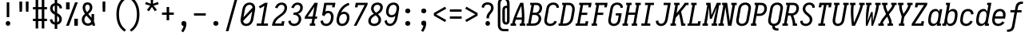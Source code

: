 SplineFontDB: 3.0
FontName: Caulixtla-Mono-Italic
FullName: Caulixtla Mono Italic
FamilyName: Caulixtla Mono Italic
Weight: Book
Copyright: Copyright (c) 2015-2017 Belleve Invis. OFL, reserved name "Iosevka"
Version: 0.0.1; ttfautohint (v1.7.9-c794)
ItalicAngle: 0
UnderlinePosition: -75
UnderlineWidth: 50
Ascent: 800
Descent: 200
InvalidEm: 0
sfntRevision: 0x00010000
LayerCount: 2
Layer: 0 1 "Back" 1
Layer: 1 1 "Fore" 0
XUID: [1021 590 -1373747595 23739]
StyleMap: 0x0040
FSType: 0
OS2Version: 4
OS2_WeightWidthSlopeOnly: 0
OS2_UseTypoMetrics: 1
CreationTime: 1479708639
ModificationTime: 1527986631
PfmFamily: 17
TTFWeight: 400
TTFWidth: 5
LineGap: 67
VLineGap: 0
Panose: 2 0 5 9 0 0 0 0 0 0
OS2TypoAscent: 977
OS2TypoAOffset: 0
OS2TypoDescent: -272
OS2TypoDOffset: 0
OS2TypoLinegap: 0
OS2WinAscent: 977
OS2WinAOffset: 0
OS2WinDescent: 272
OS2WinDOffset: 0
HheadAscent: 977
HheadAOffset: 0
HheadDescent: -205
HheadDOffset: 0
OS2SubXSize: 665
OS2SubYSize: 716
OS2SubXOff: 0
OS2SubYOff: 143
OS2SupXSize: 0
OS2SupYSize: 0
OS2SupXOff: 0
OS2SupYOff: 0
OS2StrikeYSize: 51
OS2StrikeYPos: 265
OS2CapHeight: 735
OS2XHeight: 530
OS2FamilyClass: 2057
OS2Vendor: 'CYEL'
OS2CodePages: 2000011f.c4000000
OS2UnicodeRanges: e00002ff.5240fcfb.00040000.00000000
Lookup: 1 0 0 "Single Substitution lookup 0" { "Single Substitution lookup 0 subtable"  } []
Lookup: 1 0 0 "Single Substitution lookup 1" { "Single Substitution lookup 1 subtable"  } []
Lookup: 1 0 0 "Single Substitution lookup 2" { "Single Substitution lookup 2 subtable"  } []
Lookup: 6 0 0 "'ccmp' Composici+APMA-n/descomposici+APMA-n de glifos lookup 3" { "'ccmp' Composici+APMA-n/descomposici+APMA-n de glifos lookup 3 subtable"  } ['ccmp' ('DFLT' <'dflt' > 'cyrl' <'BGR ' 'MKD ' 'SRB ' 'dflt' > 'grek' <'dflt' > 'hani' <'dflt' > 'kana' <'dflt' > 'latn' <'dflt' > ) ]
Lookup: 4 0 0 "'ccmp' Composici+APMA-n/descomposici+APMA-n de glifos lookup 4" { "'ccmp' Composici+APMA-n/descomposici+APMA-n de glifos lookup 4 subtable"  } ['ccmp' ('DFLT' <'dflt' > 'cyrl' <'BGR ' 'MKD ' 'SRB ' 'dflt' > 'grek' <'dflt' > 'hani' <'dflt' > 'kana' <'dflt' > 'latn' <'dflt' > ) ]
Lookup: 1 0 0 "'locl' Formas localizadas in Cir+AO0A-lico lookup 5" { "'locl' Formas localizadas in Cir+AO0A-lico lookup 5 subtable"  } ['locl' ('cyrl' <'MKD ' 'SRB ' > ) ]
Lookup: 1 0 0 "'locl' Formas localizadas in Cir+AO0A-lico lookup 6" { "'locl' Formas localizadas in Cir+AO0A-lico lookup 6 subtable"  } ['locl' ('cyrl' <'BGR ' > ) ]
Lookup: 1 0 0 "'ss10' Style Set 10 lookup 7" { "'ss10' Style Set 10 lookup 7 subtable"  } ['cv05' ('DFLT' <'dflt' > 'cyrl' <'BGR ' 'MKD ' 'SRB ' 'dflt' > 'grek' <'dflt' > 'hani' <'dflt' > 'kana' <'dflt' > 'latn' <'dflt' > ) 'ss01' ('DFLT' <'dflt' > 'cyrl' <'BGR ' 'MKD ' 'SRB ' 'dflt' > 'grek' <'dflt' > 'hani' <'dflt' > 'kana' <'dflt' > 'latn' <'dflt' > ) 'ss09' ('DFLT' <'dflt' > 'cyrl' <'BGR ' 'MKD ' 'SRB ' 'dflt' > 'grek' <'dflt' > 'hani' <'dflt' > 'kana' <'dflt' > 'latn' <'dflt' > ) 'ss10' ('DFLT' <'dflt' > 'cyrl' <'BGR ' 'MKD ' 'SRB ' 'dflt' > 'grek' <'dflt' > 'hani' <'dflt' > 'kana' <'dflt' > 'latn' <'dflt' > ) ]
Lookup: 1 0 0 "'ss07' Style Set 7 lookup 8" { "'ss07' Style Set 7 lookup 8 subtable"  } ['cv06' ('DFLT' <'dflt' > 'cyrl' <'BGR ' 'MKD ' 'SRB ' 'dflt' > 'grek' <'dflt' > 'hani' <'dflt' > 'kana' <'dflt' > 'latn' <'dflt' > ) 'ss07' ('DFLT' <'dflt' > 'cyrl' <'BGR ' 'MKD ' 'SRB ' 'dflt' > 'grek' <'dflt' > 'hani' <'dflt' > 'kana' <'dflt' > 'latn' <'dflt' > ) ]
Lookup: 1 0 0 "'ss11' Style Set 11 lookup 9" { "'ss11' Style Set 11 lookup 9 subtable"  } ['cv03' ('DFLT' <'dflt' > 'cyrl' <'BGR ' 'MKD ' 'SRB ' 'dflt' > 'grek' <'dflt' > 'hani' <'dflt' > 'kana' <'dflt' > 'latn' <'dflt' > ) 'ss02' ('DFLT' <'dflt' > 'cyrl' <'BGR ' 'MKD ' 'SRB ' 'dflt' > 'grek' <'dflt' > 'hani' <'dflt' > 'kana' <'dflt' > 'latn' <'dflt' > ) 'ss03' ('DFLT' <'dflt' > 'cyrl' <'BGR ' 'MKD ' 'SRB ' 'dflt' > 'grek' <'dflt' > 'hani' <'dflt' > 'kana' <'dflt' > 'latn' <'dflt' > ) 'ss04' ('DFLT' <'dflt' > 'cyrl' <'BGR ' 'MKD ' 'SRB ' 'dflt' > 'grek' <'dflt' > 'hani' <'dflt' > 'kana' <'dflt' > 'latn' <'dflt' > ) 'ss05' ('DFLT' <'dflt' > 'cyrl' <'BGR ' 'MKD ' 'SRB ' 'dflt' > 'grek' <'dflt' > 'hani' <'dflt' > 'kana' <'dflt' > 'latn' <'dflt' > ) 'ss06' ('DFLT' <'dflt' > 'cyrl' <'BGR ' 'MKD ' 'SRB ' 'dflt' > 'grek' <'dflt' > 'hani' <'dflt' > 'kana' <'dflt' > 'latn' <'dflt' > ) 'ss08' ('DFLT' <'dflt' > 'cyrl' <'BGR ' 'MKD ' 'SRB ' 'dflt' > 'grek' <'dflt' > 'hani' <'dflt' > 'kana' <'dflt' > 'latn' <'dflt' > ) 'ss11' ('DFLT' <'dflt' > 'cyrl' <'BGR ' 'MKD ' 'SRB ' 'dflt' > 'grek' <'dflt' > 'hani' <'dflt' > 'kana' <'dflt' > 'latn' <'dflt' > ) ]
Lookup: 1 0 0 "'cv04' Character Variants 04 lookup 10" { "'cv04' Character Variants 04 lookup 10 subtable"  } ['cv04' ('DFLT' <'dflt' > 'cyrl' <'BGR ' 'MKD ' 'SRB ' 'dflt' > 'grek' <'dflt' > 'hani' <'dflt' > 'kana' <'dflt' > 'latn' <'dflt' > ) ]
Lookup: 1 0 0 "'ss10' Style Set 10 lookup 11" { "'ss10' Style Set 10 lookup 11 subtable"  } ['cv09' ('DFLT' <'dflt' > 'cyrl' <'BGR ' 'MKD ' 'SRB ' 'dflt' > 'grek' <'dflt' > 'hani' <'dflt' > 'kana' <'dflt' > 'latn' <'dflt' > ) 'ss10' ('DFLT' <'dflt' > 'cyrl' <'BGR ' 'MKD ' 'SRB ' 'dflt' > 'grek' <'dflt' > 'hani' <'dflt' > 'kana' <'dflt' > 'latn' <'dflt' > ) ]
Lookup: 1 0 0 "'ss07' Style Set 7 lookup 12" { "'ss07' Style Set 7 lookup 12 subtable"  } ['cv10' ('DFLT' <'dflt' > 'cyrl' <'BGR ' 'MKD ' 'SRB ' 'dflt' > 'grek' <'dflt' > 'hani' <'dflt' > 'kana' <'dflt' > 'latn' <'dflt' > ) 'ss01' ('DFLT' <'dflt' > 'cyrl' <'BGR ' 'MKD ' 'SRB ' 'dflt' > 'grek' <'dflt' > 'hani' <'dflt' > 'kana' <'dflt' > 'latn' <'dflt' > ) 'ss07' ('DFLT' <'dflt' > 'cyrl' <'BGR ' 'MKD ' 'SRB ' 'dflt' > 'grek' <'dflt' > 'hani' <'dflt' > 'kana' <'dflt' > 'latn' <'dflt' > ) ]
Lookup: 1 0 0 "'ss11' Style Set 11 lookup 13" { "'ss11' Style Set 11 lookup 13 subtable"  } ['cv07' ('DFLT' <'dflt' > 'cyrl' <'BGR ' 'MKD ' 'SRB ' 'dflt' > 'grek' <'dflt' > 'hani' <'dflt' > 'kana' <'dflt' > 'latn' <'dflt' > ) 'ss02' ('DFLT' <'dflt' > 'cyrl' <'BGR ' 'MKD ' 'SRB ' 'dflt' > 'grek' <'dflt' > 'hani' <'dflt' > 'kana' <'dflt' > 'latn' <'dflt' > ) 'ss03' ('DFLT' <'dflt' > 'cyrl' <'BGR ' 'MKD ' 'SRB ' 'dflt' > 'grek' <'dflt' > 'hani' <'dflt' > 'kana' <'dflt' > 'latn' <'dflt' > ) 'ss06' ('DFLT' <'dflt' > 'cyrl' <'BGR ' 'MKD ' 'SRB ' 'dflt' > 'grek' <'dflt' > 'hani' <'dflt' > 'kana' <'dflt' > 'latn' <'dflt' > ) 'ss08' ('DFLT' <'dflt' > 'cyrl' <'BGR ' 'MKD ' 'SRB ' 'dflt' > 'grek' <'dflt' > 'hani' <'dflt' > 'kana' <'dflt' > 'latn' <'dflt' > ) 'ss11' ('DFLT' <'dflt' > 'cyrl' <'BGR ' 'MKD ' 'SRB ' 'dflt' > 'grek' <'dflt' > 'hani' <'dflt' > 'kana' <'dflt' > 'latn' <'dflt' > ) ]
Lookup: 1 0 0 "'ss09' Style Set 9 lookup 14" { "'ss09' Style Set 9 lookup 14 subtable"  } ['cv08' ('DFLT' <'dflt' > 'cyrl' <'BGR ' 'MKD ' 'SRB ' 'dflt' > 'grek' <'dflt' > 'hani' <'dflt' > 'kana' <'dflt' > 'latn' <'dflt' > ) 'ss04' ('DFLT' <'dflt' > 'cyrl' <'BGR ' 'MKD ' 'SRB ' 'dflt' > 'grek' <'dflt' > 'hani' <'dflt' > 'kana' <'dflt' > 'latn' <'dflt' > ) 'ss05' ('DFLT' <'dflt' > 'cyrl' <'BGR ' 'MKD ' 'SRB ' 'dflt' > 'grek' <'dflt' > 'hani' <'dflt' > 'kana' <'dflt' > 'latn' <'dflt' > ) 'ss09' ('DFLT' <'dflt' > 'cyrl' <'BGR ' 'MKD ' 'SRB ' 'dflt' > 'grek' <'dflt' > 'hani' <'dflt' > 'kana' <'dflt' > 'latn' <'dflt' > ) ]
Lookup: 1 0 0 "Single Substitution lookup 15" { "Single Substitution lookup 15 subtable"  } ['cv27' ('DFLT' <'dflt' > 'cyrl' <'BGR ' 'MKD ' 'SRB ' 'dflt' > 'grek' <'dflt' > 'hani' <'dflt' > 'kana' <'dflt' > 'latn' <'dflt' > ) ]
Lookup: 1 0 0 "Single Substitution lookup 16" { "Single Substitution lookup 16 subtable"  } ['cv28' ('DFLT' <'dflt' > 'cyrl' <'BGR ' 'MKD ' 'SRB ' 'dflt' > 'grek' <'dflt' > 'hani' <'dflt' > 'kana' <'dflt' > 'latn' <'dflt' > ) ]
Lookup: 1 0 0 "'ss07' Style Set 7 lookup 17" { "'ss07' Style Set 7 lookup 17 subtable"  } ['cv02' ('DFLT' <'dflt' > 'cyrl' <'BGR ' 'MKD ' 'SRB ' 'dflt' > 'grek' <'dflt' > 'hani' <'dflt' > 'kana' <'dflt' > 'latn' <'dflt' > ) 'ss07' ('DFLT' <'dflt' > 'cyrl' <'BGR ' 'MKD ' 'SRB ' 'dflt' > 'grek' <'dflt' > 'hani' <'dflt' > 'kana' <'dflt' > 'latn' <'dflt' > ) ]
Lookup: 1 0 0 "'ss11' Style Set 11 lookup 18" { "'ss11' Style Set 11 lookup 18 subtable"  } ['cv01' ('DFLT' <'dflt' > 'cyrl' <'BGR ' 'MKD ' 'SRB ' 'dflt' > 'grek' <'dflt' > 'hani' <'dflt' > 'kana' <'dflt' > 'latn' <'dflt' > ) 'ss01' ('DFLT' <'dflt' > 'cyrl' <'BGR ' 'MKD ' 'SRB ' 'dflt' > 'grek' <'dflt' > 'hani' <'dflt' > 'kana' <'dflt' > 'latn' <'dflt' > ) 'ss02' ('DFLT' <'dflt' > 'cyrl' <'BGR ' 'MKD ' 'SRB ' 'dflt' > 'grek' <'dflt' > 'hani' <'dflt' > 'kana' <'dflt' > 'latn' <'dflt' > ) 'ss03' ('DFLT' <'dflt' > 'cyrl' <'BGR ' 'MKD ' 'SRB ' 'dflt' > 'grek' <'dflt' > 'hani' <'dflt' > 'kana' <'dflt' > 'latn' <'dflt' > ) 'ss04' ('DFLT' <'dflt' > 'cyrl' <'BGR ' 'MKD ' 'SRB ' 'dflt' > 'grek' <'dflt' > 'hani' <'dflt' > 'kana' <'dflt' > 'latn' <'dflt' > ) 'ss05' ('DFLT' <'dflt' > 'cyrl' <'BGR ' 'MKD ' 'SRB ' 'dflt' > 'grek' <'dflt' > 'hani' <'dflt' > 'kana' <'dflt' > 'latn' <'dflt' > ) 'ss06' ('DFLT' <'dflt' > 'cyrl' <'BGR ' 'MKD ' 'SRB ' 'dflt' > 'grek' <'dflt' > 'hani' <'dflt' > 'kana' <'dflt' > 'latn' <'dflt' > ) 'ss08' ('DFLT' <'dflt' > 'cyrl' <'BGR ' 'MKD ' 'SRB ' 'dflt' > 'grek' <'dflt' > 'hani' <'dflt' > 'kana' <'dflt' > 'latn' <'dflt' > ) 'ss09' ('DFLT' <'dflt' > 'cyrl' <'BGR ' 'MKD ' 'SRB ' 'dflt' > 'grek' <'dflt' > 'hani' <'dflt' > 'kana' <'dflt' > 'latn' <'dflt' > ) 'ss10' ('DFLT' <'dflt' > 'cyrl' <'BGR ' 'MKD ' 'SRB ' 'dflt' > 'grek' <'dflt' > 'hani' <'dflt' > 'kana' <'dflt' > 'latn' <'dflt' > ) 'ss11' ('DFLT' <'dflt' > 'cyrl' <'BGR ' 'MKD ' 'SRB ' 'dflt' > 'grek' <'dflt' > 'hani' <'dflt' > 'kana' <'dflt' > 'latn' <'dflt' > ) ]
Lookup: 1 0 0 "'ss11' Style Set 11 lookup 19" { "'ss11' Style Set 11 lookup 19 subtable"  } ['cv48' ('DFLT' <'dflt' > 'cyrl' <'BGR ' 'MKD ' 'SRB ' 'dflt' > 'grek' <'dflt' > 'hani' <'dflt' > 'kana' <'dflt' > 'latn' <'dflt' > ) 'ss01' ('DFLT' <'dflt' > 'cyrl' <'BGR ' 'MKD ' 'SRB ' 'dflt' > 'grek' <'dflt' > 'hani' <'dflt' > 'kana' <'dflt' > 'latn' <'dflt' > ) 'ss02' ('DFLT' <'dflt' > 'cyrl' <'BGR ' 'MKD ' 'SRB ' 'dflt' > 'grek' <'dflt' > 'hani' <'dflt' > 'kana' <'dflt' > 'latn' <'dflt' > ) 'ss03' ('DFLT' <'dflt' > 'cyrl' <'BGR ' 'MKD ' 'SRB ' 'dflt' > 'grek' <'dflt' > 'hani' <'dflt' > 'kana' <'dflt' > 'latn' <'dflt' > ) 'ss04' ('DFLT' <'dflt' > 'cyrl' <'BGR ' 'MKD ' 'SRB ' 'dflt' > 'grek' <'dflt' > 'hani' <'dflt' > 'kana' <'dflt' > 'latn' <'dflt' > ) 'ss05' ('DFLT' <'dflt' > 'cyrl' <'BGR ' 'MKD ' 'SRB ' 'dflt' > 'grek' <'dflt' > 'hani' <'dflt' > 'kana' <'dflt' > 'latn' <'dflt' > ) 'ss06' ('DFLT' <'dflt' > 'cyrl' <'BGR ' 'MKD ' 'SRB ' 'dflt' > 'grek' <'dflt' > 'hani' <'dflt' > 'kana' <'dflt' > 'latn' <'dflt' > ) 'ss07' ('DFLT' <'dflt' > 'cyrl' <'BGR ' 'MKD ' 'SRB ' 'dflt' > 'grek' <'dflt' > 'hani' <'dflt' > 'kana' <'dflt' > 'latn' <'dflt' > ) 'ss08' ('DFLT' <'dflt' > 'cyrl' <'BGR ' 'MKD ' 'SRB ' 'dflt' > 'grek' <'dflt' > 'hani' <'dflt' > 'kana' <'dflt' > 'latn' <'dflt' > ) 'ss09' ('DFLT' <'dflt' > 'cyrl' <'BGR ' 'MKD ' 'SRB ' 'dflt' > 'grek' <'dflt' > 'hani' <'dflt' > 'kana' <'dflt' > 'latn' <'dflt' > ) 'ss10' ('DFLT' <'dflt' > 'cyrl' <'BGR ' 'MKD ' 'SRB ' 'dflt' > 'grek' <'dflt' > 'hani' <'dflt' > 'kana' <'dflt' > 'latn' <'dflt' > ) 'ss11' ('DFLT' <'dflt' > 'cyrl' <'BGR ' 'MKD ' 'SRB ' 'dflt' > 'grek' <'dflt' > 'hani' <'dflt' > 'kana' <'dflt' > 'latn' <'dflt' > ) ]
Lookup: 1 0 0 "Single Substitution lookup 20" { "Single Substitution lookup 20 subtable"  } ['cv49' ('DFLT' <'dflt' > 'cyrl' <'BGR ' 'MKD ' 'SRB ' 'dflt' > 'grek' <'dflt' > 'hani' <'dflt' > 'kana' <'dflt' > 'latn' <'dflt' > ) ]
Lookup: 1 0 0 "'ss11' Style Set 11 lookup 21" { "'ss11' Style Set 11 lookup 21 subtable"  } ['cv12' ('DFLT' <'dflt' > 'cyrl' <'BGR ' 'MKD ' 'SRB ' 'dflt' > 'grek' <'dflt' > 'hani' <'dflt' > 'kana' <'dflt' > 'latn' <'dflt' > ) 'ss02' ('DFLT' <'dflt' > 'cyrl' <'BGR ' 'MKD ' 'SRB ' 'dflt' > 'grek' <'dflt' > 'hani' <'dflt' > 'kana' <'dflt' > 'latn' <'dflt' > ) 'ss04' ('DFLT' <'dflt' > 'cyrl' <'BGR ' 'MKD ' 'SRB ' 'dflt' > 'grek' <'dflt' > 'hani' <'dflt' > 'kana' <'dflt' > 'latn' <'dflt' > ) 'ss06' ('DFLT' <'dflt' > 'cyrl' <'BGR ' 'MKD ' 'SRB ' 'dflt' > 'grek' <'dflt' > 'hani' <'dflt' > 'kana' <'dflt' > 'latn' <'dflt' > ) 'ss07' ('DFLT' <'dflt' > 'cyrl' <'BGR ' 'MKD ' 'SRB ' 'dflt' > 'grek' <'dflt' > 'hani' <'dflt' > 'kana' <'dflt' > 'latn' <'dflt' > ) 'ss10' ('DFLT' <'dflt' > 'cyrl' <'BGR ' 'MKD ' 'SRB ' 'dflt' > 'grek' <'dflt' > 'hani' <'dflt' > 'kana' <'dflt' > 'latn' <'dflt' > ) 'ss11' ('DFLT' <'dflt' > 'cyrl' <'BGR ' 'MKD ' 'SRB ' 'dflt' > 'grek' <'dflt' > 'hani' <'dflt' > 'kana' <'dflt' > 'latn' <'dflt' > ) ]
Lookup: 1 0 0 "'ss09' Style Set 9 lookup 22" { "'ss09' Style Set 9 lookup 22 subtable"  } ['cv11' ('DFLT' <'dflt' > 'cyrl' <'BGR ' 'MKD ' 'SRB ' 'dflt' > 'grek' <'dflt' > 'hani' <'dflt' > 'kana' <'dflt' > 'latn' <'dflt' > ) 'ss01' ('DFLT' <'dflt' > 'cyrl' <'BGR ' 'MKD ' 'SRB ' 'dflt' > 'grek' <'dflt' > 'hani' <'dflt' > 'kana' <'dflt' > 'latn' <'dflt' > ) 'ss03' ('DFLT' <'dflt' > 'cyrl' <'BGR ' 'MKD ' 'SRB ' 'dflt' > 'grek' <'dflt' > 'hani' <'dflt' > 'kana' <'dflt' > 'latn' <'dflt' > ) 'ss08' ('DFLT' <'dflt' > 'cyrl' <'BGR ' 'MKD ' 'SRB ' 'dflt' > 'grek' <'dflt' > 'hani' <'dflt' > 'kana' <'dflt' > 'latn' <'dflt' > ) 'ss09' ('DFLT' <'dflt' > 'cyrl' <'BGR ' 'MKD ' 'SRB ' 'dflt' > 'grek' <'dflt' > 'hani' <'dflt' > 'kana' <'dflt' > 'latn' <'dflt' > ) ]
Lookup: 1 0 0 "'ss05' Estilo 5 lookup 23" { "'ss05' Estilo 5 lookup 23 subtable"  } ['cv24' ('DFLT' <'dflt' > 'cyrl' <'BGR ' 'MKD ' 'SRB ' 'dflt' > 'grek' <'dflt' > 'hani' <'dflt' > 'kana' <'dflt' > 'latn' <'dflt' > ) 'ss05' ('DFLT' <'dflt' > 'cyrl' <'BGR ' 'MKD ' 'SRB ' 'dflt' > 'grek' <'dflt' > 'hani' <'dflt' > 'kana' <'dflt' > 'latn' <'dflt' > ) ]
Lookup: 1 0 0 "'ss11' Style Set 11 lookup 24" { "'ss11' Style Set 11 lookup 24 subtable"  } ['cv42' ('DFLT' <'dflt' > 'cyrl' <'BGR ' 'MKD ' 'SRB ' 'dflt' > 'grek' <'dflt' > 'hani' <'dflt' > 'kana' <'dflt' > 'latn' <'dflt' > ) 'ss01' ('DFLT' <'dflt' > 'cyrl' <'BGR ' 'MKD ' 'SRB ' 'dflt' > 'grek' <'dflt' > 'hani' <'dflt' > 'kana' <'dflt' > 'latn' <'dflt' > ) 'ss02' ('DFLT' <'dflt' > 'cyrl' <'BGR ' 'MKD ' 'SRB ' 'dflt' > 'grek' <'dflt' > 'hani' <'dflt' > 'kana' <'dflt' > 'latn' <'dflt' > ) 'ss03' ('DFLT' <'dflt' > 'cyrl' <'BGR ' 'MKD ' 'SRB ' 'dflt' > 'grek' <'dflt' > 'hani' <'dflt' > 'kana' <'dflt' > 'latn' <'dflt' > ) 'ss04' ('DFLT' <'dflt' > 'cyrl' <'BGR ' 'MKD ' 'SRB ' 'dflt' > 'grek' <'dflt' > 'hani' <'dflt' > 'kana' <'dflt' > 'latn' <'dflt' > ) 'ss05' ('DFLT' <'dflt' > 'cyrl' <'BGR ' 'MKD ' 'SRB ' 'dflt' > 'grek' <'dflt' > 'hani' <'dflt' > 'kana' <'dflt' > 'latn' <'dflt' > ) 'ss06' ('DFLT' <'dflt' > 'cyrl' <'BGR ' 'MKD ' 'SRB ' 'dflt' > 'grek' <'dflt' > 'hani' <'dflt' > 'kana' <'dflt' > 'latn' <'dflt' > ) 'ss07' ('DFLT' <'dflt' > 'cyrl' <'BGR ' 'MKD ' 'SRB ' 'dflt' > 'grek' <'dflt' > 'hani' <'dflt' > 'kana' <'dflt' > 'latn' <'dflt' > ) 'ss08' ('DFLT' <'dflt' > 'cyrl' <'BGR ' 'MKD ' 'SRB ' 'dflt' > 'grek' <'dflt' > 'hani' <'dflt' > 'kana' <'dflt' > 'latn' <'dflt' > ) 'ss09' ('DFLT' <'dflt' > 'cyrl' <'BGR ' 'MKD ' 'SRB ' 'dflt' > 'grek' <'dflt' > 'hani' <'dflt' > 'kana' <'dflt' > 'latn' <'dflt' > ) 'ss10' ('DFLT' <'dflt' > 'cyrl' <'BGR ' 'MKD ' 'SRB ' 'dflt' > 'grek' <'dflt' > 'hani' <'dflt' > 'kana' <'dflt' > 'latn' <'dflt' > ) 'ss11' ('DFLT' <'dflt' > 'cyrl' <'BGR ' 'MKD ' 'SRB ' 'dflt' > 'grek' <'dflt' > 'hani' <'dflt' > 'kana' <'dflt' > 'latn' <'dflt' > ) ]
Lookup: 1 0 0 "Single Substitution lookup 25" { "Single Substitution lookup 25 subtable"  } ['cv43' ('DFLT' <'dflt' > 'cyrl' <'BGR ' 'MKD ' 'SRB ' 'dflt' > 'grek' <'dflt' > 'hani' <'dflt' > 'kana' <'dflt' > 'latn' <'dflt' > ) ]
Lookup: 1 0 0 "'ss11' Style Set 11 lookup 26" { "'ss11' Style Set 11 lookup 26 subtable"  } ['cv25' ('DFLT' <'dflt' > 'cyrl' <'BGR ' 'MKD ' 'SRB ' 'dflt' > 'grek' <'dflt' > 'hani' <'dflt' > 'kana' <'dflt' > 'latn' <'dflt' > ) 'ss01' ('DFLT' <'dflt' > 'cyrl' <'BGR ' 'MKD ' 'SRB ' 'dflt' > 'grek' <'dflt' > 'hani' <'dflt' > 'kana' <'dflt' > 'latn' <'dflt' > ) 'ss02' ('DFLT' <'dflt' > 'cyrl' <'BGR ' 'MKD ' 'SRB ' 'dflt' > 'grek' <'dflt' > 'hani' <'dflt' > 'kana' <'dflt' > 'latn' <'dflt' > ) 'ss03' ('DFLT' <'dflt' > 'cyrl' <'BGR ' 'MKD ' 'SRB ' 'dflt' > 'grek' <'dflt' > 'hani' <'dflt' > 'kana' <'dflt' > 'latn' <'dflt' > ) 'ss04' ('DFLT' <'dflt' > 'cyrl' <'BGR ' 'MKD ' 'SRB ' 'dflt' > 'grek' <'dflt' > 'hani' <'dflt' > 'kana' <'dflt' > 'latn' <'dflt' > ) 'ss05' ('DFLT' <'dflt' > 'cyrl' <'BGR ' 'MKD ' 'SRB ' 'dflt' > 'grek' <'dflt' > 'hani' <'dflt' > 'kana' <'dflt' > 'latn' <'dflt' > ) 'ss06' ('DFLT' <'dflt' > 'cyrl' <'BGR ' 'MKD ' 'SRB ' 'dflt' > 'grek' <'dflt' > 'hani' <'dflt' > 'kana' <'dflt' > 'latn' <'dflt' > ) 'ss07' ('DFLT' <'dflt' > 'cyrl' <'BGR ' 'MKD ' 'SRB ' 'dflt' > 'grek' <'dflt' > 'hani' <'dflt' > 'kana' <'dflt' > 'latn' <'dflt' > ) 'ss08' ('DFLT' <'dflt' > 'cyrl' <'BGR ' 'MKD ' 'SRB ' 'dflt' > 'grek' <'dflt' > 'hani' <'dflt' > 'kana' <'dflt' > 'latn' <'dflt' > ) 'ss09' ('DFLT' <'dflt' > 'cyrl' <'BGR ' 'MKD ' 'SRB ' 'dflt' > 'grek' <'dflt' > 'hani' <'dflt' > 'kana' <'dflt' > 'latn' <'dflt' > ) 'ss10' ('DFLT' <'dflt' > 'cyrl' <'BGR ' 'MKD ' 'SRB ' 'dflt' > 'grek' <'dflt' > 'hani' <'dflt' > 'kana' <'dflt' > 'latn' <'dflt' > ) 'ss11' ('DFLT' <'dflt' > 'cyrl' <'BGR ' 'MKD ' 'SRB ' 'dflt' > 'grek' <'dflt' > 'hani' <'dflt' > 'kana' <'dflt' > 'latn' <'dflt' > ) ]
Lookup: 1 0 0 "Single Substitution lookup 27" { "Single Substitution lookup 27 subtable"  } ['cv26' ('DFLT' <'dflt' > 'cyrl' <'BGR ' 'MKD ' 'SRB ' 'dflt' > 'grek' <'dflt' > 'hani' <'dflt' > 'kana' <'dflt' > 'latn' <'dflt' > ) ]
Lookup: 1 0 0 "'ss11' Style Set 11 lookup 28" { "'ss11' Style Set 11 lookup 28 subtable"  } ['cv52' ('DFLT' <'dflt' > 'cyrl' <'BGR ' 'MKD ' 'SRB ' 'dflt' > 'grek' <'dflt' > 'hani' <'dflt' > 'kana' <'dflt' > 'latn' <'dflt' > ) 'ss01' ('DFLT' <'dflt' > 'cyrl' <'BGR ' 'MKD ' 'SRB ' 'dflt' > 'grek' <'dflt' > 'hani' <'dflt' > 'kana' <'dflt' > 'latn' <'dflt' > ) 'ss02' ('DFLT' <'dflt' > 'cyrl' <'BGR ' 'MKD ' 'SRB ' 'dflt' > 'grek' <'dflt' > 'hani' <'dflt' > 'kana' <'dflt' > 'latn' <'dflt' > ) 'ss03' ('DFLT' <'dflt' > 'cyrl' <'BGR ' 'MKD ' 'SRB ' 'dflt' > 'grek' <'dflt' > 'hani' <'dflt' > 'kana' <'dflt' > 'latn' <'dflt' > ) 'ss04' ('DFLT' <'dflt' > 'cyrl' <'BGR ' 'MKD ' 'SRB ' 'dflt' > 'grek' <'dflt' > 'hani' <'dflt' > 'kana' <'dflt' > 'latn' <'dflt' > ) 'ss05' ('DFLT' <'dflt' > 'cyrl' <'BGR ' 'MKD ' 'SRB ' 'dflt' > 'grek' <'dflt' > 'hani' <'dflt' > 'kana' <'dflt' > 'latn' <'dflt' > ) 'ss06' ('DFLT' <'dflt' > 'cyrl' <'BGR ' 'MKD ' 'SRB ' 'dflt' > 'grek' <'dflt' > 'hani' <'dflt' > 'kana' <'dflt' > 'latn' <'dflt' > ) 'ss07' ('DFLT' <'dflt' > 'cyrl' <'BGR ' 'MKD ' 'SRB ' 'dflt' > 'grek' <'dflt' > 'hani' <'dflt' > 'kana' <'dflt' > 'latn' <'dflt' > ) 'ss08' ('DFLT' <'dflt' > 'cyrl' <'BGR ' 'MKD ' 'SRB ' 'dflt' > 'grek' <'dflt' > 'hani' <'dflt' > 'kana' <'dflt' > 'latn' <'dflt' > ) 'ss09' ('DFLT' <'dflt' > 'cyrl' <'BGR ' 'MKD ' 'SRB ' 'dflt' > 'grek' <'dflt' > 'hani' <'dflt' > 'kana' <'dflt' > 'latn' <'dflt' > ) 'ss10' ('DFLT' <'dflt' > 'cyrl' <'BGR ' 'MKD ' 'SRB ' 'dflt' > 'grek' <'dflt' > 'hani' <'dflt' > 'kana' <'dflt' > 'latn' <'dflt' > ) 'ss11' ('DFLT' <'dflt' > 'cyrl' <'BGR ' 'MKD ' 'SRB ' 'dflt' > 'grek' <'dflt' > 'hani' <'dflt' > 'kana' <'dflt' > 'latn' <'dflt' > ) ]
Lookup: 1 0 0 "Single Substitution lookup 29" { "Single Substitution lookup 29 subtable"  } ['cv53' ('DFLT' <'dflt' > 'cyrl' <'BGR ' 'MKD ' 'SRB ' 'dflt' > 'grek' <'dflt' > 'hani' <'dflt' > 'kana' <'dflt' > 'latn' <'dflt' > ) ]
Lookup: 1 0 0 "'ss11' Style Set 11 lookup 30" { "'ss11' Style Set 11 lookup 30 subtable"  } ['cv40' ('DFLT' <'dflt' > 'cyrl' <'BGR ' 'MKD ' 'SRB ' 'dflt' > 'grek' <'dflt' > 'hani' <'dflt' > 'kana' <'dflt' > 'latn' <'dflt' > ) 'ss01' ('DFLT' <'dflt' > 'cyrl' <'BGR ' 'MKD ' 'SRB ' 'dflt' > 'grek' <'dflt' > 'hani' <'dflt' > 'kana' <'dflt' > 'latn' <'dflt' > ) 'ss02' ('DFLT' <'dflt' > 'cyrl' <'BGR ' 'MKD ' 'SRB ' 'dflt' > 'grek' <'dflt' > 'hani' <'dflt' > 'kana' <'dflt' > 'latn' <'dflt' > ) 'ss03' ('DFLT' <'dflt' > 'cyrl' <'BGR ' 'MKD ' 'SRB ' 'dflt' > 'grek' <'dflt' > 'hani' <'dflt' > 'kana' <'dflt' > 'latn' <'dflt' > ) 'ss04' ('DFLT' <'dflt' > 'cyrl' <'BGR ' 'MKD ' 'SRB ' 'dflt' > 'grek' <'dflt' > 'hani' <'dflt' > 'kana' <'dflt' > 'latn' <'dflt' > ) 'ss05' ('DFLT' <'dflt' > 'cyrl' <'BGR ' 'MKD ' 'SRB ' 'dflt' > 'grek' <'dflt' > 'hani' <'dflt' > 'kana' <'dflt' > 'latn' <'dflt' > ) 'ss06' ('DFLT' <'dflt' > 'cyrl' <'BGR ' 'MKD ' 'SRB ' 'dflt' > 'grek' <'dflt' > 'hani' <'dflt' > 'kana' <'dflt' > 'latn' <'dflt' > ) 'ss07' ('DFLT' <'dflt' > 'cyrl' <'BGR ' 'MKD ' 'SRB ' 'dflt' > 'grek' <'dflt' > 'hani' <'dflt' > 'kana' <'dflt' > 'latn' <'dflt' > ) 'ss08' ('DFLT' <'dflt' > 'cyrl' <'BGR ' 'MKD ' 'SRB ' 'dflt' > 'grek' <'dflt' > 'hani' <'dflt' > 'kana' <'dflt' > 'latn' <'dflt' > ) 'ss09' ('DFLT' <'dflt' > 'cyrl' <'BGR ' 'MKD ' 'SRB ' 'dflt' > 'grek' <'dflt' > 'hani' <'dflt' > 'kana' <'dflt' > 'latn' <'dflt' > ) 'ss10' ('DFLT' <'dflt' > 'cyrl' <'BGR ' 'MKD ' 'SRB ' 'dflt' > 'grek' <'dflt' > 'hani' <'dflt' > 'kana' <'dflt' > 'latn' <'dflt' > ) 'ss11' ('DFLT' <'dflt' > 'cyrl' <'BGR ' 'MKD ' 'SRB ' 'dflt' > 'grek' <'dflt' > 'hani' <'dflt' > 'kana' <'dflt' > 'latn' <'dflt' > ) ]
Lookup: 1 0 0 "Single Substitution lookup 31" { "Single Substitution lookup 31 subtable"  } ['cv41' ('DFLT' <'dflt' > 'cyrl' <'BGR ' 'MKD ' 'SRB ' 'dflt' > 'grek' <'dflt' > 'hani' <'dflt' > 'kana' <'dflt' > 'latn' <'dflt' > ) ]
Lookup: 1 0 0 "Single Substitution lookup 32" { "Single Substitution lookup 32 subtable"  } ['cv34' ('DFLT' <'dflt' > 'cyrl' <'BGR ' 'MKD ' 'SRB ' 'dflt' > 'grek' <'dflt' > 'hani' <'dflt' > 'kana' <'dflt' > 'latn' <'dflt' > ) ]
Lookup: 1 0 0 "'ss11' Style Set 11 lookup 33" { "'ss11' Style Set 11 lookup 33 subtable"  } ['cv35' ('DFLT' <'dflt' > 'cyrl' <'BGR ' 'MKD ' 'SRB ' 'dflt' > 'grek' <'dflt' > 'hani' <'dflt' > 'kana' <'dflt' > 'latn' <'dflt' > ) 'ss01' ('DFLT' <'dflt' > 'cyrl' <'BGR ' 'MKD ' 'SRB ' 'dflt' > 'grek' <'dflt' > 'hani' <'dflt' > 'kana' <'dflt' > 'latn' <'dflt' > ) 'ss02' ('DFLT' <'dflt' > 'cyrl' <'BGR ' 'MKD ' 'SRB ' 'dflt' > 'grek' <'dflt' > 'hani' <'dflt' > 'kana' <'dflt' > 'latn' <'dflt' > ) 'ss03' ('DFLT' <'dflt' > 'cyrl' <'BGR ' 'MKD ' 'SRB ' 'dflt' > 'grek' <'dflt' > 'hani' <'dflt' > 'kana' <'dflt' > 'latn' <'dflt' > ) 'ss04' ('DFLT' <'dflt' > 'cyrl' <'BGR ' 'MKD ' 'SRB ' 'dflt' > 'grek' <'dflt' > 'hani' <'dflt' > 'kana' <'dflt' > 'latn' <'dflt' > ) 'ss05' ('DFLT' <'dflt' > 'cyrl' <'BGR ' 'MKD ' 'SRB ' 'dflt' > 'grek' <'dflt' > 'hani' <'dflt' > 'kana' <'dflt' > 'latn' <'dflt' > ) 'ss06' ('DFLT' <'dflt' > 'cyrl' <'BGR ' 'MKD ' 'SRB ' 'dflt' > 'grek' <'dflt' > 'hani' <'dflt' > 'kana' <'dflt' > 'latn' <'dflt' > ) 'ss07' ('DFLT' <'dflt' > 'cyrl' <'BGR ' 'MKD ' 'SRB ' 'dflt' > 'grek' <'dflt' > 'hani' <'dflt' > 'kana' <'dflt' > 'latn' <'dflt' > ) 'ss08' ('DFLT' <'dflt' > 'cyrl' <'BGR ' 'MKD ' 'SRB ' 'dflt' > 'grek' <'dflt' > 'hani' <'dflt' > 'kana' <'dflt' > 'latn' <'dflt' > ) 'ss09' ('DFLT' <'dflt' > 'cyrl' <'BGR ' 'MKD ' 'SRB ' 'dflt' > 'grek' <'dflt' > 'hani' <'dflt' > 'kana' <'dflt' > 'latn' <'dflt' > ) 'ss10' ('DFLT' <'dflt' > 'cyrl' <'BGR ' 'MKD ' 'SRB ' 'dflt' > 'grek' <'dflt' > 'hani' <'dflt' > 'kana' <'dflt' > 'latn' <'dflt' > ) 'ss11' ('DFLT' <'dflt' > 'cyrl' <'BGR ' 'MKD ' 'SRB ' 'dflt' > 'grek' <'dflt' > 'hani' <'dflt' > 'kana' <'dflt' > 'latn' <'dflt' > ) ]
Lookup: 1 0 0 "'ss10' Style Set 10 lookup 34" { "'ss10' Style Set 10 lookup 34 subtable"  } ['cv13' ('DFLT' <'dflt' > 'cyrl' <'BGR ' 'MKD ' 'SRB ' 'dflt' > 'grek' <'dflt' > 'hani' <'dflt' > 'kana' <'dflt' > 'latn' <'dflt' > ) 'ss02' ('DFLT' <'dflt' > 'cyrl' <'BGR ' 'MKD ' 'SRB ' 'dflt' > 'grek' <'dflt' > 'hani' <'dflt' > 'kana' <'dflt' > 'latn' <'dflt' > ) 'ss03' ('DFLT' <'dflt' > 'cyrl' <'BGR ' 'MKD ' 'SRB ' 'dflt' > 'grek' <'dflt' > 'hani' <'dflt' > 'kana' <'dflt' > 'latn' <'dflt' > ) 'ss04' ('DFLT' <'dflt' > 'cyrl' <'BGR ' 'MKD ' 'SRB ' 'dflt' > 'grek' <'dflt' > 'hani' <'dflt' > 'kana' <'dflt' > 'latn' <'dflt' > ) 'ss07' ('DFLT' <'dflt' > 'cyrl' <'BGR ' 'MKD ' 'SRB ' 'dflt' > 'grek' <'dflt' > 'hani' <'dflt' > 'kana' <'dflt' > 'latn' <'dflt' > ) 'ss10' ('DFLT' <'dflt' > 'cyrl' <'BGR ' 'MKD ' 'SRB ' 'dflt' > 'grek' <'dflt' > 'hani' <'dflt' > 'kana' <'dflt' > 'latn' <'dflt' > ) ]
Lookup: 1 0 0 "'ss09' Style Set 9 lookup 35" { "'ss09' Style Set 9 lookup 35 subtable"  } ['cv14' ('DFLT' <'dflt' > 'cyrl' <'BGR ' 'MKD ' 'SRB ' 'dflt' > 'grek' <'dflt' > 'hani' <'dflt' > 'kana' <'dflt' > 'latn' <'dflt' > ) 'ss01' ('DFLT' <'dflt' > 'cyrl' <'BGR ' 'MKD ' 'SRB ' 'dflt' > 'grek' <'dflt' > 'hani' <'dflt' > 'kana' <'dflt' > 'latn' <'dflt' > ) 'ss05' ('DFLT' <'dflt' > 'cyrl' <'BGR ' 'MKD ' 'SRB ' 'dflt' > 'grek' <'dflt' > 'hani' <'dflt' > 'kana' <'dflt' > 'latn' <'dflt' > ) 'ss06' ('DFLT' <'dflt' > 'cyrl' <'BGR ' 'MKD ' 'SRB ' 'dflt' > 'grek' <'dflt' > 'hani' <'dflt' > 'kana' <'dflt' > 'latn' <'dflt' > ) 'ss08' ('DFLT' <'dflt' > 'cyrl' <'BGR ' 'MKD ' 'SRB ' 'dflt' > 'grek' <'dflt' > 'hani' <'dflt' > 'kana' <'dflt' > 'latn' <'dflt' > ) 'ss09' ('DFLT' <'dflt' > 'cyrl' <'BGR ' 'MKD ' 'SRB ' 'dflt' > 'grek' <'dflt' > 'hani' <'dflt' > 'kana' <'dflt' > 'latn' <'dflt' > ) ]
Lookup: 1 0 0 "'ss11' Style Set 11 lookup 36" { "'ss11' Style Set 11 lookup 36 subtable"  } ['cv15' ('DFLT' <'dflt' > 'cyrl' <'BGR ' 'MKD ' 'SRB ' 'dflt' > 'grek' <'dflt' > 'hani' <'dflt' > 'kana' <'dflt' > 'latn' <'dflt' > ) 'ss11' ('DFLT' <'dflt' > 'cyrl' <'BGR ' 'MKD ' 'SRB ' 'dflt' > 'grek' <'dflt' > 'hani' <'dflt' > 'kana' <'dflt' > 'latn' <'dflt' > ) ]
Lookup: 1 0 0 "'ss11' Style Set 11 lookup 37" { "'ss11' Style Set 11 lookup 37 subtable"  } ['cv50' ('DFLT' <'dflt' > 'cyrl' <'BGR ' 'MKD ' 'SRB ' 'dflt' > 'grek' <'dflt' > 'hani' <'dflt' > 'kana' <'dflt' > 'latn' <'dflt' > ) 'ss01' ('DFLT' <'dflt' > 'cyrl' <'BGR ' 'MKD ' 'SRB ' 'dflt' > 'grek' <'dflt' > 'hani' <'dflt' > 'kana' <'dflt' > 'latn' <'dflt' > ) 'ss02' ('DFLT' <'dflt' > 'cyrl' <'BGR ' 'MKD ' 'SRB ' 'dflt' > 'grek' <'dflt' > 'hani' <'dflt' > 'kana' <'dflt' > 'latn' <'dflt' > ) 'ss03' ('DFLT' <'dflt' > 'cyrl' <'BGR ' 'MKD ' 'SRB ' 'dflt' > 'grek' <'dflt' > 'hani' <'dflt' > 'kana' <'dflt' > 'latn' <'dflt' > ) 'ss04' ('DFLT' <'dflt' > 'cyrl' <'BGR ' 'MKD ' 'SRB ' 'dflt' > 'grek' <'dflt' > 'hani' <'dflt' > 'kana' <'dflt' > 'latn' <'dflt' > ) 'ss05' ('DFLT' <'dflt' > 'cyrl' <'BGR ' 'MKD ' 'SRB ' 'dflt' > 'grek' <'dflt' > 'hani' <'dflt' > 'kana' <'dflt' > 'latn' <'dflt' > ) 'ss06' ('DFLT' <'dflt' > 'cyrl' <'BGR ' 'MKD ' 'SRB ' 'dflt' > 'grek' <'dflt' > 'hani' <'dflt' > 'kana' <'dflt' > 'latn' <'dflt' > ) 'ss07' ('DFLT' <'dflt' > 'cyrl' <'BGR ' 'MKD ' 'SRB ' 'dflt' > 'grek' <'dflt' > 'hani' <'dflt' > 'kana' <'dflt' > 'latn' <'dflt' > ) 'ss08' ('DFLT' <'dflt' > 'cyrl' <'BGR ' 'MKD ' 'SRB ' 'dflt' > 'grek' <'dflt' > 'hani' <'dflt' > 'kana' <'dflt' > 'latn' <'dflt' > ) 'ss09' ('DFLT' <'dflt' > 'cyrl' <'BGR ' 'MKD ' 'SRB ' 'dflt' > 'grek' <'dflt' > 'hani' <'dflt' > 'kana' <'dflt' > 'latn' <'dflt' > ) 'ss10' ('DFLT' <'dflt' > 'cyrl' <'BGR ' 'MKD ' 'SRB ' 'dflt' > 'grek' <'dflt' > 'hani' <'dflt' > 'kana' <'dflt' > 'latn' <'dflt' > ) 'ss11' ('DFLT' <'dflt' > 'cyrl' <'BGR ' 'MKD ' 'SRB ' 'dflt' > 'grek' <'dflt' > 'hani' <'dflt' > 'kana' <'dflt' > 'latn' <'dflt' > ) ]
Lookup: 1 0 0 "Single Substitution lookup 38" { "Single Substitution lookup 38 subtable"  } ['cv51' ('DFLT' <'dflt' > 'cyrl' <'BGR ' 'MKD ' 'SRB ' 'dflt' > 'grek' <'dflt' > 'hani' <'dflt' > 'kana' <'dflt' > 'latn' <'dflt' > ) ]
Lookup: 1 0 0 "'ss11' Style Set 11 lookup 39" { "'ss11' Style Set 11 lookup 39 subtable"  } ['cv46' ('DFLT' <'dflt' > 'cyrl' <'BGR ' 'MKD ' 'SRB ' 'dflt' > 'grek' <'dflt' > 'hani' <'dflt' > 'kana' <'dflt' > 'latn' <'dflt' > ) 'ss11' ('DFLT' <'dflt' > 'cyrl' <'BGR ' 'MKD ' 'SRB ' 'dflt' > 'grek' <'dflt' > 'hani' <'dflt' > 'kana' <'dflt' > 'latn' <'dflt' > ) ]
Lookup: 1 0 0 "'ss10' Style Set 10 lookup 40" { "'ss10' Style Set 10 lookup 40 subtable"  } ['cv47' ('DFLT' <'dflt' > 'cyrl' <'BGR ' 'MKD ' 'SRB ' 'dflt' > 'grek' <'dflt' > 'hani' <'dflt' > 'kana' <'dflt' > 'latn' <'dflt' > ) 'ss01' ('DFLT' <'dflt' > 'cyrl' <'BGR ' 'MKD ' 'SRB ' 'dflt' > 'grek' <'dflt' > 'hani' <'dflt' > 'kana' <'dflt' > 'latn' <'dflt' > ) 'ss02' ('DFLT' <'dflt' > 'cyrl' <'BGR ' 'MKD ' 'SRB ' 'dflt' > 'grek' <'dflt' > 'hani' <'dflt' > 'kana' <'dflt' > 'latn' <'dflt' > ) 'ss03' ('DFLT' <'dflt' > 'cyrl' <'BGR ' 'MKD ' 'SRB ' 'dflt' > 'grek' <'dflt' > 'hani' <'dflt' > 'kana' <'dflt' > 'latn' <'dflt' > ) 'ss04' ('DFLT' <'dflt' > 'cyrl' <'BGR ' 'MKD ' 'SRB ' 'dflt' > 'grek' <'dflt' > 'hani' <'dflt' > 'kana' <'dflt' > 'latn' <'dflt' > ) 'ss05' ('DFLT' <'dflt' > 'cyrl' <'BGR ' 'MKD ' 'SRB ' 'dflt' > 'grek' <'dflt' > 'hani' <'dflt' > 'kana' <'dflt' > 'latn' <'dflt' > ) 'ss06' ('DFLT' <'dflt' > 'cyrl' <'BGR ' 'MKD ' 'SRB ' 'dflt' > 'grek' <'dflt' > 'hani' <'dflt' > 'kana' <'dflt' > 'latn' <'dflt' > ) 'ss07' ('DFLT' <'dflt' > 'cyrl' <'BGR ' 'MKD ' 'SRB ' 'dflt' > 'grek' <'dflt' > 'hani' <'dflt' > 'kana' <'dflt' > 'latn' <'dflt' > ) 'ss08' ('DFLT' <'dflt' > 'cyrl' <'BGR ' 'MKD ' 'SRB ' 'dflt' > 'grek' <'dflt' > 'hani' <'dflt' > 'kana' <'dflt' > 'latn' <'dflt' > ) 'ss09' ('DFLT' <'dflt' > 'cyrl' <'BGR ' 'MKD ' 'SRB ' 'dflt' > 'grek' <'dflt' > 'hani' <'dflt' > 'kana' <'dflt' > 'latn' <'dflt' > ) 'ss10' ('DFLT' <'dflt' > 'cyrl' <'BGR ' 'MKD ' 'SRB ' 'dflt' > 'grek' <'dflt' > 'hani' <'dflt' > 'kana' <'dflt' > 'latn' <'dflt' > ) ]
Lookup: 1 0 0 "'ss11' Style Set 11 lookup 41" { "'ss11' Style Set 11 lookup 41 subtable"  } ['cv36' ('DFLT' <'dflt' > 'cyrl' <'BGR ' 'MKD ' 'SRB ' 'dflt' > 'grek' <'dflt' > 'hani' <'dflt' > 'kana' <'dflt' > 'latn' <'dflt' > ) 'ss01' ('DFLT' <'dflt' > 'cyrl' <'BGR ' 'MKD ' 'SRB ' 'dflt' > 'grek' <'dflt' > 'hani' <'dflt' > 'kana' <'dflt' > 'latn' <'dflt' > ) 'ss02' ('DFLT' <'dflt' > 'cyrl' <'BGR ' 'MKD ' 'SRB ' 'dflt' > 'grek' <'dflt' > 'hani' <'dflt' > 'kana' <'dflt' > 'latn' <'dflt' > ) 'ss03' ('DFLT' <'dflt' > 'cyrl' <'BGR ' 'MKD ' 'SRB ' 'dflt' > 'grek' <'dflt' > 'hani' <'dflt' > 'kana' <'dflt' > 'latn' <'dflt' > ) 'ss04' ('DFLT' <'dflt' > 'cyrl' <'BGR ' 'MKD ' 'SRB ' 'dflt' > 'grek' <'dflt' > 'hani' <'dflt' > 'kana' <'dflt' > 'latn' <'dflt' > ) 'ss06' ('DFLT' <'dflt' > 'cyrl' <'BGR ' 'MKD ' 'SRB ' 'dflt' > 'grek' <'dflt' > 'hani' <'dflt' > 'kana' <'dflt' > 'latn' <'dflt' > ) 'ss07' ('DFLT' <'dflt' > 'cyrl' <'BGR ' 'MKD ' 'SRB ' 'dflt' > 'grek' <'dflt' > 'hani' <'dflt' > 'kana' <'dflt' > 'latn' <'dflt' > ) 'ss08' ('DFLT' <'dflt' > 'cyrl' <'BGR ' 'MKD ' 'SRB ' 'dflt' > 'grek' <'dflt' > 'hani' <'dflt' > 'kana' <'dflt' > 'latn' <'dflt' > ) 'ss11' ('DFLT' <'dflt' > 'cyrl' <'BGR ' 'MKD ' 'SRB ' 'dflt' > 'grek' <'dflt' > 'hani' <'dflt' > 'kana' <'dflt' > 'latn' <'dflt' > ) ]
Lookup: 1 0 0 "'ss10' Style Set 10 lookup 42" { "'ss10' Style Set 10 lookup 42 subtable"  } ['cv37' ('DFLT' <'dflt' > 'cyrl' <'BGR ' 'MKD ' 'SRB ' 'dflt' > 'grek' <'dflt' > 'hani' <'dflt' > 'kana' <'dflt' > 'latn' <'dflt' > ) 'ss05' ('DFLT' <'dflt' > 'cyrl' <'BGR ' 'MKD ' 'SRB ' 'dflt' > 'grek' <'dflt' > 'hani' <'dflt' > 'kana' <'dflt' > 'latn' <'dflt' > ) 'ss09' ('DFLT' <'dflt' > 'cyrl' <'BGR ' 'MKD ' 'SRB ' 'dflt' > 'grek' <'dflt' > 'hani' <'dflt' > 'kana' <'dflt' > 'latn' <'dflt' > ) 'ss10' ('DFLT' <'dflt' > 'cyrl' <'BGR ' 'MKD ' 'SRB ' 'dflt' > 'grek' <'dflt' > 'hani' <'dflt' > 'kana' <'dflt' > 'latn' <'dflt' > ) ]
Lookup: 1 0 0 "'ss11' Style Set 11 lookup 43" { "'ss11' Style Set 11 lookup 43 subtable"  } ['cv31' ('DFLT' <'dflt' > 'cyrl' <'BGR ' 'MKD ' 'SRB ' 'dflt' > 'grek' <'dflt' > 'hani' <'dflt' > 'kana' <'dflt' > 'latn' <'dflt' > ) 'ss04' ('DFLT' <'dflt' > 'cyrl' <'BGR ' 'MKD ' 'SRB ' 'dflt' > 'grek' <'dflt' > 'hani' <'dflt' > 'kana' <'dflt' > 'latn' <'dflt' > ) 'ss08' ('DFLT' <'dflt' > 'cyrl' <'BGR ' 'MKD ' 'SRB ' 'dflt' > 'grek' <'dflt' > 'hani' <'dflt' > 'kana' <'dflt' > 'latn' <'dflt' > ) 'ss09' ('DFLT' <'dflt' > 'cyrl' <'BGR ' 'MKD ' 'SRB ' 'dflt' > 'grek' <'dflt' > 'hani' <'dflt' > 'kana' <'dflt' > 'latn' <'dflt' > ) 'ss10' ('DFLT' <'dflt' > 'cyrl' <'BGR ' 'MKD ' 'SRB ' 'dflt' > 'grek' <'dflt' > 'hani' <'dflt' > 'kana' <'dflt' > 'latn' <'dflt' > ) 'ss11' ('DFLT' <'dflt' > 'cyrl' <'BGR ' 'MKD ' 'SRB ' 'dflt' > 'grek' <'dflt' > 'hani' <'dflt' > 'kana' <'dflt' > 'latn' <'dflt' > ) ]
Lookup: 1 0 0 "'ss07' Style Set 7 lookup 44" { "'ss07' Style Set 7 lookup 44 subtable"  } ['cv32' ('DFLT' <'dflt' > 'cyrl' <'BGR ' 'MKD ' 'SRB ' 'dflt' > 'grek' <'dflt' > 'hani' <'dflt' > 'kana' <'dflt' > 'latn' <'dflt' > ) 'ss01' ('DFLT' <'dflt' > 'cyrl' <'BGR ' 'MKD ' 'SRB ' 'dflt' > 'grek' <'dflt' > 'hani' <'dflt' > 'kana' <'dflt' > 'latn' <'dflt' > ) 'ss02' ('DFLT' <'dflt' > 'cyrl' <'BGR ' 'MKD ' 'SRB ' 'dflt' > 'grek' <'dflt' > 'hani' <'dflt' > 'kana' <'dflt' > 'latn' <'dflt' > ) 'ss03' ('DFLT' <'dflt' > 'cyrl' <'BGR ' 'MKD ' 'SRB ' 'dflt' > 'grek' <'dflt' > 'hani' <'dflt' > 'kana' <'dflt' > 'latn' <'dflt' > ) 'ss06' ('DFLT' <'dflt' > 'cyrl' <'BGR ' 'MKD ' 'SRB ' 'dflt' > 'grek' <'dflt' > 'hani' <'dflt' > 'kana' <'dflt' > 'latn' <'dflt' > ) 'ss07' ('DFLT' <'dflt' > 'cyrl' <'BGR ' 'MKD ' 'SRB ' 'dflt' > 'grek' <'dflt' > 'hani' <'dflt' > 'kana' <'dflt' > 'latn' <'dflt' > ) ]
Lookup: 1 0 0 "'ss05' Estilo 5 lookup 45" { "'ss05' Estilo 5 lookup 45 subtable"  } ['cv33' ('DFLT' <'dflt' > 'cyrl' <'BGR ' 'MKD ' 'SRB ' 'dflt' > 'grek' <'dflt' > 'hani' <'dflt' > 'kana' <'dflt' > 'latn' <'dflt' > ) 'ss05' ('DFLT' <'dflt' > 'cyrl' <'BGR ' 'MKD ' 'SRB ' 'dflt' > 'grek' <'dflt' > 'hani' <'dflt' > 'kana' <'dflt' > 'latn' <'dflt' > ) ]
Lookup: 1 0 0 "'ss11' Style Set 11 lookup 46" { "'ss11' Style Set 11 lookup 46 subtable"  } ['cv22' ('DFLT' <'dflt' > 'cyrl' <'BGR ' 'MKD ' 'SRB ' 'dflt' > 'grek' <'dflt' > 'hani' <'dflt' > 'kana' <'dflt' > 'latn' <'dflt' > ) 'ss01' ('DFLT' <'dflt' > 'cyrl' <'BGR ' 'MKD ' 'SRB ' 'dflt' > 'grek' <'dflt' > 'hani' <'dflt' > 'kana' <'dflt' > 'latn' <'dflt' > ) 'ss02' ('DFLT' <'dflt' > 'cyrl' <'BGR ' 'MKD ' 'SRB ' 'dflt' > 'grek' <'dflt' > 'hani' <'dflt' > 'kana' <'dflt' > 'latn' <'dflt' > ) 'ss03' ('DFLT' <'dflt' > 'cyrl' <'BGR ' 'MKD ' 'SRB ' 'dflt' > 'grek' <'dflt' > 'hani' <'dflt' > 'kana' <'dflt' > 'latn' <'dflt' > ) 'ss04' ('DFLT' <'dflt' > 'cyrl' <'BGR ' 'MKD ' 'SRB ' 'dflt' > 'grek' <'dflt' > 'hani' <'dflt' > 'kana' <'dflt' > 'latn' <'dflt' > ) 'ss05' ('DFLT' <'dflt' > 'cyrl' <'BGR ' 'MKD ' 'SRB ' 'dflt' > 'grek' <'dflt' > 'hani' <'dflt' > 'kana' <'dflt' > 'latn' <'dflt' > ) 'ss06' ('DFLT' <'dflt' > 'cyrl' <'BGR ' 'MKD ' 'SRB ' 'dflt' > 'grek' <'dflt' > 'hani' <'dflt' > 'kana' <'dflt' > 'latn' <'dflt' > ) 'ss07' ('DFLT' <'dflt' > 'cyrl' <'BGR ' 'MKD ' 'SRB ' 'dflt' > 'grek' <'dflt' > 'hani' <'dflt' > 'kana' <'dflt' > 'latn' <'dflt' > ) 'ss08' ('DFLT' <'dflt' > 'cyrl' <'BGR ' 'MKD ' 'SRB ' 'dflt' > 'grek' <'dflt' > 'hani' <'dflt' > 'kana' <'dflt' > 'latn' <'dflt' > ) 'ss09' ('DFLT' <'dflt' > 'cyrl' <'BGR ' 'MKD ' 'SRB ' 'dflt' > 'grek' <'dflt' > 'hani' <'dflt' > 'kana' <'dflt' > 'latn' <'dflt' > ) 'ss10' ('DFLT' <'dflt' > 'cyrl' <'BGR ' 'MKD ' 'SRB ' 'dflt' > 'grek' <'dflt' > 'hani' <'dflt' > 'kana' <'dflt' > 'latn' <'dflt' > ) 'ss11' ('DFLT' <'dflt' > 'cyrl' <'BGR ' 'MKD ' 'SRB ' 'dflt' > 'grek' <'dflt' > 'hani' <'dflt' > 'kana' <'dflt' > 'latn' <'dflt' > ) ]
Lookup: 1 0 0 "Single Substitution lookup 47" { "Single Substitution lookup 47 subtable"  } ['cv23' ('DFLT' <'dflt' > 'cyrl' <'BGR ' 'MKD ' 'SRB ' 'dflt' > 'grek' <'dflt' > 'hani' <'dflt' > 'kana' <'dflt' > 'latn' <'dflt' > ) ]
Lookup: 1 0 0 "'ss11' Style Set 11 lookup 48" { "'ss11' Style Set 11 lookup 48 subtable"  } ['cv18' ('DFLT' <'dflt' > 'cyrl' <'BGR ' 'MKD ' 'SRB ' 'dflt' > 'grek' <'dflt' > 'hani' <'dflt' > 'kana' <'dflt' > 'latn' <'dflt' > ) 'ss01' ('DFLT' <'dflt' > 'cyrl' <'BGR ' 'MKD ' 'SRB ' 'dflt' > 'grek' <'dflt' > 'hani' <'dflt' > 'kana' <'dflt' > 'latn' <'dflt' > ) 'ss03' ('DFLT' <'dflt' > 'cyrl' <'BGR ' 'MKD ' 'SRB ' 'dflt' > 'grek' <'dflt' > 'hani' <'dflt' > 'kana' <'dflt' > 'latn' <'dflt' > ) 'ss05' ('DFLT' <'dflt' > 'cyrl' <'BGR ' 'MKD ' 'SRB ' 'dflt' > 'grek' <'dflt' > 'hani' <'dflt' > 'kana' <'dflt' > 'latn' <'dflt' > ) 'ss06' ('DFLT' <'dflt' > 'cyrl' <'BGR ' 'MKD ' 'SRB ' 'dflt' > 'grek' <'dflt' > 'hani' <'dflt' > 'kana' <'dflt' > 'latn' <'dflt' > ) 'ss07' ('DFLT' <'dflt' > 'cyrl' <'BGR ' 'MKD ' 'SRB ' 'dflt' > 'grek' <'dflt' > 'hani' <'dflt' > 'kana' <'dflt' > 'latn' <'dflt' > ) 'ss11' ('DFLT' <'dflt' > 'cyrl' <'BGR ' 'MKD ' 'SRB ' 'dflt' > 'grek' <'dflt' > 'hani' <'dflt' > 'kana' <'dflt' > 'latn' <'dflt' > ) ]
Lookup: 1 0 0 "'ss10' Style Set 10 lookup 49" { "'ss10' Style Set 10 lookup 49 subtable"  } ['cv19' ('DFLT' <'dflt' > 'cyrl' <'BGR ' 'MKD ' 'SRB ' 'dflt' > 'grek' <'dflt' > 'hani' <'dflt' > 'kana' <'dflt' > 'latn' <'dflt' > ) 'ss02' ('DFLT' <'dflt' > 'cyrl' <'BGR ' 'MKD ' 'SRB ' 'dflt' > 'grek' <'dflt' > 'hani' <'dflt' > 'kana' <'dflt' > 'latn' <'dflt' > ) 'ss04' ('DFLT' <'dflt' > 'cyrl' <'BGR ' 'MKD ' 'SRB ' 'dflt' > 'grek' <'dflt' > 'hani' <'dflt' > 'kana' <'dflt' > 'latn' <'dflt' > ) 'ss08' ('DFLT' <'dflt' > 'cyrl' <'BGR ' 'MKD ' 'SRB ' 'dflt' > 'grek' <'dflt' > 'hani' <'dflt' > 'kana' <'dflt' > 'latn' <'dflt' > ) 'ss09' ('DFLT' <'dflt' > 'cyrl' <'BGR ' 'MKD ' 'SRB ' 'dflt' > 'grek' <'dflt' > 'hani' <'dflt' > 'kana' <'dflt' > 'latn' <'dflt' > ) 'ss10' ('DFLT' <'dflt' > 'cyrl' <'BGR ' 'MKD ' 'SRB ' 'dflt' > 'grek' <'dflt' > 'hani' <'dflt' > 'kana' <'dflt' > 'latn' <'dflt' > ) ]
Lookup: 1 0 0 "'ss11' Style Set 11 lookup 50" { "'ss11' Style Set 11 lookup 50 subtable"  } ['cv44' ('DFLT' <'dflt' > 'cyrl' <'BGR ' 'MKD ' 'SRB ' 'dflt' > 'grek' <'dflt' > 'hani' <'dflt' > 'kana' <'dflt' > 'latn' <'dflt' > ) 'ss02' ('DFLT' <'dflt' > 'cyrl' <'BGR ' 'MKD ' 'SRB ' 'dflt' > 'grek' <'dflt' > 'hani' <'dflt' > 'kana' <'dflt' > 'latn' <'dflt' > ) 'ss10' ('DFLT' <'dflt' > 'cyrl' <'BGR ' 'MKD ' 'SRB ' 'dflt' > 'grek' <'dflt' > 'hani' <'dflt' > 'kana' <'dflt' > 'latn' <'dflt' > ) 'ss11' ('DFLT' <'dflt' > 'cyrl' <'BGR ' 'MKD ' 'SRB ' 'dflt' > 'grek' <'dflt' > 'hani' <'dflt' > 'kana' <'dflt' > 'latn' <'dflt' > ) ]
Lookup: 1 0 0 "'ss09' Style Set 9 lookup 51" { "'ss09' Style Set 9 lookup 51 subtable"  } ['cv45' ('DFLT' <'dflt' > 'cyrl' <'BGR ' 'MKD ' 'SRB ' 'dflt' > 'grek' <'dflt' > 'hani' <'dflt' > 'kana' <'dflt' > 'latn' <'dflt' > ) 'ss01' ('DFLT' <'dflt' > 'cyrl' <'BGR ' 'MKD ' 'SRB ' 'dflt' > 'grek' <'dflt' > 'hani' <'dflt' > 'kana' <'dflt' > 'latn' <'dflt' > ) 'ss03' ('DFLT' <'dflt' > 'cyrl' <'BGR ' 'MKD ' 'SRB ' 'dflt' > 'grek' <'dflt' > 'hani' <'dflt' > 'kana' <'dflt' > 'latn' <'dflt' > ) 'ss04' ('DFLT' <'dflt' > 'cyrl' <'BGR ' 'MKD ' 'SRB ' 'dflt' > 'grek' <'dflt' > 'hani' <'dflt' > 'kana' <'dflt' > 'latn' <'dflt' > ) 'ss05' ('DFLT' <'dflt' > 'cyrl' <'BGR ' 'MKD ' 'SRB ' 'dflt' > 'grek' <'dflt' > 'hani' <'dflt' > 'kana' <'dflt' > 'latn' <'dflt' > ) 'ss06' ('DFLT' <'dflt' > 'cyrl' <'BGR ' 'MKD ' 'SRB ' 'dflt' > 'grek' <'dflt' > 'hani' <'dflt' > 'kana' <'dflt' > 'latn' <'dflt' > ) 'ss07' ('DFLT' <'dflt' > 'cyrl' <'BGR ' 'MKD ' 'SRB ' 'dflt' > 'grek' <'dflt' > 'hani' <'dflt' > 'kana' <'dflt' > 'latn' <'dflt' > ) 'ss08' ('DFLT' <'dflt' > 'cyrl' <'BGR ' 'MKD ' 'SRB ' 'dflt' > 'grek' <'dflt' > 'hani' <'dflt' > 'kana' <'dflt' > 'latn' <'dflt' > ) 'ss09' ('DFLT' <'dflt' > 'cyrl' <'BGR ' 'MKD ' 'SRB ' 'dflt' > 'grek' <'dflt' > 'hani' <'dflt' > 'kana' <'dflt' > 'latn' <'dflt' > ) ]
Lookup: 1 0 0 "'ss11' Style Set 11 lookup 52" { "'ss11' Style Set 11 lookup 52 subtable"  } ['cv20' ('DFLT' <'dflt' > 'cyrl' <'BGR ' 'MKD ' 'SRB ' 'dflt' > 'grek' <'dflt' > 'hani' <'dflt' > 'kana' <'dflt' > 'latn' <'dflt' > ) 'ss02' ('DFLT' <'dflt' > 'cyrl' <'BGR ' 'MKD ' 'SRB ' 'dflt' > 'grek' <'dflt' > 'hani' <'dflt' > 'kana' <'dflt' > 'latn' <'dflt' > ) 'ss06' ('DFLT' <'dflt' > 'cyrl' <'BGR ' 'MKD ' 'SRB ' 'dflt' > 'grek' <'dflt' > 'hani' <'dflt' > 'kana' <'dflt' > 'latn' <'dflt' > ) 'ss07' ('DFLT' <'dflt' > 'cyrl' <'BGR ' 'MKD ' 'SRB ' 'dflt' > 'grek' <'dflt' > 'hani' <'dflt' > 'kana' <'dflt' > 'latn' <'dflt' > ) 'ss09' ('DFLT' <'dflt' > 'cyrl' <'BGR ' 'MKD ' 'SRB ' 'dflt' > 'grek' <'dflt' > 'hani' <'dflt' > 'kana' <'dflt' > 'latn' <'dflt' > ) 'ss11' ('DFLT' <'dflt' > 'cyrl' <'BGR ' 'MKD ' 'SRB ' 'dflt' > 'grek' <'dflt' > 'hani' <'dflt' > 'kana' <'dflt' > 'latn' <'dflt' > ) ]
Lookup: 1 0 0 "'ss10' Style Set 10 lookup 53" { "'ss10' Style Set 10 lookup 53 subtable"  } ['cv21' ('DFLT' <'dflt' > 'cyrl' <'BGR ' 'MKD ' 'SRB ' 'dflt' > 'grek' <'dflt' > 'hani' <'dflt' > 'kana' <'dflt' > 'latn' <'dflt' > ) 'ss01' ('DFLT' <'dflt' > 'cyrl' <'BGR ' 'MKD ' 'SRB ' 'dflt' > 'grek' <'dflt' > 'hani' <'dflt' > 'kana' <'dflt' > 'latn' <'dflt' > ) 'ss03' ('DFLT' <'dflt' > 'cyrl' <'BGR ' 'MKD ' 'SRB ' 'dflt' > 'grek' <'dflt' > 'hani' <'dflt' > 'kana' <'dflt' > 'latn' <'dflt' > ) 'ss04' ('DFLT' <'dflt' > 'cyrl' <'BGR ' 'MKD ' 'SRB ' 'dflt' > 'grek' <'dflt' > 'hani' <'dflt' > 'kana' <'dflt' > 'latn' <'dflt' > ) 'ss05' ('DFLT' <'dflt' > 'cyrl' <'BGR ' 'MKD ' 'SRB ' 'dflt' > 'grek' <'dflt' > 'hani' <'dflt' > 'kana' <'dflt' > 'latn' <'dflt' > ) 'ss08' ('DFLT' <'dflt' > 'cyrl' <'BGR ' 'MKD ' 'SRB ' 'dflt' > 'grek' <'dflt' > 'hani' <'dflt' > 'kana' <'dflt' > 'latn' <'dflt' > ) 'ss10' ('DFLT' <'dflt' > 'cyrl' <'BGR ' 'MKD ' 'SRB ' 'dflt' > 'grek' <'dflt' > 'hani' <'dflt' > 'kana' <'dflt' > 'latn' <'dflt' > ) ]
Lookup: 1 0 0 "'ss11' Style Set 11 lookup 54" { "'ss11' Style Set 11 lookup 54 subtable"  } ['cv16' ('DFLT' <'dflt' > 'cyrl' <'BGR ' 'MKD ' 'SRB ' 'dflt' > 'grek' <'dflt' > 'hani' <'dflt' > 'kana' <'dflt' > 'latn' <'dflt' > ) 'ss11' ('DFLT' <'dflt' > 'cyrl' <'BGR ' 'MKD ' 'SRB ' 'dflt' > 'grek' <'dflt' > 'hani' <'dflt' > 'kana' <'dflt' > 'latn' <'dflt' > ) ]
Lookup: 1 0 0 "'ss10' Style Set 10 lookup 55" { "'ss10' Style Set 10 lookup 55 subtable"  } ['cv17' ('DFLT' <'dflt' > 'cyrl' <'BGR ' 'MKD ' 'SRB ' 'dflt' > 'grek' <'dflt' > 'hani' <'dflt' > 'kana' <'dflt' > 'latn' <'dflt' > ) 'ss01' ('DFLT' <'dflt' > 'cyrl' <'BGR ' 'MKD ' 'SRB ' 'dflt' > 'grek' <'dflt' > 'hani' <'dflt' > 'kana' <'dflt' > 'latn' <'dflt' > ) 'ss02' ('DFLT' <'dflt' > 'cyrl' <'BGR ' 'MKD ' 'SRB ' 'dflt' > 'grek' <'dflt' > 'hani' <'dflt' > 'kana' <'dflt' > 'latn' <'dflt' > ) 'ss03' ('DFLT' <'dflt' > 'cyrl' <'BGR ' 'MKD ' 'SRB ' 'dflt' > 'grek' <'dflt' > 'hani' <'dflt' > 'kana' <'dflt' > 'latn' <'dflt' > ) 'ss04' ('DFLT' <'dflt' > 'cyrl' <'BGR ' 'MKD ' 'SRB ' 'dflt' > 'grek' <'dflt' > 'hani' <'dflt' > 'kana' <'dflt' > 'latn' <'dflt' > ) 'ss05' ('DFLT' <'dflt' > 'cyrl' <'BGR ' 'MKD ' 'SRB ' 'dflt' > 'grek' <'dflt' > 'hani' <'dflt' > 'kana' <'dflt' > 'latn' <'dflt' > ) 'ss06' ('DFLT' <'dflt' > 'cyrl' <'BGR ' 'MKD ' 'SRB ' 'dflt' > 'grek' <'dflt' > 'hani' <'dflt' > 'kana' <'dflt' > 'latn' <'dflt' > ) 'ss07' ('DFLT' <'dflt' > 'cyrl' <'BGR ' 'MKD ' 'SRB ' 'dflt' > 'grek' <'dflt' > 'hani' <'dflt' > 'kana' <'dflt' > 'latn' <'dflt' > ) 'ss08' ('DFLT' <'dflt' > 'cyrl' <'BGR ' 'MKD ' 'SRB ' 'dflt' > 'grek' <'dflt' > 'hani' <'dflt' > 'kana' <'dflt' > 'latn' <'dflt' > ) 'ss09' ('DFLT' <'dflt' > 'cyrl' <'BGR ' 'MKD ' 'SRB ' 'dflt' > 'grek' <'dflt' > 'hani' <'dflt' > 'kana' <'dflt' > 'latn' <'dflt' > ) 'ss10' ('DFLT' <'dflt' > 'cyrl' <'BGR ' 'MKD ' 'SRB ' 'dflt' > 'grek' <'dflt' > 'hani' <'dflt' > 'kana' <'dflt' > 'latn' <'dflt' > ) ]
Lookup: 1 0 0 "'ss11' Style Set 11 lookup 56" { "'ss11' Style Set 11 lookup 56 subtable"  } ['cv29' ('DFLT' <'dflt' > 'cyrl' <'BGR ' 'MKD ' 'SRB ' 'dflt' > 'grek' <'dflt' > 'hani' <'dflt' > 'kana' <'dflt' > 'latn' <'dflt' > ) 'ss01' ('DFLT' <'dflt' > 'cyrl' <'BGR ' 'MKD ' 'SRB ' 'dflt' > 'grek' <'dflt' > 'hani' <'dflt' > 'kana' <'dflt' > 'latn' <'dflt' > ) 'ss02' ('DFLT' <'dflt' > 'cyrl' <'BGR ' 'MKD ' 'SRB ' 'dflt' > 'grek' <'dflt' > 'hani' <'dflt' > 'kana' <'dflt' > 'latn' <'dflt' > ) 'ss03' ('DFLT' <'dflt' > 'cyrl' <'BGR ' 'MKD ' 'SRB ' 'dflt' > 'grek' <'dflt' > 'hani' <'dflt' > 'kana' <'dflt' > 'latn' <'dflt' > ) 'ss04' ('DFLT' <'dflt' > 'cyrl' <'BGR ' 'MKD ' 'SRB ' 'dflt' > 'grek' <'dflt' > 'hani' <'dflt' > 'kana' <'dflt' > 'latn' <'dflt' > ) 'ss05' ('DFLT' <'dflt' > 'cyrl' <'BGR ' 'MKD ' 'SRB ' 'dflt' > 'grek' <'dflt' > 'hani' <'dflt' > 'kana' <'dflt' > 'latn' <'dflt' > ) 'ss06' ('DFLT' <'dflt' > 'cyrl' <'BGR ' 'MKD ' 'SRB ' 'dflt' > 'grek' <'dflt' > 'hani' <'dflt' > 'kana' <'dflt' > 'latn' <'dflt' > ) 'ss07' ('DFLT' <'dflt' > 'cyrl' <'BGR ' 'MKD ' 'SRB ' 'dflt' > 'grek' <'dflt' > 'hani' <'dflt' > 'kana' <'dflt' > 'latn' <'dflt' > ) 'ss08' ('DFLT' <'dflt' > 'cyrl' <'BGR ' 'MKD ' 'SRB ' 'dflt' > 'grek' <'dflt' > 'hani' <'dflt' > 'kana' <'dflt' > 'latn' <'dflt' > ) 'ss09' ('DFLT' <'dflt' > 'cyrl' <'BGR ' 'MKD ' 'SRB ' 'dflt' > 'grek' <'dflt' > 'hani' <'dflt' > 'kana' <'dflt' > 'latn' <'dflt' > ) 'ss10' ('DFLT' <'dflt' > 'cyrl' <'BGR ' 'MKD ' 'SRB ' 'dflt' > 'grek' <'dflt' > 'hani' <'dflt' > 'kana' <'dflt' > 'latn' <'dflt' > ) 'ss11' ('DFLT' <'dflt' > 'cyrl' <'BGR ' 'MKD ' 'SRB ' 'dflt' > 'grek' <'dflt' > 'hani' <'dflt' > 'kana' <'dflt' > 'latn' <'dflt' > ) ]
Lookup: 1 0 0 "Single Substitution lookup 57" { "Single Substitution lookup 57 subtable"  } ['cv30' ('DFLT' <'dflt' > 'cyrl' <'BGR ' 'MKD ' 'SRB ' 'dflt' > 'grek' <'dflt' > 'hani' <'dflt' > 'kana' <'dflt' > 'latn' <'dflt' > ) ]
Lookup: 1 0 0 "'ss09' Style Set 9 lookup 58" { "'ss09' Style Set 9 lookup 58 subtable"  } ['cv38' ('DFLT' <'dflt' > 'cyrl' <'BGR ' 'MKD ' 'SRB ' 'dflt' > 'grek' <'dflt' > 'hani' <'dflt' > 'kana' <'dflt' > 'latn' <'dflt' > ) 'ss08' ('DFLT' <'dflt' > 'cyrl' <'BGR ' 'MKD ' 'SRB ' 'dflt' > 'grek' <'dflt' > 'hani' <'dflt' > 'kana' <'dflt' > 'latn' <'dflt' > ) 'ss09' ('DFLT' <'dflt' > 'cyrl' <'BGR ' 'MKD ' 'SRB ' 'dflt' > 'grek' <'dflt' > 'hani' <'dflt' > 'kana' <'dflt' > 'latn' <'dflt' > ) ]
Lookup: 1 0 0 "'ss11' Style Set 11 lookup 59" { "'ss11' Style Set 11 lookup 59 subtable"  } ['cv39' ('DFLT' <'dflt' > 'cyrl' <'BGR ' 'MKD ' 'SRB ' 'dflt' > 'grek' <'dflt' > 'hani' <'dflt' > 'kana' <'dflt' > 'latn' <'dflt' > ) 'ss01' ('DFLT' <'dflt' > 'cyrl' <'BGR ' 'MKD ' 'SRB ' 'dflt' > 'grek' <'dflt' > 'hani' <'dflt' > 'kana' <'dflt' > 'latn' <'dflt' > ) 'ss02' ('DFLT' <'dflt' > 'cyrl' <'BGR ' 'MKD ' 'SRB ' 'dflt' > 'grek' <'dflt' > 'hani' <'dflt' > 'kana' <'dflt' > 'latn' <'dflt' > ) 'ss03' ('DFLT' <'dflt' > 'cyrl' <'BGR ' 'MKD ' 'SRB ' 'dflt' > 'grek' <'dflt' > 'hani' <'dflt' > 'kana' <'dflt' > 'latn' <'dflt' > ) 'ss04' ('DFLT' <'dflt' > 'cyrl' <'BGR ' 'MKD ' 'SRB ' 'dflt' > 'grek' <'dflt' > 'hani' <'dflt' > 'kana' <'dflt' > 'latn' <'dflt' > ) 'ss05' ('DFLT' <'dflt' > 'cyrl' <'BGR ' 'MKD ' 'SRB ' 'dflt' > 'grek' <'dflt' > 'hani' <'dflt' > 'kana' <'dflt' > 'latn' <'dflt' > ) 'ss06' ('DFLT' <'dflt' > 'cyrl' <'BGR ' 'MKD ' 'SRB ' 'dflt' > 'grek' <'dflt' > 'hani' <'dflt' > 'kana' <'dflt' > 'latn' <'dflt' > ) 'ss07' ('DFLT' <'dflt' > 'cyrl' <'BGR ' 'MKD ' 'SRB ' 'dflt' > 'grek' <'dflt' > 'hani' <'dflt' > 'kana' <'dflt' > 'latn' <'dflt' > ) 'ss10' ('DFLT' <'dflt' > 'cyrl' <'BGR ' 'MKD ' 'SRB ' 'dflt' > 'grek' <'dflt' > 'hani' <'dflt' > 'kana' <'dflt' > 'latn' <'dflt' > ) 'ss11' ('DFLT' <'dflt' > 'cyrl' <'BGR ' 'MKD ' 'SRB ' 'dflt' > 'grek' <'dflt' > 'hani' <'dflt' > 'kana' <'dflt' > 'latn' <'dflt' > ) ]
Lookup: 260 0 0 "'mark' Posicionamiento de marca lookup 0" { "'mark' Posicionamiento de marca lookup 0 anchor 0"  "'mark' Posicionamiento de marca lookup 0 anchor 1"  "'mark' Posicionamiento de marca lookup 0 anchor 2"  "'mark' Posicionamiento de marca lookup 0 anchor 3"  "'mark' Posicionamiento de marca lookup 0 anchor 4"  "'mark' Posicionamiento de marca lookup 0 anchor 5"  "'mark' Posicionamiento de marca lookup 0 anchor 6"  "'mark' Posicionamiento de marca lookup 0 anchor 7"  } ['mark' ('DFLT' <'dflt' > 'cyrl' <'dflt' > 'grek' <'dflt' > 'latn' <'dflt' > ) ]
Lookup: 262 0 0 "'mkmk' Marca sobre marca lookup 1" { "'mkmk' Marca sobre marca lookup 1 anchor 0"  "'mkmk' Marca sobre marca lookup 1 anchor 1"  "'mkmk' Marca sobre marca lookup 1 anchor 2"  "'mkmk' Marca sobre marca lookup 1 anchor 3"  "'mkmk' Marca sobre marca lookup 1 anchor 4"  "'mkmk' Marca sobre marca lookup 1 anchor 5"  "'mkmk' Marca sobre marca lookup 1 anchor 6"  "'mkmk' Marca sobre marca lookup 1 anchor 7"  } ['mkmk' ('DFLT' <'dflt' > 'cyrl' <'dflt' > 'grek' <'dflt' > 'latn' <'dflt' > ) ]
MarkAttachClasses: 1
DEI: 91125
ChainSub2: class "'ccmp' Composici+APMA-n/descomposici+APMA-n de glifos lookup 3 subtable" 4 4 2 9
  Class: 27 i j iogonek uni0456 uni0458
  Class: 7 uni0345
  Class: 7 uni0328
  BClass: 3 eta
  BClass: 1296 gravecomb acutecomb uni0302 tildecomb uni0304 uni0305 uni0306 uni0307 uni0308 hookabovecomb uni030A uni030B uni030C uni030D uni030E uni030F uni0310 uni0311 uni0312 uni0313 uni0314 uni0315 uni0316 uni0317 uni0318 uni0319 uni031A uni031B uni031C uni031D uni031E uni031F uni0320 uni0321 uni0322 dotbelowcomb uni0324 uni0325 uni0326 uni0327 uni0328 uni0329 uni032A uni032B uni032C uni032D uni032E uni032F uni0330 uni0331 uni0332 uni0333 uni0334 uni0335 uni0336 uni0337 uni0338 uni0339 uni033A uni033B uni033C uni033D uni033E uni033F uni0340 uni0341 uni0342 uni0343 uni0344 uni0345 uni0346 uni0347 uni0348 uni0349 uni034A uni034B uni034C uni034E uni0350 uni0351 uni0352 uni0353 uni0354 uni0355 uni0357 uni0358 uni035A uni0363 uni0364 uni0365 uni0366 uni0367 uni0368 uni0369 uni036A uni036B uni036C uni036D uni036E uni036F uni1AB2 uni1DC4 uni1DC5 uni1DC6 uni1DC7 uni1DD4 uni1DD7 uni1DD8 uni1DD9 uni1DDA uni1DDB uni1DDC uni1DDD uni1DDE uni1DDF uni1DE0 uni1DE1 uni1DE2 uni1DE3 uni1DE4 uni1DE5 uni1DE6 uni1DE7 uni1DE8 uni1DE9 uni1DEA uni1DEB uni1DEE uni1DEF uni1DF0 uni1DF1 uni1DF2 uni1DF3 uni1DF4 uni1DFE uniE090 uniE091 glyph2915 glyph2916 glyph2917 glyph2918 glyph2919 uni0313_gravecomb.ccmp uni0313_acutecomb.ccmp uni0314_gravecomb.ccmp uni0314_acutecomb.ccmp uni0313_uni0342.ccmp uni0314_uni0342.ccmp
  BClass: 21 A a u uni0410 uni0430
  FClass: 825 gravecomb acutecomb uni0302 tildecomb uni0304 uni0305 uni0306 uni0307 uni0308 hookabovecomb uni030A uni030B uni030C uni030D uni030E uni030F uni0310 uni0311 uni0312 uni0313 uni0314 uni033D uni033E uni033F uni0340 uni0341 uni0342 uni0343 uni0344 uni0346 uni034A uni034B uni034C uni0350 uni0351 uni0352 uni0357 uni0363 uni0364 uni0365 uni0366 uni0367 uni0368 uni0369 uni036A uni036B uni036C uni036D uni036E uni036F uni1AB2 uni1DC4 uni1DC5 uni1DC6 uni1DC7 uni1DD4 uni1DD7 uni1DD8 uni1DD9 uni1DDA uni1DDB uni1DDC uni1DDD uni1DDE uni1DDF uni1DE0 uni1DE1 uni1DE2 uni1DE3 uni1DE4 uni1DE5 uni1DE6 uni1DE7 uni1DE8 uni1DE9 uni1DEA uni1DEB uni1DEE uni1DEF uni1DF0 uni1DF1 uni1DF2 uni1DF3 uni1DF4 uni1DFE uni0313_gravecomb.ccmp uni0313_acutecomb.ccmp uni0314_gravecomb.ccmp uni0314_acutecomb.ccmp uni0313_uni0342.ccmp uni0314_uni0342.ccmp
 1 0 1
  ClsList: 1
  BClsList:
  FClsList: 1
 1
  SeqLookup: 0 "Single Substitution lookup 0"
 1 1 0
  ClsList: 2
  BClsList: 1
  FClsList:
 1
  SeqLookup: 0 "Single Substitution lookup 1"
 1 2 0
  ClsList: 2
  BClsList: 2 1
  FClsList:
 1
  SeqLookup: 0 "Single Substitution lookup 1"
 1 3 0
  ClsList: 2
  BClsList: 2 2 1
  FClsList:
 1
  SeqLookup: 0 "Single Substitution lookup 1"
 1 4 0
  ClsList: 2
  BClsList: 2 2 2 1
  FClsList:
 1
  SeqLookup: 0 "Single Substitution lookup 1"
 1 1 0
  ClsList: 3
  BClsList: 3
  FClsList:
 1
  SeqLookup: 0 "Single Substitution lookup 2"
 1 2 0
  ClsList: 3
  BClsList: 2 3
  FClsList:
 1
  SeqLookup: 0 "Single Substitution lookup 2"
 1 3 0
  ClsList: 3
  BClsList: 2 2 3
  FClsList:
 1
  SeqLookup: 0 "Single Substitution lookup 2"
 1 4 0
  ClsList: 3
  BClsList: 2 2 2 3
  FClsList:
 1
  SeqLookup: 0 "Single Substitution lookup 2"
  ClassNames: "0" "1" "2" "3"
  BClassNames: "0" "1" "2" "3"
  FClassNames: "0" "1"
EndFPST
TtTable: prep
SVTCA[y-axis]
MPPEM
PUSHW_1
 200
GT
IF
PUSHB_2
 1
 1
INSTCTRL
EIF
PUSHB_1
 1
PUSHW_2
 2048
 2048
MUL
WCVTF
PUSHB_2
 0
 7
WS
PUSHB_7
 97
 81
 65
 49
 33
 5
 0
LOOPCALL
PUSHB_2
 0
 7
WS
NPUSHB
 12
 86
 8
 70
 8
 54
 8
 38
 8
 24
 7
 5
 8
LOOPCALL
PUSHB_2
 0
 7
WS
NPUSHB
 12
 94
 6
 78
 6
 62
 6
 46
 6
 31
 5
 5
 8
LOOPCALL
PUSHB_2
 0
 12
WS
PUSHW_7
 5568
 4544
 3520
 2496
 1600
 5
 9
LOOPCALL
PUSHB_2
 0
 17
WS
PUSHW_7
 64
 64
 64
 64
 64
 5
 9
LOOPCALL
PUSHB_2
 3
 0
WCVTP
PUSHB_2
 36
 1
GETINFO
LTEQ
IF
PUSHB_1
 64
GETINFO
IF
PUSHB_2
 3
 100
WCVTP
PUSHB_2
 40
 1
GETINFO
LTEQ
IF
PUSHW_1
 2048
GETINFO
IF
PUSHB_2
 3
 0
WCVTP
EIF
ELSE
PUSHB_2
 39
 1
GETINFO
LTEQ
IF
PUSHW_3
 2176
 1
 1088
GETINFO
MUL
EQ
IF
PUSHB_2
 3
 0
WCVTP
EIF
EIF
EIF
EIF
EIF
NPUSHB
 12
 88
 6
 72
 6
 56
 6
 40
 6
 26
 5
 5
 12
LOOPCALL
PUSHW_1
 511
SCANCTRL
PUSHB_1
 4
SCANTYPE
PUSHB_2
 2
 0
WCVTP
PUSHB_4
 5
 100
 6
 0
WCVTP
WCVTP
EndTTInstrs
TtTable: fpgm
PUSHB_1
 0
FDEF
DUP
PUSHB_1
 0
NEQ
IF
RCVT
EIF
DUP
DUP
MPPEM
PUSHW_1
 14
LTEQ
MPPEM
PUSHB_1
 6
GTEQ
AND
IF
PUSHB_1
 52
ELSE
PUSHB_1
 40
EIF
ADD
FLOOR
DUP
ROLL
NEQ
IF
PUSHB_1
 2
CINDEX
SUB
PUSHW_2
 2048
 2048
MUL
MUL
SWAP
DIV
ELSE
POP
POP
PUSHB_1
 0
EIF
PUSHB_1
 0
RS
SWAP
WCVTP
PUSHB_3
 0
 1
 0
RS
ADD
WS
ENDF
PUSHB_1
 1
FDEF
PUSHB_1
 32
ADD
FLOOR
ENDF
PUSHB_1
 2
FDEF
DUP
ABS
DUP
PUSHB_1
 192
LT
PUSHB_1
 4
MINDEX
AND
PUSHB_3
 40
 1
 11
RS
RCVT
MUL
RCVT
PUSHB_1
 6
RCVT
IF
POP
PUSHB_1
 3
CINDEX
EIF
GT
OR
IF
POP
SWAP
POP
ELSE
ROLL
IF
DUP
PUSHB_1
 80
LT
IF
POP
PUSHB_1
 64
EIF
ELSE
DUP
PUSHB_1
 56
LT
IF
POP
PUSHB_1
 56
EIF
EIF
DUP
PUSHB_2
 1
 11
RS
RCVT
MUL
RCVT
SUB
ABS
PUSHB_1
 40
LT
IF
POP
PUSHB_2
 1
 11
RS
RCVT
MUL
RCVT
DUP
PUSHB_1
 48
LT
IF
POP
PUSHB_1
 48
EIF
ELSE
DUP
PUSHB_1
 192
LT
IF
DUP
FLOOR
DUP
ROLL
ROLL
SUB
DUP
PUSHB_1
 10
LT
IF
ADD
ELSE
DUP
PUSHB_1
 32
LT
IF
POP
PUSHB_1
 10
ADD
ELSE
DUP
PUSHB_1
 54
LT
IF
POP
PUSHB_1
 54
ADD
ELSE
ADD
EIF
EIF
EIF
ELSE
PUSHB_1
 2
CINDEX
PUSHB_1
 10
RS
MUL
PUSHB_1
 0
GT
IF
PUSHB_1
 0
MPPEM
PUSHB_1
 10
LT
IF
POP
PUSHB_1
 10
RS
ELSE
MPPEM
PUSHB_1
 30
LT
IF
POP
PUSHB_1
 30
MPPEM
SUB
PUSHW_1
 4096
MUL
PUSHB_1
 10
RS
MUL
PUSHW_1
 1280
DIV
EIF
EIF
ABS
SUB
EIF
PUSHB_1
 1
CALL
EIF
EIF
SWAP
PUSHB_1
 0
LT
IF
NEG
EIF
EIF
ENDF
PUSHB_1
 3
FDEF
DUP
RCVT
DUP
PUSHB_1
 4
CINDEX
SUB
ABS
DUP
PUSHB_1
 5
RS
LT
IF
PUSHB_1
 5
SWAP
WS
PUSHB_1
 6
SWAP
WS
ELSE
POP
POP
EIF
PUSHB_1
 1
ADD
ENDF
PUSHB_1
 4
FDEF
SWAP
POP
SWAP
POP
DUP
ABS
PUSHB_2
 5
 98
WS
DUP
PUSHB_1
 6
SWAP
WS
PUSHB_1
 6
RCVT
IF
ELSE
PUSHB_2
 1
 11
RS
RCVT
MUL
PUSHB_2
 1
 11
RS
PUSHB_1
 5
ADD
RCVT
MUL
PUSHB_1
 3
LOOPCALL
POP
DUP
PUSHB_1
 6
RS
DUP
ROLL
DUP
ROLL
PUSHB_1
 1
CALL
PUSHB_2
 48
 5
CINDEX
PUSHB_1
 4
MINDEX
LTEQ
IF
ADD
LT
ELSE
SUB
GT
EIF
IF
SWAP
EIF
POP
EIF
DUP
PUSHB_1
 64
GTEQ
IF
PUSHB_1
 1
CALL
ELSE
POP
PUSHB_1
 64
EIF
SWAP
PUSHB_1
 0
LT
IF
NEG
EIF
ENDF
PUSHB_1
 5
FDEF
PUSHB_1
 7
RS
CALL
PUSHB_3
 0
 2
 0
RS
ADD
WS
ENDF
PUSHB_1
 6
FDEF
PUSHB_1
 7
SWAP
WS
SWAP
DUP
PUSHB_1
 0
SWAP
WS
SUB
PUSHB_1
 2
DIV
FLOOR
PUSHB_1
 1
MUL
PUSHB_1
 1
ADD
PUSHB_1
 5
LOOPCALL
ENDF
PUSHB_1
 7
FDEF
DUP
DUP
RCVT
DUP
PUSHB_1
 12
RS
MUL
PUSHW_1
 1024
DIV
DUP
PUSHB_1
 0
LT
IF
PUSHB_1
 64
ADD
EIF
FLOOR
PUSHB_1
 1
MUL
ADD
WCVTP
PUSHB_1
 1
ADD
ENDF
PUSHB_1
 8
FDEF
PUSHB_3
 7
 12
 0
RS
RCVT
WS
LOOPCALL
POP
PUSHB_3
 0
 1
 0
RS
ADD
WS
ENDF
PUSHB_1
 9
FDEF
PUSHB_1
 0
RS
SWAP
WCVTP
PUSHB_3
 0
 1
 0
RS
ADD
WS
ENDF
PUSHB_1
 10
FDEF
DUP
DUP
RCVT
DUP
PUSHB_1
 1
CALL
SWAP
PUSHB_1
 0
RS
PUSHB_1
 4
CINDEX
ADD
DUP
RCVT
ROLL
SWAP
SUB
DUP
ABS
DUP
PUSHB_1
 32
LT
IF
POP
PUSHB_1
 0
ELSE
PUSHB_1
 48
LT
IF
PUSHB_1
 32
ELSE
PUSHB_1
 64
EIF
EIF
SWAP
PUSHB_1
 0
LT
IF
NEG
EIF
PUSHB_1
 3
CINDEX
SWAP
SUB
WCVTP
WCVTP
PUSHB_1
 1
ADD
ENDF
PUSHB_1
 11
FDEF
DUP
DUP
RCVT
DUP
PUSHB_1
 1
CALL
SWAP
PUSHB_1
 0
RS
PUSHB_1
 4
CINDEX
ADD
DUP
RCVT
ROLL
SWAP
SUB
DUP
ABS
PUSHB_1
 36
LT
IF
PUSHB_1
 0
ELSE
PUSHB_1
 64
EIF
SWAP
PUSHB_1
 0
LT
IF
NEG
EIF
PUSHB_1
 3
CINDEX
SWAP
SUB
WCVTP
WCVTP
PUSHB_1
 1
ADD
ENDF
PUSHB_1
 12
FDEF
DUP
PUSHB_1
 0
SWAP
WS
PUSHB_3
 11
 10
 3
RCVT
IF
POP
ELSE
SWAP
POP
EIF
LOOPCALL
POP
ENDF
PUSHB_1
 13
FDEF
PUSHB_2
 2
 2
RCVT
PUSHB_1
 100
SUB
WCVTP
ENDF
PUSHB_1
 14
FDEF
PUSHB_1
 1
ADD
DUP
DUP
PUSHB_1
 13
RS
MD[orig]
PUSHB_1
 0
LT
IF
DUP
PUSHB_1
 13
SWAP
WS
EIF
PUSHB_1
 14
RS
MD[orig]
PUSHB_1
 0
GT
IF
DUP
PUSHB_1
 14
SWAP
WS
EIF
ENDF
PUSHB_1
 15
FDEF
DUP
PUSHB_1
 16
DIV
FLOOR
PUSHB_1
 1
MUL
DUP
PUSHW_1
 1024
MUL
ROLL
SWAP
SUB
PUSHB_1
 15
RS
ADD
DUP
ROLL
ADD
DUP
PUSHB_1
 15
SWAP
WS
SWAP
ENDF
PUSHB_1
 16
FDEF
MPPEM
EQ
IF
PUSHB_2
 4
 100
WCVTP
EIF
DEPTH
PUSHB_1
 13
NEG
SWAP
JROT
ENDF
PUSHB_1
 17
FDEF
MPPEM
LTEQ
IF
MPPEM
GTEQ
IF
PUSHB_2
 4
 100
WCVTP
EIF
ELSE
POP
EIF
DEPTH
PUSHB_1
 19
NEG
SWAP
JROT
ENDF
PUSHB_1
 18
FDEF
PUSHB_2
 0
 16
RS
NEQ
IF
PUSHB_2
 16
 16
RS
PUSHB_1
 1
SUB
WS
PUSHB_1
 15
CALL
EIF
PUSHB_1
 0
RS
PUSHB_1
 2
CINDEX
WS
PUSHB_2
 13
 2
CINDEX
WS
PUSHB_2
 14
 2
CINDEX
WS
PUSHB_1
 1
SZPS
SWAP
DUP
PUSHB_1
 3
CINDEX
LT
IF
PUSHB_2
 1
 0
RS
ADD
PUSHB_1
 4
CINDEX
WS
ROLL
ROLL
DUP
ROLL
SWAP
SUB
PUSHB_1
 14
LOOPCALL
POP
SWAP
PUSHB_1
 1
SUB
DUP
ROLL
SWAP
SUB
PUSHB_1
 14
LOOPCALL
POP
ELSE
PUSHB_2
 1
 0
RS
ADD
PUSHB_1
 2
CINDEX
WS
PUSHB_1
 2
CINDEX
SUB
PUSHB_1
 14
LOOPCALL
POP
EIF
PUSHB_1
 13
RS
GC[orig]
PUSHB_1
 14
RS
GC[orig]
ADD
PUSHB_1
 2
DIV
DUP
PUSHB_1
 0
LT
IF
PUSHB_1
 64
ADD
EIF
FLOOR
PUSHB_1
 1
MUL
DUP
PUSHB_1
 12
RS
MUL
PUSHW_1
 1024
DIV
DUP
PUSHB_1
 0
LT
IF
PUSHB_1
 64
ADD
EIF
FLOOR
PUSHB_1
 1
MUL
ADD
PUSHB_2
 0
 0
SZP0
SWAP
WCVTP
PUSHB_1
 1
RS
PUSHB_1
 0
MIAP[no-rnd]
PUSHB_3
 1
 1
 1
RS
ADD
WS
ENDF
PUSHB_1
 19
FDEF
SVTCA[y-axis]
PUSHB_2
 0
 2
RCVT
EQ
IF
PUSHB_1
 16
SWAP
WS
DUP
RCVT
PUSHB_1
 12
SWAP
WS
PUSHB_1
 11
SWAP
PUSHB_1
 5
ADD
WS
DUP
ADD
PUSHB_1
 1
SUB
PUSHB_6
 18
 18
 1
 0
 15
 0
WS
WS
ROLL
ADD
PUSHB_2
 18
 6
CALL
PUSHB_1
 137
CALL
ELSE
CLEAR
EIF
ENDF
PUSHB_1
 20
FDEF
PUSHB_2
 0
 19
CALL
ENDF
PUSHB_1
 21
FDEF
PUSHB_2
 1
 19
CALL
ENDF
PUSHB_1
 22
FDEF
PUSHB_2
 2
 19
CALL
ENDF
PUSHB_1
 23
FDEF
PUSHB_2
 3
 19
CALL
ENDF
PUSHB_1
 24
FDEF
PUSHB_2
 4
 19
CALL
ENDF
PUSHB_1
 25
FDEF
PUSHB_2
 5
 19
CALL
ENDF
PUSHB_1
 26
FDEF
PUSHB_2
 6
 19
CALL
ENDF
PUSHB_1
 27
FDEF
PUSHB_2
 7
 19
CALL
ENDF
PUSHB_1
 28
FDEF
PUSHB_2
 8
 19
CALL
ENDF
PUSHB_1
 29
FDEF
PUSHB_2
 9
 19
CALL
ENDF
PUSHB_1
 41
FDEF
SWAP
DUP
PUSHB_1
 16
DIV
FLOOR
PUSHB_1
 1
MUL
PUSHB_1
 6
ADD
MPPEM
EQ
IF
SWAP
DUP
MDAP[no-rnd]
PUSHB_1
 1
DELTAP1
ELSE
POP
POP
EIF
ENDF
PUSHB_1
 42
FDEF
SWAP
DUP
PUSHB_1
 16
DIV
FLOOR
PUSHB_1
 1
MUL
PUSHB_1
 22
ADD
MPPEM
EQ
IF
SWAP
DUP
MDAP[no-rnd]
PUSHB_1
 1
DELTAP2
ELSE
POP
POP
EIF
ENDF
PUSHB_1
 43
FDEF
SWAP
DUP
PUSHB_1
 16
DIV
FLOOR
PUSHB_1
 1
MUL
PUSHB_1
 38
ADD
MPPEM
EQ
IF
SWAP
DUP
MDAP[no-rnd]
PUSHB_1
 1
DELTAP3
ELSE
POP
POP
EIF
ENDF
PUSHB_1
 30
FDEF
SVTCA[y-axis]
PUSHB_1
 13
CALL
PUSHB_2
 0
 2
RCVT
EQ
IF
PUSHB_1
 16
SWAP
WS
DUP
RCVT
PUSHB_1
 12
SWAP
WS
PUSHB_1
 11
SWAP
PUSHB_1
 5
ADD
WS
DUP
ADD
PUSHB_1
 1
SUB
PUSHB_6
 18
 18
 1
 0
 15
 0
WS
WS
ROLL
ADD
PUSHB_2
 18
 6
CALL
PUSHB_1
 137
CALL
ELSE
CLEAR
EIF
ENDF
PUSHB_1
 31
FDEF
PUSHB_2
 0
 30
CALL
ENDF
PUSHB_1
 32
FDEF
PUSHB_2
 1
 30
CALL
ENDF
PUSHB_1
 33
FDEF
PUSHB_2
 2
 30
CALL
ENDF
PUSHB_1
 34
FDEF
PUSHB_2
 3
 30
CALL
ENDF
PUSHB_1
 35
FDEF
PUSHB_2
 4
 30
CALL
ENDF
PUSHB_1
 36
FDEF
PUSHB_2
 5
 30
CALL
ENDF
PUSHB_1
 37
FDEF
PUSHB_2
 6
 30
CALL
ENDF
PUSHB_1
 38
FDEF
PUSHB_2
 7
 30
CALL
ENDF
PUSHB_1
 39
FDEF
PUSHB_2
 8
 30
CALL
ENDF
PUSHB_1
 40
FDEF
PUSHB_2
 9
 30
CALL
ENDF
PUSHB_1
 44
FDEF
DUP
ALIGNRP
PUSHB_1
 1
ADD
ENDF
PUSHB_1
 45
FDEF
DUP
ADD
PUSHB_1
 18
ADD
DUP
RS
SWAP
PUSHB_1
 1
ADD
RS
PUSHB_1
 2
CINDEX
SUB
PUSHB_1
 1
ADD
PUSHB_1
 44
LOOPCALL
POP
ENDF
PUSHB_1
 46
FDEF
PUSHB_1
 45
CALL
PUSHB_1
 45
LOOPCALL
ENDF
PUSHB_1
 47
FDEF
DUP
DUP
GC[orig]
DUP
DUP
PUSHB_1
 12
RS
MUL
PUSHW_1
 1024
DIV
DUP
PUSHB_1
 0
LT
IF
PUSHB_1
 64
ADD
EIF
FLOOR
PUSHB_1
 1
MUL
ADD
SWAP
SUB
SHPIX
SWAP
DUP
ROLL
NEQ
IF
DUP
GC[orig]
DUP
DUP
PUSHB_1
 12
RS
MUL
PUSHW_1
 1024
DIV
DUP
PUSHB_1
 0
LT
IF
PUSHB_1
 64
ADD
EIF
FLOOR
PUSHB_1
 1
MUL
ADD
SWAP
SUB
SHPIX
ELSE
POP
EIF
ENDF
PUSHB_1
 48
FDEF
SVTCA[y-axis]
PUSHB_2
 0
 2
RCVT
EQ
IF
PUSHB_2
 12
 6
RCVT
WS
PUSHB_1
 1
SZPS
PUSHB_1
 47
LOOPCALL
PUSHB_2
 5
 1
SZP2
RCVT
IF
IUP[y]
EIF
ELSE
CLEAR
EIF
ENDF
PUSHB_1
 49
FDEF
SVTCA[y-axis]
PUSHB_1
 13
CALL
PUSHB_2
 0
 2
RCVT
EQ
IF
PUSHB_2
 12
 6
RCVT
WS
PUSHB_1
 1
SZPS
PUSHB_1
 47
LOOPCALL
PUSHB_2
 5
 1
SZP2
RCVT
IF
IUP[y]
EIF
ELSE
CLEAR
EIF
ENDF
PUSHB_1
 50
FDEF
DUP
SHC[rp1]
PUSHB_1
 1
ADD
ENDF
PUSHB_1
 51
FDEF
SVTCA[y-axis]
PUSHB_2
 12
 6
RCVT
WS
PUSHB_1
 1
RCVT
MUL
PUSHW_1
 1024
DIV
DUP
PUSHB_1
 0
LT
IF
PUSHB_1
 64
ADD
EIF
FLOOR
PUSHB_1
 1
MUL
PUSHB_1
 1
CALL
PUSHB_1
 12
RS
MUL
PUSHW_1
 1024
DIV
DUP
PUSHB_1
 0
LT
IF
PUSHB_1
 64
ADD
EIF
FLOOR
PUSHB_1
 1
MUL
PUSHB_1
 1
CALL
PUSHB_1
 0
SZPS
PUSHB_5
 0
 0
 0
 0
 0
WCVTP
MIAP[no-rnd]
SWAP
SHPIX
PUSHB_2
 50
 1
SZP2
LOOPCALL
POP
ENDF
PUSHB_1
 52
FDEF
DUP
ALIGNRP
DUP
GC[orig]
DUP
PUSHB_1
 12
RS
MUL
PUSHW_1
 1024
DIV
DUP
PUSHB_1
 0
LT
IF
PUSHB_1
 64
ADD
EIF
FLOOR
PUSHB_1
 1
MUL
ADD
PUSHB_1
 0
RS
SUB
SHPIX
ENDF
PUSHB_1
 53
FDEF
MDAP[no-rnd]
SLOOP
ALIGNRP
ENDF
PUSHB_1
 54
FDEF
DUP
ALIGNRP
DUP
GC[orig]
DUP
PUSHB_1
 12
RS
MUL
PUSHW_1
 1024
DIV
DUP
PUSHB_1
 0
LT
IF
PUSHB_1
 64
ADD
EIF
FLOOR
PUSHB_1
 1
MUL
ADD
PUSHB_1
 0
RS
SUB
PUSHB_1
 1
RS
MUL
SHPIX
ENDF
PUSHB_1
 55
FDEF
PUSHB_2
 2
 0
SZPS
CINDEX
DUP
MDAP[no-rnd]
DUP
GC[orig]
PUSHB_1
 0
SWAP
WS
PUSHB_1
 2
CINDEX
MD[grid]
ROLL
ROLL
GC[orig]
SWAP
GC[orig]
SWAP
SUB
DUP
IF
DIV
ELSE
POP
EIF
PUSHB_1
 1
SWAP
WS
PUSHB_3
 54
 1
 1
SZP2
SZP1
LOOPCALL
ENDF
PUSHB_1
 56
FDEF
PUSHB_1
 0
SZPS
PUSHB_1
 17
SWAP
WS
PUSHB_1
 4
CINDEX
PUSHB_1
 4
CINDEX
GC[orig]
SWAP
GC[orig]
SWAP
SUB
PUSHB_2
 10
 0
WS
PUSHB_1
 9
RS
CALL
NEG
ROLL
MDAP[no-rnd]
SWAP
DUP
DUP
ALIGNRP
ROLL
SHPIX
ENDF
PUSHB_1
 57
FDEF
PUSHB_1
 0
SZPS
PUSHB_1
 17
SWAP
WS
PUSHB_1
 4
CINDEX
PUSHB_1
 4
CINDEX
DUP
MDAP[no-rnd]
GC[orig]
SWAP
GC[orig]
SWAP
SUB
DUP
PUSHB_1
 4
SWAP
WS
PUSHB_2
 10
 0
WS
PUSHB_1
 9
RS
CALL
DUP
PUSHB_1
 96
LT
IF
DUP
PUSHB_1
 64
LTEQ
IF
PUSHB_4
 2
 32
 3
 32
ELSE
PUSHB_4
 2
 38
 3
 26
EIF
WS
WS
SWAP
DUP
PUSHB_1
 8
RS
DUP
ROLL
SWAP
GC[orig]
SWAP
GC[orig]
SWAP
SUB
SWAP
GC[cur]
ADD
PUSHB_1
 4
RS
PUSHB_1
 2
DIV
DUP
PUSHB_1
 0
LT
IF
PUSHB_1
 64
ADD
EIF
FLOOR
PUSHB_1
 1
MUL
ADD
DUP
PUSHB_1
 1
CALL
DUP
ROLL
ROLL
SUB
DUP
PUSHB_1
 2
RS
ADD
ABS
SWAP
PUSHB_1
 3
RS
SUB
ABS
LT
IF
PUSHB_1
 2
RS
SUB
ELSE
PUSHB_1
 3
RS
ADD
EIF
PUSHB_1
 3
CINDEX
PUSHB_1
 2
DIV
DUP
PUSHB_1
 0
LT
IF
PUSHB_1
 64
ADD
EIF
FLOOR
PUSHB_1
 1
MUL
SUB
SWAP
DUP
DUP
PUSHB_1
 4
MINDEX
SWAP
GC[cur]
SUB
SHPIX
ELSE
SWAP
PUSHB_1
 8
RS
GC[cur]
PUSHB_1
 2
CINDEX
PUSHB_1
 8
RS
GC[orig]
SWAP
GC[orig]
SWAP
SUB
ADD
DUP
PUSHB_1
 4
RS
PUSHB_1
 2
DIV
DUP
PUSHB_1
 0
LT
IF
PUSHB_1
 64
ADD
EIF
FLOOR
PUSHB_1
 1
MUL
ADD
SWAP
DUP
PUSHB_1
 1
CALL
SWAP
PUSHB_1
 4
RS
ADD
PUSHB_1
 1
CALL
PUSHB_1
 5
CINDEX
SUB
PUSHB_1
 5
CINDEX
PUSHB_1
 2
DIV
DUP
PUSHB_1
 0
LT
IF
PUSHB_1
 64
ADD
EIF
FLOOR
PUSHB_1
 1
MUL
PUSHB_1
 4
MINDEX
SUB
DUP
PUSHB_1
 4
CINDEX
ADD
ABS
SWAP
PUSHB_1
 3
CINDEX
ADD
ABS
LT
IF
POP
ELSE
SWAP
POP
EIF
SWAP
DUP
DUP
PUSHB_1
 4
MINDEX
SWAP
GC[cur]
SUB
SHPIX
EIF
ENDF
PUSHB_1
 58
FDEF
PUSHB_1
 0
SZPS
PUSHB_1
 17
SWAP
WS
DUP
DUP
DUP
PUSHB_1
 5
MINDEX
DUP
MDAP[no-rnd]
GC[orig]
SWAP
GC[orig]
SWAP
SUB
SWAP
ALIGNRP
SHPIX
ENDF
PUSHB_1
 59
FDEF
PUSHB_1
 0
SZPS
PUSHB_1
 17
SWAP
WS
DUP
PUSHB_1
 8
SWAP
WS
DUP
DUP
DUP
GC[cur]
SWAP
GC[orig]
PUSHB_1
 1
CALL
SWAP
SUB
SHPIX
ENDF
PUSHB_1
 60
FDEF
PUSHB_1
 0
SZPS
PUSHB_1
 17
SWAP
WS
PUSHB_1
 3
CINDEX
PUSHB_1
 2
CINDEX
GC[orig]
SWAP
GC[orig]
SWAP
SUB
PUSHB_1
 0
EQ
IF
MDAP[no-rnd]
DUP
ALIGNRP
SWAP
POP
ELSE
PUSHB_1
 2
CINDEX
PUSHB_1
 2
CINDEX
GC[orig]
SWAP
GC[orig]
SWAP
SUB
DUP
PUSHB_1
 5
CINDEX
PUSHB_1
 4
CINDEX
GC[orig]
SWAP
GC[orig]
SWAP
SUB
PUSHB_1
 6
CINDEX
PUSHB_1
 5
CINDEX
MD[grid]
PUSHB_1
 2
CINDEX
SUB
PUSHW_2
 2048
 2048
MUL
MUL
SWAP
DUP
IF
DIV
ELSE
POP
EIF
MUL
PUSHW_1
 1024
DIV
DUP
PUSHB_1
 0
LT
IF
PUSHB_1
 64
ADD
EIF
FLOOR
PUSHB_1
 1
MUL
ADD
SWAP
MDAP[no-rnd]
SWAP
DUP
DUP
ALIGNRP
ROLL
SHPIX
SWAP
POP
EIF
ENDF
PUSHB_1
 61
FDEF
PUSHB_1
 0
SZPS
PUSHB_1
 17
SWAP
WS
DUP
PUSHB_1
 8
RS
DUP
MDAP[no-rnd]
GC[orig]
SWAP
GC[orig]
SWAP
SUB
DUP
ADD
PUSHB_1
 32
ADD
FLOOR
PUSHB_1
 2
DIV
DUP
PUSHB_1
 0
LT
IF
PUSHB_1
 64
ADD
EIF
FLOOR
PUSHB_1
 1
MUL
SWAP
DUP
DUP
ALIGNRP
ROLL
SHPIX
ENDF
PUSHB_1
 62
FDEF
SWAP
DUP
MDAP[no-rnd]
GC[cur]
PUSHB_1
 2
CINDEX
GC[cur]
PUSHB_1
 17
RS
IF
LT
ELSE
GT
EIF
IF
DUP
ALIGNRP
EIF
MDAP[no-rnd]
PUSHB_2
 46
 1
SZP1
CALL
ENDF
PUSHB_1
 63
FDEF
SWAP
DUP
MDAP[no-rnd]
GC[cur]
PUSHB_1
 2
CINDEX
GC[cur]
PUSHB_1
 17
RS
IF
GT
ELSE
LT
EIF
IF
DUP
ALIGNRP
EIF
MDAP[no-rnd]
PUSHB_2
 46
 1
SZP1
CALL
ENDF
PUSHB_1
 64
FDEF
SWAP
DUP
MDAP[no-rnd]
GC[cur]
PUSHB_1
 2
CINDEX
GC[cur]
PUSHB_1
 17
RS
IF
LT
ELSE
GT
EIF
IF
DUP
ALIGNRP
EIF
SWAP
DUP
MDAP[no-rnd]
GC[cur]
PUSHB_1
 2
CINDEX
GC[cur]
PUSHB_1
 17
RS
IF
GT
ELSE
LT
EIF
IF
DUP
ALIGNRP
EIF
MDAP[no-rnd]
PUSHB_2
 46
 1
SZP1
CALL
ENDF
PUSHB_1
 65
FDEF
PUSHB_1
 56
CALL
SWAP
DUP
MDAP[no-rnd]
GC[cur]
PUSHB_1
 2
CINDEX
GC[cur]
PUSHB_1
 17
RS
IF
LT
ELSE
GT
EIF
IF
DUP
ALIGNRP
EIF
MDAP[no-rnd]
PUSHB_2
 46
 1
SZP1
CALL
ENDF
PUSHB_1
 66
FDEF
PUSHB_1
 57
CALL
ROLL
DUP
DUP
ALIGNRP
PUSHB_1
 4
SWAP
WS
ROLL
SHPIX
SWAP
DUP
MDAP[no-rnd]
GC[cur]
PUSHB_1
 2
CINDEX
GC[cur]
PUSHB_1
 17
RS
IF
LT
ELSE
GT
EIF
IF
DUP
ALIGNRP
EIF
MDAP[no-rnd]
PUSHB_2
 46
 1
SZP1
CALL
PUSHB_1
 4
RS
MDAP[no-rnd]
PUSHB_1
 46
CALL
ENDF
PUSHB_1
 67
FDEF
PUSHB_1
 0
SZPS
PUSHB_1
 4
CINDEX
PUSHB_1
 4
MINDEX
DUP
DUP
DUP
GC[cur]
SWAP
GC[orig]
SUB
PUSHB_1
 10
SWAP
WS
MDAP[no-rnd]
GC[orig]
SWAP
GC[orig]
SWAP
SUB
PUSHB_1
 9
RS
CALL
SWAP
DUP
ALIGNRP
DUP
MDAP[no-rnd]
SWAP
SHPIX
PUSHB_2
 46
 1
SZP1
CALL
ENDF
PUSHB_1
 68
FDEF
PUSHB_2
 8
 4
CINDEX
WS
PUSHB_1
 0
SZPS
PUSHB_1
 4
CINDEX
PUSHB_1
 4
CINDEX
DUP
MDAP[no-rnd]
GC[orig]
SWAP
GC[orig]
SWAP
SUB
DUP
PUSHB_1
 4
SWAP
WS
PUSHB_2
 10
 0
WS
PUSHB_1
 9
RS
CALL
DUP
PUSHB_1
 96
LT
IF
DUP
PUSHB_1
 64
LTEQ
IF
PUSHB_4
 2
 32
 3
 32
ELSE
PUSHB_4
 2
 38
 3
 26
EIF
WS
WS
SWAP
DUP
GC[orig]
PUSHB_1
 4
RS
PUSHB_1
 2
DIV
DUP
PUSHB_1
 0
LT
IF
PUSHB_1
 64
ADD
EIF
FLOOR
PUSHB_1
 1
MUL
ADD
DUP
PUSHB_1
 1
CALL
DUP
ROLL
ROLL
SUB
DUP
PUSHB_1
 2
RS
ADD
ABS
SWAP
PUSHB_1
 3
RS
SUB
ABS
LT
IF
PUSHB_1
 2
RS
SUB
ELSE
PUSHB_1
 3
RS
ADD
EIF
PUSHB_1
 3
CINDEX
PUSHB_1
 2
DIV
DUP
PUSHB_1
 0
LT
IF
PUSHB_1
 64
ADD
EIF
FLOOR
PUSHB_1
 1
MUL
SUB
PUSHB_1
 2
CINDEX
GC[cur]
SUB
SHPIX
SWAP
DUP
ALIGNRP
SWAP
SHPIX
ELSE
POP
DUP
DUP
GC[cur]
SWAP
GC[orig]
PUSHB_1
 1
CALL
SWAP
SUB
SHPIX
POP
EIF
PUSHB_2
 46
 1
SZP1
CALL
ENDF
PUSHB_1
 69
FDEF
PUSHB_2
 0
 56
CALL
MDAP[no-rnd]
PUSHB_2
 46
 1
SZP1
CALL
ENDF
PUSHB_1
 70
FDEF
PUSHB_2
 0
 57
CALL
POP
SWAP
DUP
DUP
ALIGNRP
PUSHB_1
 4
SWAP
WS
SWAP
SHPIX
PUSHB_2
 46
 1
SZP1
CALL
PUSHB_1
 4
RS
MDAP[no-rnd]
PUSHB_1
 46
CALL
ENDF
PUSHB_1
 71
FDEF
PUSHB_1
 0
SZP2
DUP
GC[orig]
PUSHB_1
 0
SWAP
WS
PUSHB_3
 0
 1
 1
SZP2
SZP1
SZP0
MDAP[no-rnd]
PUSHB_1
 52
LOOPCALL
ENDF
PUSHB_1
 72
FDEF
PUSHB_1
 0
SZP2
DUP
GC[orig]
PUSHB_1
 0
SWAP
WS
PUSHB_3
 0
 1
 1
SZP2
SZP1
SZP0
MDAP[no-rnd]
PUSHB_1
 52
LOOPCALL
ENDF
PUSHB_1
 73
FDEF
PUSHB_2
 0
 1
SZP1
SZP0
PUSHB_1
 53
LOOPCALL
ENDF
PUSHB_1
 74
FDEF
PUSHB_1
 55
LOOPCALL
ENDF
PUSHB_1
 75
FDEF
PUSHB_1
 0
SZPS
RCVT
SWAP
DUP
MDAP[no-rnd]
DUP
GC[cur]
ROLL
SWAP
SUB
SHPIX
PUSHB_2
 46
 1
SZP1
CALL
ENDF
PUSHB_1
 76
FDEF
PUSHB_1
 8
SWAP
WS
PUSHB_1
 75
CALL
ENDF
PUSHB_1
 77
FDEF
PUSHB_3
 0
 0
 68
CALL
ENDF
PUSHB_1
 78
FDEF
PUSHB_3
 0
 1
 68
CALL
ENDF
PUSHB_1
 79
FDEF
PUSHB_3
 1
 0
 68
CALL
ENDF
PUSHB_1
 80
FDEF
PUSHB_3
 1
 1
 68
CALL
ENDF
PUSHB_1
 81
FDEF
PUSHB_3
 0
 0
 69
CALL
ENDF
PUSHB_1
 82
FDEF
PUSHB_3
 0
 1
 69
CALL
ENDF
PUSHB_1
 83
FDEF
PUSHB_3
 1
 0
 69
CALL
ENDF
PUSHB_1
 84
FDEF
PUSHB_3
 1
 1
 69
CALL
ENDF
PUSHB_1
 85
FDEF
PUSHB_4
 0
 0
 0
 65
CALL
ENDF
PUSHB_1
 86
FDEF
PUSHB_4
 0
 1
 0
 65
CALL
ENDF
PUSHB_1
 87
FDEF
PUSHB_4
 1
 0
 0
 65
CALL
ENDF
PUSHB_1
 88
FDEF
PUSHB_4
 1
 1
 0
 65
CALL
ENDF
PUSHB_1
 89
FDEF
PUSHB_4
 0
 0
 1
 65
CALL
ENDF
PUSHB_1
 90
FDEF
PUSHB_4
 0
 1
 1
 65
CALL
ENDF
PUSHB_1
 91
FDEF
PUSHB_4
 1
 0
 1
 65
CALL
ENDF
PUSHB_1
 92
FDEF
PUSHB_4
 1
 1
 1
 65
CALL
ENDF
PUSHB_1
 93
FDEF
PUSHB_3
 0
 0
 67
CALL
ENDF
PUSHB_1
 94
FDEF
PUSHB_3
 0
 1
 67
CALL
ENDF
PUSHB_1
 95
FDEF
PUSHB_3
 1
 0
 67
CALL
ENDF
PUSHB_1
 96
FDEF
PUSHB_3
 1
 1
 67
CALL
ENDF
PUSHB_1
 97
FDEF
PUSHB_3
 0
 0
 70
CALL
ENDF
PUSHB_1
 98
FDEF
PUSHB_3
 0
 1
 70
CALL
ENDF
PUSHB_1
 99
FDEF
PUSHB_3
 1
 0
 70
CALL
ENDF
PUSHB_1
 100
FDEF
PUSHB_3
 1
 1
 70
CALL
ENDF
PUSHB_1
 101
FDEF
PUSHB_4
 0
 0
 0
 66
CALL
ENDF
PUSHB_1
 102
FDEF
PUSHB_4
 0
 1
 0
 66
CALL
ENDF
PUSHB_1
 103
FDEF
PUSHB_4
 1
 0
 0
 66
CALL
ENDF
PUSHB_1
 104
FDEF
PUSHB_4
 1
 1
 0
 66
CALL
ENDF
PUSHB_1
 105
FDEF
PUSHB_4
 0
 0
 1
 66
CALL
ENDF
PUSHB_1
 106
FDEF
PUSHB_4
 0
 1
 1
 66
CALL
ENDF
PUSHB_1
 107
FDEF
PUSHB_4
 1
 0
 1
 66
CALL
ENDF
PUSHB_1
 108
FDEF
PUSHB_4
 1
 1
 1
 66
CALL
ENDF
PUSHB_1
 109
FDEF
PUSHB_2
 0
 58
CALL
MDAP[no-rnd]
PUSHB_2
 46
 1
SZP1
CALL
ENDF
PUSHB_1
 110
FDEF
PUSHB_2
 0
 58
CALL
PUSHB_1
 62
CALL
ENDF
PUSHB_1
 111
FDEF
PUSHB_2
 0
 58
CALL
PUSHB_1
 63
CALL
ENDF
PUSHB_1
 112
FDEF
PUSHB_1
 0
SZPS
PUSHB_2
 0
 58
CALL
PUSHB_1
 64
CALL
ENDF
PUSHB_1
 113
FDEF
PUSHB_2
 1
 58
CALL
PUSHB_1
 62
CALL
ENDF
PUSHB_1
 114
FDEF
PUSHB_2
 1
 58
CALL
PUSHB_1
 63
CALL
ENDF
PUSHB_1
 115
FDEF
PUSHB_1
 0
SZPS
PUSHB_2
 1
 58
CALL
PUSHB_1
 64
CALL
ENDF
PUSHB_1
 116
FDEF
PUSHB_2
 0
 59
CALL
MDAP[no-rnd]
PUSHB_2
 46
 1
SZP1
CALL
ENDF
PUSHB_1
 117
FDEF
PUSHB_2
 0
 59
CALL
PUSHB_1
 62
CALL
ENDF
PUSHB_1
 118
FDEF
PUSHB_2
 0
 59
CALL
PUSHB_1
 63
CALL
ENDF
PUSHB_1
 119
FDEF
PUSHB_2
 0
 59
CALL
PUSHB_1
 64
CALL
ENDF
PUSHB_1
 120
FDEF
PUSHB_2
 1
 59
CALL
PUSHB_1
 62
CALL
ENDF
PUSHB_1
 121
FDEF
PUSHB_2
 1
 59
CALL
PUSHB_1
 63
CALL
ENDF
PUSHB_1
 122
FDEF
PUSHB_2
 1
 59
CALL
PUSHB_1
 64
CALL
ENDF
PUSHB_1
 123
FDEF
PUSHB_2
 0
 60
CALL
MDAP[no-rnd]
PUSHB_2
 46
 1
SZP1
CALL
ENDF
PUSHB_1
 124
FDEF
PUSHB_2
 0
 60
CALL
PUSHB_1
 62
CALL
ENDF
PUSHB_1
 125
FDEF
PUSHB_2
 0
 60
CALL
PUSHB_1
 63
CALL
ENDF
PUSHB_1
 126
FDEF
PUSHB_2
 0
 60
CALL
PUSHB_1
 64
CALL
ENDF
PUSHB_1
 127
FDEF
PUSHB_2
 1
 60
CALL
PUSHB_1
 62
CALL
ENDF
PUSHB_1
 128
FDEF
PUSHB_2
 1
 60
CALL
PUSHB_1
 63
CALL
ENDF
PUSHB_1
 129
FDEF
PUSHB_2
 1
 60
CALL
PUSHB_1
 64
CALL
ENDF
PUSHB_1
 130
FDEF
PUSHB_2
 0
 61
CALL
MDAP[no-rnd]
PUSHB_2
 46
 1
SZP1
CALL
ENDF
PUSHB_1
 131
FDEF
PUSHB_2
 0
 61
CALL
PUSHB_1
 62
CALL
ENDF
PUSHB_1
 132
FDEF
PUSHB_2
 0
 61
CALL
PUSHB_1
 63
CALL
ENDF
PUSHB_1
 133
FDEF
PUSHB_2
 0
 61
CALL
PUSHB_1
 64
CALL
ENDF
PUSHB_1
 134
FDEF
PUSHB_2
 1
 61
CALL
PUSHB_1
 62
CALL
ENDF
PUSHB_1
 135
FDEF
PUSHB_2
 1
 61
CALL
PUSHB_1
 63
CALL
ENDF
PUSHB_1
 136
FDEF
PUSHB_2
 1
 61
CALL
PUSHB_1
 64
CALL
ENDF
PUSHB_1
 137
FDEF
PUSHB_4
 9
 4
 2
 3
RCVT
IF
POP
ELSE
SWAP
POP
EIF
WS
CALL
PUSHB_1
 8
NEG
PUSHB_1
 3
DEPTH
LT
JROT
PUSHB_2
 5
 1
SZP2
RCVT
IF
IUP[y]
EIF
ENDF
EndTTInstrs
ShortTable: cvt  100
  0
  0
  0
  0
  0
  0
  0
  0
  0
  0
  0
  0
  0
  0
  0
  0
  0
  0
  0
  0
  0
  0
  80
  80
  72
  72
  735
  0
  530
  0
  -205
  743
  -8
  538
  -8
  -205
  80
  80
  72
  72
  735
  0
  735
  530
  0
  -205
  743
  -8
  743
  538
  -8
  -205
  80
  80
  72
  72
  735
  0
  735
  530
  0
  -205
  743
  -8
  748
  538
  -8
  -213
  80
  80
  72
  72
  412
  -103
  412
  269
  -103
  -246
  418
  -108
  440
  274
  -108
  -246
  80
  80
  72
  72
  813
  298
  813
  669
  298
  155
  818
  292
  840
  675
  292
  155
EndShort
ShortTable: maxp 16
  1
  0
  3698
  140
  25
  176
  8
  2
  72
  90
  139
  0
  227
  3437
  4
  4
EndShort
LangName: 1033 "" "" "Regular" "" "" "0.0.1; ttfautohint (v1.7.9-c794)" "" "" "Belleve Invis" "Belleve Invis" "Spatial efficient monospace font family for programming. Built from code. http://be5invis.github.io/Iosevka" "" "" "Copyright (c) 2018, Sam (<URL|email>),+AAoA-with Reserved Font Name Caulixtla Mono.+AAoACgAA-This Font Software is licensed under the SIL Open Font License, Version 1.1.+AAoA-This license is copied below, and is also available with a FAQ at:+AAoA-http://scripts.sil.org/OFL+AAoACgAK------------------------------------------------------------+AAoA-SIL OPEN FONT LICENSE Version 1.1 - 26 February 2007+AAoA------------------------------------------------------------+AAoACgAA-PREAMBLE+AAoA-The goals of the Open Font License (OFL) are to stimulate worldwide+AAoA-development of collaborative font projects, to support the font creation+AAoA-efforts of academic and linguistic communities, and to provide a free and+AAoA-open framework in which fonts may be shared and improved in partnership+AAoA-with others.+AAoACgAA-The OFL allows the licensed fonts to be used, studied, modified and+AAoA-redistributed freely as long as they are not sold by themselves. The+AAoA-fonts, including any derivative works, can be bundled, embedded, +AAoA-redistributed and/or sold with any software provided that any reserved+AAoA-names are not used by derivative works. The fonts and derivatives,+AAoA-however, cannot be released under any other type of license. The+AAoA-requirement for fonts to remain under this license does not apply+AAoA-to any document created using the fonts or their derivatives.+AAoACgAA-DEFINITIONS+AAoAIgAA-Font Software+ACIA refers to the set of files released by the Copyright+AAoA-Holder(s) under this license and clearly marked as such. This may+AAoA-include source files, build scripts and documentation.+AAoACgAi-Reserved Font Name+ACIA refers to any names specified as such after the+AAoA-copyright statement(s).+AAoACgAi-Original Version+ACIA refers to the collection of Font Software components as+AAoA-distributed by the Copyright Holder(s).+AAoACgAi-Modified Version+ACIA refers to any derivative made by adding to, deleting,+AAoA-or substituting -- in part or in whole -- any of the components of the+AAoA-Original Version, by changing formats or by porting the Font Software to a+AAoA-new environment.+AAoACgAi-Author+ACIA refers to any designer, engineer, programmer, technical+AAoA-writer or other person who contributed to the Font Software.+AAoACgAA-PERMISSION & CONDITIONS+AAoA-Permission is hereby granted, free of charge, to any person obtaining+AAoA-a copy of the Font Software, to use, study, copy, merge, embed, modify,+AAoA-redistribute, and sell modified and unmodified copies of the Font+AAoA-Software, subject to the following conditions:+AAoACgAA-1) Neither the Font Software nor any of its individual components,+AAoA-in Original or Modified Versions, may be sold by itself.+AAoACgAA-2) Original or Modified Versions of the Font Software may be bundled,+AAoA-redistributed and/or sold with any software, provided that each copy+AAoA-contains the above copyright notice and this license. These can be+AAoA-included either as stand-alone text files, human-readable headers or+AAoA-in the appropriate machine-readable metadata fields within text or+AAoA-binary files as long as those fields can be easily viewed by the user.+AAoACgAA-3) No Modified Version of the Font Software may use the Reserved Font+AAoA-Name(s) unless explicit written permission is granted by the corresponding+AAoA-Copyright Holder. This restriction only applies to the primary font name as+AAoA-presented to the users.+AAoACgAA-4) The name(s) of the Copyright Holder(s) or the Author(s) of the Font+AAoA-Software shall not be used to promote, endorse or advertise any+AAoA-Modified Version, except to acknowledge the contribution(s) of the+AAoA-Copyright Holder(s) and the Author(s) or with their explicit written+AAoA-permission.+AAoACgAA-5) The Font Software, modified or unmodified, in part or in whole,+AAoA-must be distributed entirely under this license, and must not be+AAoA-distributed under any other license. The requirement for fonts to+AAoA-remain under this license does not apply to any document created+AAoA-using the Font Software.+AAoACgAA-TERMINATION+AAoA-This license becomes null and void if any of the above conditions are+AAoA-not met.+AAoACgAA-DISCLAIMER+AAoA-THE FONT SOFTWARE IS PROVIDED +ACIA-AS IS+ACIA, WITHOUT WARRANTY OF ANY KIND,+AAoA-EXPRESS OR IMPLIED, INCLUDING BUT NOT LIMITED TO ANY WARRANTIES OF+AAoA-MERCHANTABILITY, FITNESS FOR A PARTICULAR PURPOSE AND NONINFRINGEMENT+AAoA-OF COPYRIGHT, PATENT, TRADEMARK, OR OTHER RIGHT. IN NO EVENT SHALL THE+AAoA-COPYRIGHT HOLDER BE LIABLE FOR ANY CLAIM, DAMAGES OR OTHER LIABILITY,+AAoA-INCLUDING ANY GENERAL, SPECIAL, INDIRECT, INCIDENTAL, OR CONSEQUENTIAL+AAoA-DAMAGES, WHETHER IN AN ACTION OF CONTRACT, TORT OR OTHERWISE, ARISING+AAoA-FROM, OUT OF THE USE OR INABILITY TO USE THE FONT SOFTWARE OR FROM+AAoA-OTHER DEALINGS IN THE FONT SOFTWARE." "http://scripts.sil.org/OFL" "" "Caulixtla Mono" "Italic" "" "" "" "Caulixtla Mono" "Italic"
GaspTable: 1 65535 15 1
Encoding: UnicodeBmp
Compacted: 1
UnicodeInterp: none
NameList: AGL For New Fonts
DisplaySize: -24
AntiAlias: 1
FitToEm: 0
WinInfo: 0 23 13
BeginPrivate: 0
EndPrivate
AnchorClass2: "Anclaje-0" "'mark' Posicionamiento de marca lookup 0 anchor 0" "Anclaje-1" "'mark' Posicionamiento de marca lookup 0 anchor 1" "Anclaje-2" "'mark' Posicionamiento de marca lookup 0 anchor 2" "Anclaje-3" "'mark' Posicionamiento de marca lookup 0 anchor 3" "Anclaje-4" "'mark' Posicionamiento de marca lookup 0 anchor 4" "Anclaje-5" "'mark' Posicionamiento de marca lookup 0 anchor 5" "Anclaje-6" "'mark' Posicionamiento de marca lookup 0 anchor 6" "Anclaje-7" "'mark' Posicionamiento de marca lookup 0 anchor 7" "Anclaje-8" "'mkmk' Marca sobre marca lookup 1 anchor 0" "Anclaje-9" "'mkmk' Marca sobre marca lookup 1 anchor 1" "Anclaje-10" "'mkmk' Marca sobre marca lookup 1 anchor 2" "Anclaje-11" "'mkmk' Marca sobre marca lookup 1 anchor 3" "Anclaje-12" "'mkmk' Marca sobre marca lookup 1 anchor 4" "Anclaje-13" "'mkmk' Marca sobre marca lookup 1 anchor 5" "Anclaje-14" "'mkmk' Marca sobre marca lookup 1 anchor 6" "Anclaje-15" "'mkmk' Marca sobre marca lookup 1 anchor 7"
BeginChars: 65541 131

StartChar: uni000D
Encoding: 13 13 0
Width: 500
GlyphClass: 2
Flags: W
LayerCount: 2
Fore
Validated: 1
EndChar

StartChar: space
Encoding: 32 32 1
Width: 500
GlyphClass: 2
Flags: W
AnchorPoint: "Anclaje-5" 434 0 basechar 0
AnchorPoint: "Anclaje-4" 434 530 basechar 0
AnchorPoint: "Anclaje-3" 250 265 basechar 0
AnchorPoint: "Anclaje-2" 250 275 basechar 0
AnchorPoint: "Anclaje-1" 250 0 basechar 0
AnchorPoint: "Anclaje-0" 250 530 basechar 0
LayerCount: 2
Fore
Validated: 1
EndChar

StartChar: exclam
Encoding: 33 33 2
Width: 500
GlyphClass: 2
Flags: W
TtInstrs:
NPUSHB
 41
 4
 1
 1
 1
 0
 93
 0
 0
 0
 56
 75
 0
 3
 3
 2
 95
 5
 1
 2
 2
 63
 2
 76
 5
 4
 0
 0
 17
 15
 4
 27
 5
 27
 0
 3
 0
 3
 17
 6
 9
 21
CALL
EndTTInstrs
AnchorPoint: "Anclaje-5" 434 0 basechar 0
AnchorPoint: "Anclaje-4" 434 735 basechar 0
AnchorPoint: "Anclaje-3" 250 367 basechar 0
AnchorPoint: "Anclaje-2" 250 382 basechar 0
AnchorPoint: "Anclaje-1" 250 0 basechar 0
AnchorPoint: "Anclaje-0" 250 735 basechar 0
LayerCount: 2
Fore
SplineSet
210 260 m 1,0,-1
 210 735 l 1,1,-1
 290 735 l 1,2,-1
 290 260 l 1,3,-1
 210 260 l 1,0,-1
250 -8 m 256,4,5
 228 -8 228 -8 211 1 c 0,6,7
 197 10 197 10 189 24 c 0,8,9
 179 40 179 40 180 63 c 0,10,11
 179 85 179 85 189 101 c 0,12,13
 197 115 197 115 211 124 c 0,14,15
 228 133 228 133 250 133 c 256,16,17
 272 133 272 133 289 124 c 0,18,19
 303 115 303 115 311 101 c 0,20,21
 320 86 320 86 321 63 c 0,22,23
 320 39 320 39 311 24 c 0,24,25
 303 10 303 10 289 1 c 0,26,27
 272 -8 272 -8 250 -8 c 256,4,5
EndSplineSet
Validated: 33
EndChar

StartChar: quotedbl
Encoding: 34 34 3
Width: 500
GlyphClass: 2
Flags: W
TtInstrs:
NPUSHB
 56
 112
 110
 84
 83
 78
 75
 72
 68
 66
 63
 62
 53
 51
 25
 24
 19
 16
 13
 9
 7
 4
 3
 22
 0
 1
 1
 74
 3
 1
 1
 0
 0
 1
 85
 3
 1
 1
 1
 0
 93
 2
 1
 0
 1
 0
 77
 93
 92
 60
 59
 34
 33
 16
 4
 9
 21
CALL
EndTTInstrs
LayerCount: 2
Fore
SplineSet
388 451 m 1,0,-1
 312 451 l 1,1,2
 312 456 312 456 312 460 c 2,3,-1
 311 470 l 2,4,5
 311 473 311 473 311 475 c 2,6,-1
 311 485 l 2,7,8
 311 490 311 490 310 495 c 2,9,-1
 310 505 l 2,10,11
 310 510 310 510 310 515 c 2,12,-1
 310 525 l 2,13,14
 309 527 309 527 309 530 c 2,15,-1
 309 539 l 2,16,17
 309 544 309 544 309 549 c 2,18,-1
 309 559 l 2,19,20
 308 572 308 572 308 584 c 2,21,-1
 308 594 l 2,22,23
 308 598 308 598 308 604 c 2,24,-1
 307 614 l 2,25,26
 307 618 307 618 307 623 c 2,27,-1
 307 633 l 2,28,29
 307 635 307 635 307 638 c 2,30,-1
 307 648 l 2,31,32
 306 710 306 710 306 772 c 1,33,-1
 394 772 l 1,34,35
 394 683 394 683 392 594 c 2,36,-1
 392 584 l 2,37,38
 392 579 392 579 392 574 c 0,39,40
 392 567 392 567 391 559 c 2,41,-1
 391 549 l 2,42,43
 391 545 391 545 391 539 c 2,44,-1
 391 530 l 2,45,46
 391 527 391 527 390 525 c 2,47,-1
 390 514 l 2,48,49
 390 510 390 510 390 505 c 2,50,-1
 390 495 l 2,51,52
 389 490 389 490 389 485 c 2,53,-1
 389 475 l 2,54,55
 389 472 389 472 389 470 c 2,56,-1
 388 460 l 2,57,58
 388 455 388 455 388 451 c 1,0,-1
188 451 m 1,59,-1
 112 451 l 1,60,61
 112 456 112 456 112 460 c 2,62,-1
 111 470 l 2,63,64
 111 473 111 473 111 475 c 2,65,-1
 111 485 l 2,66,67
 111 490 111 490 110 495 c 2,68,-1
 110 505 l 2,69,70
 110 510 110 510 110 515 c 2,71,-1
 110 525 l 2,72,73
 109 527 109 527 109 530 c 2,74,-1
 109 539 l 2,75,76
 109 544 109 544 109 549 c 2,77,-1
 109 559 l 2,78,79
 108 572 108 572 108 584 c 2,80,-1
 108 594 l 2,81,82
 108 598 108 598 108 604 c 2,83,-1
 107 614 l 2,84,85
 107 618 107 618 107 623 c 2,86,-1
 107 633 l 2,87,88
 107 635 107 635 107 638 c 2,89,-1
 107 648 l 2,90,91
 106 710 106 710 106 772 c 1,92,-1
 194 772 l 1,93,94
 194 683 194 683 192 594 c 2,95,-1
 192 584 l 2,96,97
 192 579 192 579 192 574 c 0,98,99
 192 567 192 567 191 559 c 2,100,-1
 191 549 l 2,101,102
 191 545 191 545 191 539 c 2,103,-1
 191 530 l 2,104,105
 191 527 191 527 190 525 c 2,106,-1
 190 514 l 2,107,108
 190 510 190 510 190 505 c 2,109,-1
 190 495 l 2,110,111
 189 490 189 490 189 485 c 2,112,-1
 189 475 l 2,113,114
 189 472 189 472 189 470 c 2,115,-1
 188 460 l 2,116,117
 188 455 188 455 188 451 c 1,59,-1
EndSplineSet
Validated: 1
EndChar

StartChar: numbersign
Encoding: 35 35 4
Width: 500
GlyphClass: 2
Flags: W
TtInstrs:
NPUSHB
 77
 6
 1
 4
 3
 4
 131
 16
 13
 2
 11
 0
 11
 132
 7
 5
 2
 3
 15
 8
 2
 2
 1
 3
 2
 101
 14
 9
 2
 1
 0
 0
 1
 85
 14
 9
 2
 1
 1
 0
 93
 12
 10
 2
 0
 1
 0
 77
 0
 0
 31
 30
 29
 28
 0
 27
 0
 27
 26
 25
 24
 23
 22
 21
 20
 19
 17
 17
 17
 17
 17
 17
 17
 17
 17
 17
 9
 29
CALL
EndTTInstrs
LayerCount: 2
Fore
SplineSet
114 -88 m 1,0,-1
 114 148 l 1,1,-1
 30 148 l 1,2,-1
 30 220 l 1,3,-1
 114 220 l 1,4,-1
 114 510 l 1,5,-1
 30 510 l 1,6,-1
 30 582 l 1,7,-1
 114 582 l 1,8,-1
 114 818 l 1,9,-1
 194 818 l 1,10,-1
 194 582 l 1,11,-1
 306 582 l 1,12,-1
 306 818 l 1,13,-1
 386 818 l 1,14,-1
 386 582 l 1,15,-1
 470 582 l 1,16,-1
 470 510 l 1,17,-1
 386 510 l 1,18,-1
 386 220 l 1,19,-1
 470 220 l 1,20,-1
 470 148 l 1,21,-1
 386 148 l 1,22,-1
 386 -88 l 1,23,-1
 306 -88 l 1,24,-1
 306 148 l 1,25,-1
 194 148 l 1,26,-1
 194 -88 l 1,27,-1
 114 -88 l 1,0,-1
194 220 m 1,28,-1
 306 220 l 1,29,-1
 306 510 l 1,30,-1
 194 510 l 1,31,-1
 194 220 l 1,28,-1
EndSplineSet
Validated: 513
Substitution2: "'ss09' Style Set 9 lookup 51 subtable" numbersign.ss09
Substitution2: "'ss11' Style Set 11 lookup 50 subtable" numbersign.ss11
EndChar

StartChar: dollar
Encoding: 36 36 5
Width: 500
GlyphClass: 2
Flags: W
TtInstrs:
NPUSHB
 44
 85
 76
 67
 66
 64
 52
 51
 45
 43
 40
 34
 31
 19
 18
 12
 10
 7
 1
 18
 1
 0
 1
 74
 0
 0
 1
 0
 131
 2
 1
 1
 1
 116
 0
 0
 0
 65
 0
 65
 33
 32
 3
 9
 20
CALL
EndTTInstrs
AnchorPoint: "Anclaje-5" 434 0 basechar 0
AnchorPoint: "Anclaje-4" 434 735 basechar 0
AnchorPoint: "Anclaje-3" 250 367 basechar 0
AnchorPoint: "Anclaje-2" 250 382 basechar 0
AnchorPoint: "Anclaje-1" 250 0 basechar 0
AnchorPoint: "Anclaje-0" 250 735 basechar 0
LayerCount: 2
Fore
SplineSet
210 -103 m 1,0,-1
 210 31 l 1,1,2
 169 36 169 36 137 55 c 0,3,4
 101 76 101 76 80 111 c 0,5,6
 61 145 61 145 61 184 c 0,7,8
 61 187 61 187 61 192 c 1,9,-1
 141 199 l 2,10,11
 140 195 140 195 140 190 c 0,12,13
 140 167 140 167 151 148 c 0,14,15
 163 128 163 128 184 116 c 0,16,17
 197 108 197 108 213 104 c 1,18,-1
 213 341 l 1,19,20
 197 349 197 349 185 357 c 0,21,22
 120 393 120 393 92 444 c 0,23,24
 66 488 66 488 66 537 c 0,25,26
 66 585 66 585 89 624 c 0,27,28
 109 659 109 659 146 681 c 0,29,30
 174 697 174 697 210 703 c 1,31,-1
 210 838 l 1,32,-1
 290 838 l 1,33,-1
 290 704 l 1,34,35
 331 699 331 699 363 680 c 0,36,37
 399 659 399 659 420 624 c 0,38,39
 439 590 439 590 439 551 c 0,40,41
 439 548 439 548 439 543 c 1,42,-1
 359 536 l 2,43,44
 360 540 360 540 360 545 c 0,45,46
 360 568 360 568 349 587 c 0,47,48
 337 607 337 607 316 619 c 0,49,50
 303 627 303 627 287 631 c 1,51,-1
 287 394 l 1,52,53
 303 386 303 386 315 378 c 0,54,55
 380 342 380 342 408 291 c 0,56,57
 434 247 434 247 434 198 c 0,58,59
 434 150 434 150 411 111 c 0,60,61
 391 76 391 76 354 54 c 0,62,63
 326 38 326 38 290 32 c 1,64,-1
 290 -103 l 1,65,-1
 210 -103 l 1,0,-1
213 433 m 1,66,-1
 213 629 l 1,67,68
 201 625 201 625 191 620 c 0,69,70
 170 607 170 607 159 587 c 0,71,72
 146 565 146 565 146 538 c 128,-1,73
 146 511 146 511 160 485 c 0,74,75
 177 456 177 456 213 433 c 1,66,-1
287 106 m 1,76,77
 299 110 299 110 309 115 c 0,78,79
 330 128 330 128 341 148 c 0,80,81
 354 170 354 170 354 197 c 128,-1,82
 354 224 354 224 340 250 c 0,83,84
 323 279 323 279 287 302 c 1,85,-1
 287 106 l 1,76,77
EndSplineSet
Validated: 513
Substitution2: "'ss11' Style Set 11 lookup 59 subtable" dollar.ss11
Substitution2: "'ss09' Style Set 9 lookup 58 subtable" dollar.ss09
EndChar

StartChar: percent
Encoding: 37 37 6
Width: 500
GlyphClass: 2
Flags: W
TtInstrs:
NPUSHB
 52
 6
 1
 1
 1
 0
 93
 2
 1
 0
 0
 56
 75
 0
 4
 4
 3
 94
 8
 5
 7
 3
 3
 3
 57
 3
 76
 8
 8
 4
 4
 0
 0
 8
 11
 8
 11
 10
 9
 4
 7
 4
 7
 6
 5
 0
 3
 0
 3
 17
 9
 9
 21
CALL
EndTTInstrs
LayerCount: 2
Fore
SplineSet
66 515 m 1,0,-1
 66 735 l 1,1,-1
 177 735 l 1,2,-1
 177 515 l 1,3,-1
 66 515 l 1,0,-1
66 0 m 1,4,-1
 347 735 l 1,5,-1
 434 735 l 1,6,-1
 153 0 l 1,7,-1
 66 0 l 1,4,-1
323 0 m 1,8,-1
 323 221 l 1,9,-1
 434 221 l 1,10,-1
 434 0 l 1,11,-1
 323 0 l 1,8,-1
EndSplineSet
Validated: 1
EndChar

StartChar: ampersand
Encoding: 38 38 7
Width: 500
GlyphClass: 2
Flags: W
TtInstrs:
MPPEM
PUSHB_1
 29
LT
IF
NPUSHB
 19
 48
 30
 10
 3
 2
 4
 76
 72
 39
 34
 4
 5
 2
 44
 1
 0
 5
 3
 74
ELSE
NPUSHB
 19
 48
 30
 10
 3
 2
 4
 76
 72
 39
 34
 4
 5
 2
 44
 1
 3
 5
 3
 74
EIF
MPPEM
PUSHB_1
 29
LT
IF
NPUSHB
 36
 0
 4
 4
 1
 95
 0
 1
 1
 62
 75
 0
 2
 2
 0
 95
 3
 6
 2
 0
 0
 63
 75
 7
 1
 5
 5
 0
 95
 3
 6
 2
 0
 0
 63
 0
 76
ELSE
NPUSHB
 33
 0
 4
 4
 1
 95
 0
 1
 1
 62
 75
 0
 2
 2
 3
 93
 0
 3
 3
 57
 75
 7
 1
 5
 5
 0
 95
 6
 1
 0
 0
 63
 0
 76
EIF
NPUSHB
 23
 67
 66
 1
 0
 66
 83
 67
 83
 58
 56
 42
 41
 36
 35
 21
 19
 0
 47
 1
 47
 8
 9
 20
CALL
EndTTInstrs
LayerCount: 2
Fore
SplineSet
250 -8 m 256,0,1
 191 -8 191 -8 148 17 c 0,2,3
 108 40 108 40 86 80 c 0,4,5
 58 127 58 127 58 188 c 0,6,7
 58 244 58 244 88 297 c 0,8,9
 108 332 108 332 157 376 c 1,10,11
 144 394 144 394 135 410 c 0,12,13
 85 498 85 498 84 579 c 0,14,15
 85 634 85 634 108 673 c 0,16,17
 126 706 126 706 158 724 c 0,18,19
 191 743 191 743 236 743 c 0,20,21
 282 743 282 743 314 724 c 0,22,23
 346 706 346 706 365 673 c 0,24,25
 388 633 388 633 388 580 c 0,26,27
 388 525 388 525 358 473 c 0,28,29
 333 429 333 429 260 369 c 1,30,31
 288 332 288 332 327 288 c 0,32,33
 346 265 346 265 362 245 c 1,34,-1
 362 368 l 1,35,-1
 442 368 l 1,36,-1
 442 195 l 2,37,38
 442 164 442 164 436 137 c 1,39,40
 471 68 471 68 471 0 c 1,41,-1
 391 0 l 1,42,43
 391 22 391 22 387 43 c 1,44,45
 371 28 371 28 352 17 c 0,46,47
 309 -8 309 -8 250 -8 c 256,0,1
218 428 m 1,48,49
 268 472 268 472 286 504 c 0,50,51
 308 542 308 542 308 581 c 0,52,53
 308 614 308 614 294 637 c 0,54,55
 285 654 285 654 270 662.5 c 128,-1,56
 255 671 255 671 236 671 c 256,57,58
 217 671 217 671 202.5 662.5 c 128,-1,59
 188 654 188 654 178 637 c 0,60,61
 165 613 165 613 164 579 c 0,62,63
 165 519 165 519 207 447 c 0,64,65
 212 438 212 438 218 428 c 1,48,49
250 64 m 0,66,67
 282 64 282 64 306 78 c 0,68,69
 329 91 329 91 344 116 c 0,70,71
 349 125 349 125 352 135 c 1,72,73
 327 178 327 178 257 255 c 0,74,75
 226 288 226 288 202 318 c 1,76,77
 173 290 173 290 160 268 c 0,78,79
 138 228 138 228 138 187.5 c 128,-1,80
 138 147 138 147 156 116 c 0,81,82
 170 92 170 92 193.5 78 c 128,-1,83
 217 64 217 64 250 64 c 0,66,67
EndSplineSet
Validated: 1
EndChar

StartChar: quotesingle
Encoding: 39 39 8
Width: 500
GlyphClass: 2
Flags: W
TtInstrs:
NPUSHB
 38
 53
 51
 25
 24
 19
 16
 13
 9
 7
 4
 3
 11
 0
 1
 1
 74
 0
 1
 0
 0
 1
 85
 0
 1
 1
 0
 93
 0
 0
 1
 0
 77
 34
 33
 16
 2
 9
 21
CALL
EndTTInstrs
LayerCount: 2
Fore
SplineSet
288 451 m 1,0,-1
 212 451 l 1,1,2
 212 456 212 456 212 460 c 2,3,-1
 211 470 l 2,4,5
 211 473 211 473 211 475 c 2,6,-1
 211 485 l 2,7,8
 211 490 211 490 210 495 c 2,9,-1
 210 505 l 2,10,11
 210 510 210 510 210 515 c 2,12,-1
 210 525 l 2,13,14
 209 527 209 527 209 530 c 2,15,-1
 209 539 l 2,16,17
 209 544 209 544 209 549 c 2,18,-1
 209 559 l 2,19,20
 208 572 208 572 208 584 c 2,21,-1
 208 594 l 2,22,23
 208 598 208 598 208 604 c 2,24,-1
 207 614 l 2,25,26
 207 618 207 618 207 623 c 2,27,-1
 207 633 l 2,28,29
 207 635 207 635 207 638 c 2,30,-1
 207 648 l 2,31,32
 206 710 206 710 206 772 c 1,33,-1
 294 772 l 1,34,35
 294 683 294 683 292 594 c 2,36,-1
 292 584 l 2,37,38
 292 579 292 579 292 574 c 0,39,40
 292 567 292 567 291 559 c 2,41,-1
 291 549 l 2,42,43
 291 545 291 545 291 539 c 2,44,-1
 291 530 l 2,45,46
 291 527 291 527 290 525 c 2,47,-1
 290 514 l 2,48,49
 290 510 290 510 290 505 c 2,50,-1
 290 495 l 2,51,52
 289 490 289 490 289 485 c 2,53,-1
 289 475 l 2,54,55
 289 472 289 472 289 470 c 2,56,-1
 288 460 l 2,57,58
 288 455 288 455 288 451 c 1,0,-1
EndSplineSet
Validated: 1
EndChar

StartChar: parenleft
Encoding: 40 40 9
Width: 500
GlyphClass: 2
Flags: W
TtInstrs:
PUSHB_4
 9
 0
 1
 48
CALL
EndTTInstrs
LayerCount: 2
Fore
SplineSet
397 -188 m 1,0,1
 290 -120 290 -120 227 -10 c 0,2,3
 141 139 141 139 140 359 c 2,4,-1
 140 371 l 2,5,6
 141 591 141 591 227 740 c 0,7,8
 290 850 290 850 397 918 c 1,9,-1
 440 857 l 1,10,11
 351 798 351 798 298 706 c 0,12,13
 221 572 221 572 220 371 c 2,14,-1
 220 359 l 2,15,16
 221 158 221 158 298 24 c 0,17,18
 351 -68 351 -68 440 -127 c 1,19,-1
 397 -188 l 1,0,1
EndSplineSet
Validated: 1
EndChar

StartChar: parenright
Encoding: 41 41 10
Width: 500
GlyphClass: 2
Flags: W
TtInstrs:
PUSHB_4
 11
 0
 1
 48
CALL
EndTTInstrs
LayerCount: 2
Fore
SplineSet
103 -188 m 1,0,-1
 60 -127 l 1,1,2
 149 -68 149 -68 202 24 c 0,3,4
 279 158 279 158 280 359 c 2,5,-1
 280 371 l 2,6,7
 279 572 279 572 202 706 c 0,8,9
 149 798 149 798 60 857 c 1,10,-1
 103 918 l 1,11,12
 210 850 210 850 273 740 c 0,13,14
 359 591 359 591 360 371 c 2,15,-1
 360 359 l 2,16,17
 359 139 359 139 273 -10 c 0,18,19
 210 -120 210 -120 103 -188 c 1,0,-1
EndSplineSet
Validated: 1
EndChar

StartChar: asterisk
Encoding: 42 42 11
Width: 500
GlyphClass: 2
Flags: W
TtInstrs:
NPUSHB
 23
 14
 13
 12
 11
 10
 7
 6
 5
 4
 3
 2
 1
 12
 0
 71
 0
 0
 0
 116
 24
 1
 9
 21
CALL
EndTTInstrs
LayerCount: 2
Fore
SplineSet
341 444 m 1,0,-1
 250 580 l 1,1,-1
 159 444 l 1,2,-1
 94 487 l 1,3,-1
 199 620 l 1,4,-1
 38 666 l 1,5,-1
 63 735 l 1,6,-1
 216 679 l 1,7,-1
 210 846 l 1,8,-1
 290 846 l 1,9,-1
 284 679 l 1,10,-1
 437 735 l 1,11,-1
 462 666 l 1,12,-1
 301 620 l 1,13,-1
 406 487 l 1,14,-1
 341 444 l 1,0,-1
EndSplineSet
Validated: 513
Substitution2: "'ss10' Style Set 10 lookup 49 subtable" asterisk.ss10
Substitution2: "'ss11' Style Set 11 lookup 48 subtable" asterisk.ss11
EndChar

StartChar: plus
Encoding: 43 43 12
Width: 500
GlyphClass: 2
Flags: W
TtInstrs:
NPUSHB
 35
 0
 3
 2
 0
 3
 85
 4
 1
 2
 5
 1
 1
 0
 2
 1
 101
 0
 3
 3
 0
 93
 0
 0
 3
 0
 77
 17
 17
 17
 17
 17
 16
 6
 9
 26
CALL
EndTTInstrs
AnchorPoint: "Anclaje-5" 434 0 basechar 0
AnchorPoint: "Anclaje-4" 434 530 basechar 0
AnchorPoint: "Anclaje-3" 250 365 basechar 0
AnchorPoint: "Anclaje-2" 250 373 basechar 0
AnchorPoint: "Anclaje-1" 250 162 basechar 0
AnchorPoint: "Anclaje-0" 250 567 basechar 0
LayerCount: 2
Fore
SplineSet
290 163 m 1,0,-1
 210 163 l 1,1,-1
 210 329 l 1,2,-1
 66 329 l 1,3,-1
 66 401 l 1,4,-1
 210 401 l 1,5,-1
 210 567 l 1,6,-1
 290 567 l 1,7,-1
 290 401 l 1,8,-1
 434 401 l 1,9,-1
 434 329 l 1,10,-1
 290 329 l 1,11,-1
 290 163 l 1,0,-1
EndSplineSet
Validated: 1
EndChar

StartChar: comma
Encoding: 44 44 13
Width: 500
GlyphClass: 2
Flags: W
TtInstrs:
NPUSHB
 13
 5
 1
 2
 0
 71
 0
 0
 0
 116
 46
 1
 9
 21
CALL
EndTTInstrs
LayerCount: 2
Fore
SplineSet
229 -205 m 1,0,-1
 166 -164 l 1,1,2
 183 -140 183 -140 196 -118 c 0,3,4
 228 -63 228 -63 241 -8 c 1,5,6
 222 -6 222 -6 207 2.5 c 128,-1,7
 192 11 192 11 182 27 c 0,8,9
 172 45 172 45 172 70 c 128,-1,10
 172 95 172 95 182 113 c 0,11,12
 192 129 192 129 207 138 c 0,13,14
 225 148 225 148 250 148 c 256,15,16
 275 148 275 148 293 138 c 0,17,18
 308 129 308 129 318 113 c 0,19,20
 327 96 327 96 328 70 c 0,21,22
 328 -41 328 -41 264 -150 c 0,23,24
 249 -177 249 -177 229 -205 c 1,0,-1
EndSplineSet
Validated: 1
EndChar

StartChar: hyphen
Encoding: 45 45 14
Width: 500
GlyphClass: 2
Flags: W
TtInstrs:
NPUSHB
 27
 0
 0
 1
 1
 0
 85
 0
 0
 0
 1
 93
 2
 1
 1
 0
 1
 77
 0
 0
 0
 3
 0
 3
 17
 3
 9
 21
CALL
EndTTInstrs
LayerCount: 2
Fore
SplineSet
66 329 m 1,0,-1
 66 401 l 1,1,-1
 434 401 l 1,2,-1
 434 329 l 1,3,-1
 66 329 l 1,0,-1
EndSplineSet
Validated: 1
EndChar

StartChar: period
Encoding: 46 46 15
Width: 500
GlyphClass: 2
Flags: W
TtInstrs:
NPUSHB
 23
 0
 1
 1
 0
 95
 2
 1
 0
 0
 63
 0
 76
 1
 0
 12
 10
 0
 21
 1
 21
 3
 9
 20
CALL
EndTTInstrs
LayerCount: 2
Fore
SplineSet
250 -8 m 256,0,1
 225 -8 225 -8 207 2 c 0,2,3
 192 11 192 11 182 27 c 0,4,5
 172 45 172 45 172 70 c 128,-1,6
 172 95 172 95 182 113 c 0,7,8
 192 129 192 129 207 138 c 0,9,10
 225 148 225 148 250 148 c 256,11,12
 275 148 275 148 293 138 c 0,13,14
 308 129 308 129 318 113 c 0,15,16
 328 95 328 95 328 70 c 128,-1,17
 328 45 328 45 318 27 c 0,18,19
 308 11 308 11 293 2 c 0,20,21
 275 -8 275 -8 250 -8 c 256,0,1
EndSplineSet
Validated: 1
EndChar

StartChar: slash
Encoding: 47 47 16
Width: 500
GlyphClass: 2
Flags: W
TtInstrs:
NPUSHB
 20
 0
 0
 1
 0
 131
 2
 1
 1
 1
 116
 0
 0
 0
 3
 0
 3
 17
 3
 9
 21
CALL
EndTTInstrs
LayerCount: 2
Fore
SplineSet
61 -168 m 1,0,-1
 357 898 l 1,1,-1
 439 898 l 1,2,-1
 143 -168 l 1,3,-1
 61 -168 l 1,0,-1
EndSplineSet
Validated: 1
EndChar

StartChar: zero
Encoding: 48 48 17
Width: 500
GlyphClass: 2
Flags: W
AnchorPoint: "Anclaje-5" 369 0 basechar 0
AnchorPoint: "Anclaje-4" 499 735 basechar 0
AnchorPoint: "Anclaje-3" 250 367 basechar 0
AnchorPoint: "Anclaje-2" 253 382 basechar 0
AnchorPoint: "Anclaje-1" 185 0 basechar 0
AnchorPoint: "Anclaje-0" 315 735 basechar 0
LayerCount: 2
Fore
SplineSet
197 -8 m 0,0,1
 137 -8 137 -8 96.5 18 c 128,-1,2
 56 44 56 44 37 92 c 0,3,4
 13 152 13 152 28 241 c 2,5,-1
 80 536 l 2,6,7
 93 608 93 608 130 657 c 0,8,9
 161 697 161 697 203 720 c 0,10,11
 247 743 247 743 304 743 c 0,12,13
 364 743 364 743 404.5 717 c 128,-1,14
 445 691 445 691 464 643 c 0,15,16
 488 583 488 583 473 494 c 2,17,-1
 421 199 l 2,18,19
 408 127 408 127 371 78 c 0,20,21
 340 38 340 38 298 15 c 0,22,23
 253 -8 253 -8 197 -8 c 0,0,1
115 275 m 1,24,-1
 397 581 l 1,25,26
 395 599 395 599 389 614 c 0,27,28
 377 643 377 643 354 658 c 0,29,30
 333 671 333 671 303 671 c 0,31,32
 271 671 271 671 244 657 c 128,-1,33
 217 643 217 643 196 616 c 0,34,35
 169 578 169 578 159 524 c 2,36,-1
 115 275 l 1,24,-1
198 64 m 0,37,38
 230 64 230 64 256 78 c 0,39,40
 284 92 284 92 304 119 c 0,41,42
 332 156 332 156 342 211 c 2,43,-1
 386 460 l 1,44,-1
 104 154 l 1,45,-1
 104 150 l 2,46,47
 107 134 107 134 112 121 c 0,48,49
 124 92 124 92 147 77 c 0,50,51
 167 64 167 64 198 64 c 0,37,38
EndSplineSet
Substitution2: "'ss11' Style Set 11 lookup 36 subtable" zero.ss11
Substitution2: "'ss09' Style Set 9 lookup 35 subtable" zero.ss09
Substitution2: "'ss10' Style Set 10 lookup 34 subtable" zero.ss10
EndChar

StartChar: one
Encoding: 49 49 18
Width: 500
GlyphClass: 2
Flags: W
AnchorPoint: "Anclaje-5" 369 0 basechar 0
AnchorPoint: "Anclaje-4" 499 735 basechar 0
AnchorPoint: "Anclaje-3" 250 367 basechar 0
AnchorPoint: "Anclaje-2" 253 382 basechar 0
AnchorPoint: "Anclaje-1" 185 0 basechar 0
AnchorPoint: "Anclaje-0" 315 735 basechar 0
LayerCount: 2
Fore
SplineSet
28 0 m 1,0,-1
 28 72 l 1,1,-1
 168 72 l 1,2,-1
 268 638 l 1,3,-1
 134 557 l 1,4,-1
 92 619 l 1,5,-1
 285 735 l 1,6,-1
 366 735 l 1,7,-1
 249 72 l 1,8,-1
 378 72 l 1,9,-1
 378 0 l 1,10,-1
 28 0 l 1,0,-1
EndSplineSet
Substitution2: "Single Substitution lookup 38 subtable" one.cv51
Substitution2: "'ss11' Style Set 11 lookup 37 subtable" one.ss11
EndChar

StartChar: two
Encoding: 50 50 19
Width: 500
GlyphClass: 2
Flags: W
AnchorPoint: "Anclaje-5" 369 0 basechar 0
AnchorPoint: "Anclaje-4" 499 735 basechar 0
AnchorPoint: "Anclaje-3" 250 367 basechar 0
AnchorPoint: "Anclaje-2" 253 382 basechar 0
AnchorPoint: "Anclaje-1" 185 0 basechar 0
AnchorPoint: "Anclaje-0" 315 735 basechar 0
LayerCount: 2
Fore
SplineSet
2 0 m 1,0,-1
 2 1 l 1,1,2
 26 137 26 137 80 208 c 0,3,4
 121 264 121 264 226 339 c 0,5,6
 316 404 316 404 350 449 c 128,-1,7
 384 494 384 494 393 542 c 0,8,9
 400 586 400 586 387 618 c 0,10,11
 377 643 377 643 356 657 c 0,12,13
 334 671 334 671 302 671 c 0,14,15
 275 671 275 671 251 659 c 0,16,17
 226 646 226 646 206.5 619.5 c 128,-1,18
 187 593 187 593 175 559 c 1,19,-1
 99 580 l 1,20,21
 114 623 114 623 140 659 c 0,22,23
 172 701 172 701 213 722 c 0,24,25
 253 743 253 743 303 743 c 0,26,27
 365 743 365 743 406 717 c 0,28,29
 444 692 444 692 462 648 c 0,30,31
 483 595 483 595 471 530 c 0,32,33
 460 467 460 467 417 409 c 0,34,35
 377 357 377 357 275 285 c 0,36,37
 183 219 183 219 147 171 c 0,38,39
 118 132 118 132 100 72 c 1,40,-1
 301 72 l 1,41,-1
 314 145 l 1,42,-1
 395 145 l 1,43,-1
 370 0 l 1,44,-1
 2 0 l 1,0,-1
EndSplineSet
EndChar

StartChar: three
Encoding: 51 51 20
Width: 500
GlyphClass: 2
Flags: W
AnchorPoint: "Anclaje-5" 369 0 basechar 0
AnchorPoint: "Anclaje-4" 499 735 basechar 0
AnchorPoint: "Anclaje-3" 250 367 basechar 0
AnchorPoint: "Anclaje-2" 253 382 basechar 0
AnchorPoint: "Anclaje-1" 185 0 basechar 0
AnchorPoint: "Anclaje-0" 315 735 basechar 0
LayerCount: 2
Fore
SplineSet
199 -8 m 0,0,1
 131 -8 131 -8 85 22 c 0,2,3
 44 48 44 48 26 92 c 0,4,5
 14 123 14 123 16 155 c 1,6,-1
 95 166 l 1,7,8
 91 144 91 144 99 121 c 0,9,10
 110 96 110 96 133 81 c 0,11,12
 160 64 160 64 199 64 c 0,13,14
 234 64 234 64 262 79 c 0,15,16
 288 92 288 92 308 118 c 0,17,18
 331 149 331 149 338 188 c 0,19,20
 345 230 345 230 331 267 c 0,21,22
 315 305 315 305 282 326 c 0,23,24
 245 350 245 350 171 350 c 1,25,-1
 183 422 l 1,26,27
 265 422 265 422 307 444 c 0,28,29
 337 460 337 460 358 488 c 0,30,31
 380 517 380 517 386 552 c 0,32,33
 393 591 393 591 381 622 c 0,34,35
 372 646 372 646 352 658.5 c 128,-1,36
 332 671 332 671 302 671 c 0,37,38
 277 671 277 671 257 660 c 0,39,40
 233 648 233 648 215 623 c 0,41,42
 195 597 195 597 184 561 c 1,43,-1
 107 580 l 1,44,45
 121 626 121 626 149 663 c 0,46,47
 179 702 179 702 217.5 722.5 c 128,-1,48
 256 743 256 743 302 743 c 0,49,50
 363 743 363 743 402 718 c 0,51,52
 439 694 439 694 455 652 c 0,53,54
 476 601 476 601 465 541 c 0,55,56
 457 494 457 494 429 457 c 0,57,58
 402 421 402 421 361 400 c 0,59,60
 341 389 341 389 314 382 c 1,61,62
 327 377 327 377 338 370 c 0,63,64
 386 339 386 339 406 286 c 0,65,66
 427 235 427 235 417 176 c 0,67,68
 407 120 407 120 373 76 c 0,69,70
 345 38 345 38 303 16 c 0,71,72
 257 -8 257 -8 199 -8 c 0,0,1
EndSplineSet
Substitution2: "'ss10' Style Set 10 lookup 40 subtable" three.ss10
Substitution2: "'ss11' Style Set 11 lookup 39 subtable" three.ss11
EndChar

StartChar: four
Encoding: 52 52 21
Width: 500
GlyphClass: 2
Flags: W
AnchorPoint: "Anclaje-5" 369 0 basechar 0
AnchorPoint: "Anclaje-4" 499 735 basechar 0
AnchorPoint: "Anclaje-3" 250 367 basechar 0
AnchorPoint: "Anclaje-2" 253 382 basechar 0
AnchorPoint: "Anclaje-1" 185 0 basechar 0
AnchorPoint: "Anclaje-0" 315 735 basechar 0
LayerCount: 2
Fore
SplineSet
187 0 m 1,0,-1
 187 72 l 1,1,-1
 237 72 l 1,2,-1
 263 222 l 1,3,-1
 25 222 l 1,4,-1
 37 294 l 1,5,-1
 336 735 l 1,6,-1
 435 735 l 1,7,-1
 357 294 l 1,8,-1
 421 294 l 1,9,-1
 409 222 l 1,10,-1
 344 222 l 1,11,-1
 318 72 l 1,12,-1
 357 72 l 1,13,-1
 357 0 l 1,14,-1
 187 0 l 1,0,-1
121 294 m 1,15,-1
 276 294 l 1,16,-1
 331 607 l 1,17,-1
 121 294 l 1,15,-1
EndSplineSet
EndChar

StartChar: five
Encoding: 53 53 22
Width: 500
GlyphClass: 2
Flags: W
AnchorPoint: "Anclaje-5" 369 0 basechar 0
AnchorPoint: "Anclaje-4" 499 735 basechar 0
AnchorPoint: "Anclaje-3" 250 367 basechar 0
AnchorPoint: "Anclaje-2" 253 382 basechar 0
AnchorPoint: "Anclaje-1" 185 0 basechar 0
AnchorPoint: "Anclaje-0" 315 735 basechar 0
LayerCount: 2
Fore
SplineSet
202 -8 m 0,0,1
 195 -8 195 -8 187 -8 c 0,2,3
 131 -5 131 -5 93 19 c 0,4,5
 54 44 54 44 37 88 c 0,6,7
 24 119 24 119 24 155 c 1,8,-1
 101 174 l 1,9,10
 100 145 100 145 110 121 c 0,11,12
 121 94 121 94 144 79 c 128,-1,13
 167 64 167 64 202 64 c 0,14,15
 230 64 230 64 255 77 c 0,16,17
 281 91 281 91 302 118 c 0,18,19
 333 160 333 160 344 225 c 0,20,21
 363 329 363 329 322 378 c 0,22,23
 300 406 300 406 259 406 c 0,24,25
 235 406 235 406 216 396 c 0,26,27
 191 383 191 383 170 355 c 0,28,29
 155 336 155 336 142 308 c 1,30,-1
 71 340 l 1,31,-1
 140 735 l 1,32,-1
 489 735 l 1,33,-1
 463 590 l 1,34,-1
 382 590 l 1,35,-1
 395 663 l 1,36,-1
 208 663 l 1,37,-1
 172 456 l 2,38,39
 175 458 175 458 178 459 c 0,40,41
 216 478 216 478 259 478 c 0,42,43
 316 478 316 478 354 454 c 0,44,45
 394 428 394 428 413 379 c 0,46,47
 441 312 441 312 423 213 c 0,48,49
 409 131 409 131 368 77 c 0,50,51
 338 36 338 36 295.5 14 c 128,-1,52
 253 -8 253 -8 202 -8 c 0,0,1
EndSplineSet
EndChar

StartChar: six
Encoding: 54 54 23
Width: 500
GlyphClass: 2
Flags: W
AnchorPoint: "Anclaje-5" 369 0 basechar 0
AnchorPoint: "Anclaje-4" 499 735 basechar 0
AnchorPoint: "Anclaje-3" 250 367 basechar 0
AnchorPoint: "Anclaje-2" 253 382 basechar 0
AnchorPoint: "Anclaje-1" 185 0 basechar 0
AnchorPoint: "Anclaje-0" 315 735 basechar 0
LayerCount: 2
Fore
SplineSet
197 -8 m 0,0,1
 137 -8 137 -8 96.5 18 c 128,-1,2
 56 44 56 44 37 92 c 0,3,4
 13 152 13 152 28 242 c 0,5,6
 63 438 63 438 154 559 c 0,7,8
 222 649 222 649 320 701 c 0,9,10
 361 722 361 722 404 735 c 1,11,-1
 426 666 l 1,12,13
 394 655 394 655 363 639 c 0,14,15
 279 595 279 595 220 517 c 0,16,17
 187 474 187 474 163 419 c 1,18,19
 174 427 174 427 185 433 c 0,20,21
 215 449 215 449 255 449 c 0,22,23
 312 449 312 449 352.5 423 c 128,-1,24
 393 397 393 397 412 349 c 0,25,26
 436 289 436 289 421 199 c 0,27,28
 408 128 408 128 371 78 c 0,29,30
 340 38 340 38 298 15 c 0,31,32
 253 -8 253 -8 197 -8 c 0,0,1
198 64 m 0,33,34
 230 64 230 64 256 78 c 0,35,36
 284 92 284 92 304 119 c 0,37,38
 332 156 332 156 342 211 c 0,39,40
 354 278 354 278 337 321 c 0,41,42
 325 349 325 349 303 364 c 0,43,44
 282 377 282 377 251 377 c 0,45,46
 218 377 218 377 189 362 c 0,47,48
 162 348 162 348 142 322 c 0,49,50
 118 289 118 289 109 242 c 0,51,52
 108 237 108 237 107 232 c 0,53,54
 96 163 96 163 113 121 c 0,55,56
 124 92 124 92 147 77 c 0,57,58
 168 64 168 64 198 64 c 0,33,34
EndSplineSet
EndChar

StartChar: seven
Encoding: 55 55 24
Width: 500
GlyphClass: 2
Flags: W
AnchorPoint: "Anclaje-5" 369 0 basechar 0
AnchorPoint: "Anclaje-4" 499 735 basechar 0
AnchorPoint: "Anclaje-3" 250 367 basechar 0
AnchorPoint: "Anclaje-2" 253 382 basechar 0
AnchorPoint: "Anclaje-1" 185 0 basechar 0
AnchorPoint: "Anclaje-0" 315 735 basechar 0
LayerCount: 2
Fore
SplineSet
62 0 m 1,0,-1
 401 663 l 1,1,-1
 192 663 l 1,2,-1
 179 590 l 1,3,-1
 98 590 l 1,4,-1
 123 735 l 1,5,-1
 499 735 l 1,6,-1
 487 663 l 1,7,-1
 148 0 l 1,8,-1
 62 0 l 1,0,-1
EndSplineSet
EndChar

StartChar: eight
Encoding: 56 56 25
Width: 500
GlyphClass: 2
Flags: W
AnchorPoint: "Anclaje-5" 369 0 basechar 0
AnchorPoint: "Anclaje-4" 499 735 basechar 0
AnchorPoint: "Anclaje-3" 250 367 basechar 0
AnchorPoint: "Anclaje-2" 253 382 basechar 0
AnchorPoint: "Anclaje-1" 185 0 basechar 0
AnchorPoint: "Anclaje-0" 315 735 basechar 0
LayerCount: 2
Fore
SplineSet
198 -8 m 0,0,1
 128 -8 128 -8 83 21 c 0,2,3
 44 46 44 46 28 87 c 0,4,5
 9 134 9 134 19 191 c 0,6,7
 28 241 28 241 61 285 c 0,8,9
 101 337 101 337 189 384 c 1,10,11
 134 437 134 437 117 480 c 0,12,13
 96 533 96 533 105 586 c 0,14,15
 113 631 113 631 140 668 c 0,16,17
 165 700 165 700 202 720 c 0,18,19
 246 743 246 743 303 743 c 0,20,21
 393 743 393 743 437.5 689.5 c 128,-1,22
 482 636 482 636 467 552 c 0,23,24
 458 502 458 502 425 458 c 0,25,26
 390 412 390 412 316 370 c 1,27,28
 382 310 382 310 401 262 c 0,29,30
 422 208 422 208 413 155 c 0,31,32
 405 109 405 109 377 73 c 0,33,34
 352 39 352 39 311 18 c 0,35,36
 263 -8 263 -8 198 -8 c 0,0,1
198 64 m 0,37,38
 239 64 239 64 270 80 c 0,39,40
 295 93 295 93 312 115 c 0,41,42
 329 139 329 139 334 167 c 0,43,44
 340 202 340 202 326 239 c 0,45,46
 309 281 309 281 247 333 c 1,47,48
 243 331 243 331 240 330 c 0,49,50
 161 288 161 288 128 244 c 0,51,52
 104 213 104 213 98 179 c 128,-1,53
 92 145 92 145 103 118 c 0,54,55
 112 94 112 94 134 80 c 0,56,57
 159 64 159 64 198 64 c 0,37,38
258 419 m 1,58,59
 328 458 328 458 358 498 c 0,60,61
 382 530 382 530 388 564 c 0,62,63
 394 597 394 597 384 623 c 0,64,65
 375 645 375 645 356 658 c 0,66,67
 335 671 335 671 303 671 c 0,68,69
 269 671 269 671 244 657 c 0,70,71
 221 646 221 646 206 626 c 0,72,73
 189 603 189 603 184 574 c 0,74,75
 178 539 178 539 192.5 502 c 128,-1,76
 207 465 207 465 258 419 c 1,58,59
EndSplineSet
EndChar

StartChar: nine
Encoding: 57 57 26
Width: 500
GlyphClass: 2
Flags: W
AnchorPoint: "Anclaje-5" 369 0 basechar 0
AnchorPoint: "Anclaje-4" 499 735 basechar 0
AnchorPoint: "Anclaje-3" 250 367 basechar 0
AnchorPoint: "Anclaje-2" 253 382 basechar 0
AnchorPoint: "Anclaje-1" 185 0 basechar 0
AnchorPoint: "Anclaje-0" 315 735 basechar 0
LayerCount: 2
Fore
SplineSet
198 -8 m 0,0,1
 139 -8 139 -8 98.5 18 c 128,-1,2
 58 44 58 44 39 93 c 0,3,4
 27 121 27 121 24 155 c 1,5,-1
 96 187 l 1,6,7
 97 154 97 154 108 126 c 0,8,9
 121 94 121 94 146 78 c 0,10,11
 167 64 167 64 198 64 c 0,12,13
 223 64 223 64 244 75 c 0,14,15
 270 89 270 89 294 119 c 0,16,17
 336 175 336 175 352 270 c 2,18,-1
 361 322 l 1,19,20
 339 298 339 298 313 284 c 0,21,22
 283 268 283 268 242 268 c 0,23,24
 185 268 185 268 144.5 294 c 128,-1,25
 104 320 104 320 86 368 c 0,26,27
 61 428 61 428 77 518 c 2,28,-1
 80 536 l 2,29,30
 93 608 93 608 130 657 c 0,31,32
 161 697 161 697 203 720 c 0,33,34
 248 743 248 743 304 743 c 0,35,36
 366 743 366 743 408 716 c 0,37,38
 448 690 448 690 466 644 c 0,39,40
 489 588 489 588 475 506 c 2,41,-1
 431 257 l 2,42,43
 412 149 412 149 360 80 c 0,44,45
 326 35 326 35 283 12 c 0,46,47
 244 -8 244 -8 198 -8 c 0,0,1
246 340 m 0,48,49
 279 340 279 340 307 354.5 c 128,-1,50
 335 369 335 369 354 396 c 0,51,52
 377 425 377 425 387 468 c 2,53,-1
 396 518 l 2,54,55
 406 576 406 576 391 615 c 0,56,57
 380 642 380 642 357.5 656.5 c 128,-1,58
 335 671 335 671 303 671 c 256,59,60
 271 671 271 671 244 657 c 128,-1,61
 217 643 217 643 196 616 c 0,62,63
 169 578 169 578 159 524 c 2,64,-1
 156 505 l 2,65,66
 144 439 144 439 161 397 c 0,67,68
 173 368 173 368 195 354 c 0,69,70
 216 340 216 340 246 340 c 0,48,49
EndSplineSet
EndChar

StartChar: colon
Encoding: 58 58 27
Width: 500
GlyphClass: 2
Flags: W
TtInstrs:
NPUSHB
 42
 4
 1
 0
 0
 1
 95
 0
 1
 1
 65
 75
 0
 3
 3
 2
 95
 5
 1
 2
 2
 63
 2
 76
 23
 22
 1
 0
 34
 32
 22
 43
 23
 43
 12
 10
 0
 21
 1
 21
 6
 9
 20
CALL
EndTTInstrs
LayerCount: 2
Fore
SplineSet
250 382 m 256,0,1
 225 382 225 382 207 392 c 0,2,3
 192 401 192 401 182 417 c 0,4,5
 172 435 172 435 172 460 c 128,-1,6
 172 485 172 485 182 503 c 0,7,8
 192 519 192 519 207 528 c 0,9,10
 225 538 225 538 250 538 c 256,11,12
 275 538 275 538 293 528 c 0,13,14
 308 519 308 519 318 503 c 0,15,16
 328 485 328 485 328 460 c 128,-1,17
 328 435 328 435 318 417 c 0,18,19
 308 401 308 401 293 392 c 0,20,21
 275 382 275 382 250 382 c 256,0,1
250 -8 m 256,22,23
 225 -8 225 -8 207 2 c 0,24,25
 192 11 192 11 182 27 c 0,26,27
 172 45 172 45 172 70 c 128,-1,28
 172 95 172 95 182 113 c 0,29,30
 192 129 192 129 207 138 c 0,31,32
 225 148 225 148 250 148 c 256,33,34
 275 148 275 148 293 138 c 0,35,36
 308 129 308 129 318 113 c 0,37,38
 328 95 328 95 328 70 c 128,-1,39
 328 45 328 45 318 27 c 0,40,41
 308 11 308 11 293 2 c 0,42,43
 275 -8 275 -8 250 -8 c 256,22,23
EndSplineSet
Validated: 1
EndChar

StartChar: semicolon
Encoding: 59 59 28
Width: 500
GlyphClass: 2
Flags: W
TtInstrs:
NPUSHB
 35
 27
 23
 2
 2
 71
 0
 2
 0
 2
 132
 3
 1
 0
 0
 1
 95
 0
 1
 1
 65
 0
 76
 1
 0
 38
 36
 12
 10
 0
 21
 1
 21
 4
 9
 20
CALL
EndTTInstrs
LayerCount: 2
Fore
SplineSet
250 382 m 256,0,1
 225 382 225 382 207 392 c 0,2,3
 192 401 192 401 182 417 c 0,4,5
 172 435 172 435 172 460 c 128,-1,6
 172 485 172 485 182 503 c 0,7,8
 192 519 192 519 207 528 c 0,9,10
 225 538 225 538 250 538 c 256,11,12
 275 538 275 538 293 528 c 0,13,14
 308 519 308 519 318 503 c 0,15,16
 328 485 328 485 328 460 c 128,-1,17
 328 435 328 435 318 417 c 0,18,19
 308 401 308 401 293 392 c 0,20,21
 275 382 275 382 250 382 c 256,0,1
229 -205 m 1,22,-1
 166 -164 l 1,23,24
 183 -140 183 -140 196 -118 c 0,25,26
 228 -63 228 -63 241 -8 c 1,27,28
 222 -6 222 -6 207 2.5 c 128,-1,29
 192 11 192 11 182 27 c 0,30,31
 172 45 172 45 172 70 c 128,-1,32
 172 95 172 95 182 113 c 0,33,34
 192 129 192 129 207 138 c 0,35,36
 225 148 225 148 250 148 c 256,37,38
 275 148 275 148 293 138 c 0,39,40
 308 129 308 129 318 113 c 0,41,42
 327 96 327 96 328 70 c 0,43,44
 328 -41 328 -41 264 -150 c 0,45,46
 249 -177 249 -177 229 -205 c 1,22,-1
EndSplineSet
Validated: 1
EndChar

StartChar: less
Encoding: 60 60 29
Width: 500
GlyphClass: 2
Flags: W
TtInstrs:
PUSHB_4
 3
 0
 1
 48
CALL
EndTTInstrs
AnchorPoint: "Anclaje-5" 434 0 basechar 0
AnchorPoint: "Anclaje-4" 434 530 basechar 0
AnchorPoint: "Anclaje-3" 250 365 basechar 0
AnchorPoint: "Anclaje-2" 250 373 basechar 0
AnchorPoint: "Anclaje-1" 250 162 basechar 0
AnchorPoint: "Anclaje-0" 250 567 basechar 0
LayerCount: 2
Fore
SplineSet
414 121 m 1,0,-1
 66 323 l 1,1,-1
 66 407 l 1,2,-1
 414 609 l 1,3,-1
 454 547 l 1,4,-1
 138 365 l 1,5,-1
 454 183 l 1,6,-1
 414 121 l 1,0,-1
EndSplineSet
Validated: 1
EndChar

StartChar: equal
Encoding: 61 61 30
Width: 500
GlyphClass: 2
Flags: W
TtInstrs:
MPPEM
PUSHB_1
 23
LT
IF
NPUSHB
 20
 0
 2
 5
 1
 3
 2
 3
 97
 4
 1
 1
 1
 0
 93
 0
 0
 0
 59
 1
 76
ELSE
NPUSHB
 26
 0
 0
 4
 1
 1
 2
 0
 1
 101
 0
 2
 3
 3
 2
 85
 0
 2
 2
 3
 93
 5
 1
 3
 2
 3
 77
EIF
NPUSHB
 18
 4
 4
 0
 0
 4
 7
 4
 7
 6
 5
 0
 3
 0
 3
 17
 6
 9
 21
CALL
EndTTInstrs
AnchorPoint: "Anclaje-5" 434 0 basechar 0
AnchorPoint: "Anclaje-4" 434 530 basechar 0
AnchorPoint: "Anclaje-3" 250 365 basechar 0
AnchorPoint: "Anclaje-2" 250 373 basechar 0
AnchorPoint: "Anclaje-1" 250 162 basechar 0
AnchorPoint: "Anclaje-0" 250 567 basechar 0
LayerCount: 2
Fore
SplineSet
66 436 m 1,0,-1
 66 508 l 1,1,-1
 434 508 l 1,2,-1
 434 436 l 1,3,-1
 66 436 l 1,0,-1
66 222 m 1,4,-1
 66 294 l 1,5,-1
 434 294 l 1,6,-1
 434 222 l 1,7,-1
 66 222 l 1,4,-1
EndSplineSet
Validated: 1
EndChar

StartChar: greater
Encoding: 62 62 31
Width: 500
GlyphClass: 2
Flags: W
TtInstrs:
PUSHB_4
 4
 0
 1
 48
CALL
EndTTInstrs
AnchorPoint: "Anclaje-5" 434 0 basechar 0
AnchorPoint: "Anclaje-4" 434 530 basechar 0
AnchorPoint: "Anclaje-3" 250 365 basechar 0
AnchorPoint: "Anclaje-2" 250 373 basechar 0
AnchorPoint: "Anclaje-1" 250 162 basechar 0
AnchorPoint: "Anclaje-0" 250 567 basechar 0
LayerCount: 2
Fore
SplineSet
86 121 m 1,0,-1
 46 183 l 1,1,-1
 362 365 l 1,2,-1
 46 547 l 1,3,-1
 86 609 l 1,4,-1
 434 407 l 1,5,-1
 434 323 l 1,6,-1
 86 121 l 1,0,-1
EndSplineSet
Validated: 1
EndChar

StartChar: question
Encoding: 63 63 32
Width: 500
GlyphClass: 2
Flags: W
TtInstrs:
NPUSHB
 52
 25
 24
 2
 0
 1
 1
 74
 0
 0
 1
 4
 1
 0
 4
 126
 0
 1
 1
 2
 95
 0
 2
 2
 62
 75
 0
 4
 4
 3
 95
 5
 1
 3
 3
 63
 3
 76
 48
 47
 60
 58
 47
 70
 48
 70
 34
 32
 45
 16
 6
 9
 22
CALL
EndTTInstrs
LayerCount: 2
Fore
SplineSet
290 221 m 1,0,-1
 210 221 l 1,1,2
 210 309 210 309 242 364 c 0,3,4
 256 389 256 389 290 430 c 0,5,6
 320 468 320 468 330 487 c 0,7,8
 354 528 354 528 354 567 c 0,9,10
 354 598 354 598 340 623 c 0,11,12
 328 644 328 644 306 657 c 0,13,14
 281 671 281 671 247 671 c 0,15,16
 210 671 210 671 184 656 c 0,17,18
 163 644 163 644 151.5 624 c 128,-1,19
 140 604 140 604 140 581 c 0,20,21
 140 579 140 579 140 575 c 0,22,23
 140 573 140 573 140 571 c 2,24,-1
 61 580 l 2,25,26
 61 584 61 584 61 587 c 0,27,28
 61 627 61 627 81 660 c 0,29,30
 101 696 101 696 138 717 c 0,31,32
 182 743 182 743 247 743 c 0,33,34
 308 743 308 743 351 718 c 0,35,36
 388 696 388 696 410 659 c 0,37,38
 434 617 434 617 434 565 c 0,39,40
 434 506 434 506 401 449 c 0,41,42
 386 423 386 423 351 380 c 0,43,44
 325 346 325 346 315 328 c 0,45,46
 290 286 290 286 290 221 c 1,0,-1
250 -8 m 256,47,48
 228 -8 228 -8 211 1 c 0,49,50
 197 10 197 10 189 24 c 0,51,52
 179 40 179 40 180 63 c 0,53,54
 179 85 179 85 189 101 c 0,55,56
 197 115 197 115 211 124 c 0,57,58
 228 133 228 133 250 133 c 256,59,60
 272 133 272 133 289 124 c 0,61,62
 303 115 303 115 311 101 c 0,63,64
 320 86 320 86 321 63 c 0,65,66
 320 39 320 39 311 24 c 0,67,68
 303 10 303 10 289 1 c 0,69,70
 272 -8 272 -8 250 -8 c 256,47,48
EndSplineSet
Validated: 33
EndChar

StartChar: at
Encoding: 64 64 33
Width: 500
GlyphClass: 2
Flags: W
LayerCount: 2
Fore
SplineSet
250 -176 m 2,0,1
 195 -176 195 -176 154 -153 c 0,2,3
 117 -131 117 -131 94 -91 c 0,4,5
 66 -43 66 -43 66 27 c 2,6,-1
 66 703 l 2,7,8
 66 773 66 773 94 821 c 0,9,10
 117 861 117 861 155 883 c 0,11,12
 195 906 195 906 250 906 c 256,13,14
 305 906 305 906 345 883 c 0,15,16
 383 861 383 861 406 821 c 0,17,18
 434 773 434 773 434 703 c 2,19,-1
 434 177 l 2,20,21
 434 124 434 124 414 88 c 0,22,23
 399 63 399 63 376.5 50 c 128,-1,24
 354 37 354 37 324 37 c 0,25,26
 292 37 292 37 267.5 51.5 c 128,-1,27
 243 66 243 66 227 92 c 0,28,29
 207 127 207 127 207 177 c 2,30,-1
 207 499 l 2,31,32
 207 550 207 550 227 584 c 0,33,34
 243 611 243 611 267.5 625 c 128,-1,35
 292 639 292 639 325 640 c 2,36,-1
 354 640 l 1,37,-1
 354 703 l 2,38,39
 354 752 354 752 335 785 c 0,40,41
 321 809 321 809 299 822 c 0,42,43
 278 834 278 834 250 834 c 256,44,45
 222 834 222 834 201 822 c 0,46,47
 179 809 179 809 165 785 c 0,48,49
 146 752 146 752 146 703 c 2,50,-1
 146 27 l 2,51,52
 146 -22 146 -22 165 -55 c 0,53,54
 179 -79 179 -79 200.5 -91.5 c 128,-1,55
 222 -104 222 -104 250 -104 c 2,56,-1
 398 -104 l 1,57,-1
 398 -176 l 1,58,-1
 250 -176 l 2,0,1
324 109 m 0,59,60
 332 109 332 109 338 115 c 0,61,62
 354 131 354 131 354 177 c 2,63,-1
 354 568 l 1,64,-1
 325 568 l 2,65,66
 313 568 313 568 305 559 c 0,67,68
 287 542 287 542 287 499 c 2,69,-1
 287 177 l 2,70,71
 287 135 287 135 305 118 c 0,72,73
 313 109 313 109 324 109 c 0,59,60
EndSplineSet
Substitution2: "'ss05' Estilo 5 lookup 45 subtable" at.ss05
Substitution2: "'ss07' Style Set 7 lookup 44 subtable" at.ss07
Substitution2: "'ss11' Style Set 11 lookup 43 subtable" at.ss11
EndChar

StartChar: A
Encoding: 65 65 34
Width: 500
GlyphClass: 2
Flags: W
AnchorPoint: "Anclaje-6" 333 0 basechar 0
AnchorPoint: "Anclaje-5" 369 0 basechar 0
AnchorPoint: "Anclaje-4" 499 735 basechar 0
AnchorPoint: "Anclaje-3" 250 367 basechar 0
AnchorPoint: "Anclaje-2" 253 382 basechar 0
AnchorPoint: "Anclaje-1" 185 0 basechar 0
AnchorPoint: "Anclaje-0" 315 735 basechar 0
LayerCount: 2
Fore
SplineSet
-35 0 m 1,0,-1
 -35 72 l 1,1,-1
 15 72 l 1,2,-1
 15 74 l 1,3,4
 50 273 50 273 267 735 c 1,5,-1
 364 735 l 1,6,7
 418 273 418 273 383 74 c 1,8,-1
 383 72 l 1,9,-1
 422 72 l 1,10,-1
 422 0 l 1,11,-1
 252 0 l 1,12,-1
 252 72 l 1,13,-1
 302 72 l 1,14,-1
 302 74 l 1,15,16
 311 125 311 125 314 193 c 1,17,-1
 126 193 l 1,18,19
 105 124 105 124 96 74 c 1,20,-1
 96 72 l 1,21,-1
 135 72 l 1,22,-1
 135 0 l 1,23,-1
 -35 0 l 1,0,-1
317 265 m 1,24,25
 319 418 319 418 300 637 c 1,26,27
 201 417 201 417 149 265 c 1,28,-1
 317 265 l 1,24,25
EndSplineSet
EndChar

StartChar: B
Encoding: 66 66 35
Width: 500
GlyphClass: 2
Flags: W
AnchorPoint: "Anclaje-5" 369 0 basechar 0
AnchorPoint: "Anclaje-4" 499 735 basechar 0
AnchorPoint: "Anclaje-3" 250 367 basechar 0
AnchorPoint: "Anclaje-2" 253 382 basechar 0
AnchorPoint: "Anclaje-1" 185 0 basechar 0
AnchorPoint: "Anclaje-0" 315 735 basechar 0
LayerCount: 2
Fore
SplineSet
-35 0 m 1,0,-1
 -35 72 l 1,1,-1
 15 72 l 1,2,-1
 118 663 l 1,3,-1
 79 663 l 1,4,-1
 79 735 l 1,5,-1
 277 735 l 2,6,7
 341 735 341 735 382 708 c 0,8,9
 419 685 419 685 437 641 c 0,10,11
 457 591 457 591 445 523 c 0,12,13
 436 474 436 474 411 441 c 0,14,15
 387 409 387 409 349 389 c 0,16,17
 339 384 339 384 329 380 c 1,18,19
 341 374 341 374 352 367 c 0,20,21
 393 340 393 340 411 296 c 0,22,23
 430 250 430 250 419 188 c 0,24,25
 409 132 409 132 379 92.5 c 128,-1,26
 349 53 349 53 305 29 c 0,27,28
 249 0 249 0 176 0 c 2,29,-1
 -35 0 l 1,0,-1
156 418 m 1,30,-1
 240 418 l 2,31,32
 272 418 272 418 298 432 c 0,33,34
 322 444 322 444 338 467 c 0,35,36
 359 493 359 493 366 534 c 0,37,38
 374 580 374 580 361 611 c 0,39,40
 351 636 351 636 331 649 c 0,41,42
 309 663 309 663 277 663 c 2,43,-1
 199 663 l 1,44,-1
 156 418 l 1,30,-1
96 72 m 1,45,-1
 176 72 l 2,46,47
 225 72 225 72 262 92 c 0,48,49
 292 107 292 107 312.5 134.5 c 128,-1,50
 333 162 333 162 340 201 c 0,51,52
 348 246 348 246 335 280 c 0,53,54
 322 310 322 310 296 327 c 0,55,56
 266 346 266 346 218 346 c 2,57,-1
 144 346 l 1,58,-1
 96 72 l 1,45,-1
EndSplineSet
EndChar

StartChar: C
Encoding: 67 67 36
Width: 500
GlyphClass: 2
Flags: W
AnchorPoint: "Anclaje-5" 369 0 basechar 0
AnchorPoint: "Anclaje-4" 499 735 basechar 0
AnchorPoint: "Anclaje-3" 250 367 basechar 0
AnchorPoint: "Anclaje-2" 253 382 basechar 0
AnchorPoint: "Anclaje-1" 185 0 basechar 0
AnchorPoint: "Anclaje-0" 315 735 basechar 0
LayerCount: 2
Fore
SplineSet
207 -8 m 0,0,1
 136 -8 136 -8 90 21 c 0,2,3
 50 48 50 48 32 92 c 0,4,5
 11 144 11 144 24 216 c 2,6,-1
 85 561 l 2,7,8
 95 620 95 620 127 662 c 0,9,10
 154 698 154 698 194 719 c 0,11,12
 240 743 240 743 297 743 c 0,13,14
 364 743 364 743 410 714 c 0,15,16
 450 688 450 688 467 645 c 0,17,18
 480 614 480 614 477 580 c 1,19,-1
 398 571 l 1,20,-1
 398 573 l 1,21,22
 402 595 402 595 394 616 c 0,23,24
 384 640 384 640 361 655 c 0,25,26
 336 671 336 671 297 671 c 0,27,28
 264 671 264 671 236 657 c 0,29,30
 210 643 210 643 193 620 c 0,31,32
 171 591 171 591 163 549 c 2,33,-1
 103 204 l 2,34,35
 94 156 94 156 108 123 c 0,36,37
 118 96 118 96 142 80 c 0,38,39
 168 64 168 64 207 64 c 0,40,41
 242 64 242 64 270.5 79 c 128,-1,42
 299 94 299 94 320 122 c 0,43,44
 333 140 333 140 341 159 c 1,45,-1
 415 132 l 1,46,47
 404 106 404 106 386 82 c 0,48,49
 354 39 354 39 308.5 15.5 c 128,-1,50
 263 -8 263 -8 207 -8 c 0,0,1
EndSplineSet
EndChar

StartChar: D
Encoding: 68 68 37
Width: 500
GlyphClass: 2
Flags: W
AnchorPoint: "Anclaje-5" 369 0 basechar 0
AnchorPoint: "Anclaje-4" 499 735 basechar 0
AnchorPoint: "Anclaje-3" 250 367 basechar 0
AnchorPoint: "Anclaje-2" 253 382 basechar 0
AnchorPoint: "Anclaje-1" 185 0 basechar 0
AnchorPoint: "Anclaje-0" 315 735 basechar 0
LayerCount: 2
Fore
SplineSet
-35 0 m 1,0,-1
 -35 72 l 1,1,-1
 15 72 l 1,2,-1
 118 663 l 1,3,-1
 79 663 l 1,4,-1
 79 735 l 1,5,-1
 285 735 l 2,6,7
 348 735 348 735 391 707.5 c 128,-1,8
 434 680 434 680 455 627 c 0,9,10
 484 556 484 556 465 451 c 2,11,-1
 428 242 l 2,12,13
 414 162 414 162 371 105 c 0,14,15
 336 57 336 57 284 30 c 0,16,17
 226 0 226 0 155 0 c 2,18,-1
 -35 0 l 1,0,-1
96 72 m 1,19,-1
 155 72 l 2,20,21
 203 72 203 72 242 93 c 0,22,23
 279 112 279 112 305 147 c 0,24,25
 338 190 338 190 350 255 c 2,26,-1
 386 463 l 2,27,28
 401 546 401 546 380 598 c 0,29,30
 367 632 367 632 341 648 c 0,31,32
 318 663 318 663 285 663 c 2,33,-1
 199 663 l 1,34,-1
 96 72 l 1,19,-1
EndSplineSet
EndChar

StartChar: E
Encoding: 69 69 38
Width: 500
GlyphClass: 2
Flags: W
AnchorPoint: "Anclaje-5" 369 0 basechar 0
AnchorPoint: "Anclaje-4" 499 735 basechar 0
AnchorPoint: "Anclaje-3" 250 367 basechar 0
AnchorPoint: "Anclaje-2" 253 382 basechar 0
AnchorPoint: "Anclaje-1" 185 0 basechar 0
AnchorPoint: "Anclaje-0" 315 735 basechar 0
LayerCount: 2
Fore
SplineSet
-2 0 m 1,0,-1
 -2 72 l 1,1,-1
 48 72 l 1,2,-1
 151 663 l 1,3,-1
 112 663 l 1,4,-1
 112 735 l 1,5,-1
 499 735 l 1,6,-1
 487 663 l 1,7,-1
 474 590 l 1,8,-1
 393 590 l 1,9,-1
 406 663 l 1,10,-1
 232 663 l 1,11,-1
 189 418 l 1,12,-1
 370 418 l 1,13,-1
 357 346 l 1,14,-1
 177 346 l 1,15,-1
 129 72 l 1,16,-1
 301 72 l 1,17,-1
 314 145 l 1,18,-1
 395 145 l 1,19,-1
 370 0 l 1,20,-1
 -2 0 l 1,0,-1
EndSplineSet
EndChar

StartChar: F
Encoding: 70 70 39
Width: 500
GlyphClass: 2
Flags: W
AnchorPoint: "Anclaje-5" 369 0 basechar 0
AnchorPoint: "Anclaje-4" 499 735 basechar 0
AnchorPoint: "Anclaje-3" 250 367 basechar 0
AnchorPoint: "Anclaje-2" 253 382 basechar 0
AnchorPoint: "Anclaje-1" 185 0 basechar 0
AnchorPoint: "Anclaje-0" 315 735 basechar 0
LayerCount: 2
Fore
SplineSet
-2 0 m 1,0,-1
 -2 72 l 1,1,-1
 48 72 l 1,2,-1
 151 663 l 1,3,-1
 112 663 l 1,4,-1
 112 735 l 1,5,-1
 499 735 l 1,6,-1
 487 663 l 1,7,-1
 474 590 l 1,8,-1
 393 590 l 1,9,-1
 406 663 l 1,10,-1
 232 663 l 1,11,-1
 189 418 l 1,12,-1
 370 418 l 1,13,-1
 357 346 l 1,14,-1
 177 346 l 1,15,-1
 129 72 l 1,16,-1
 168 72 l 1,17,-1
 168 0 l 1,18,-1
 -2 0 l 1,0,-1
EndSplineSet
EndChar

StartChar: G
Encoding: 71 71 40
Width: 500
GlyphClass: 2
Flags: W
AnchorPoint: "Anclaje-5" 369 0 basechar 0
AnchorPoint: "Anclaje-4" 499 735 basechar 0
AnchorPoint: "Anclaje-3" 250 367 basechar 0
AnchorPoint: "Anclaje-2" 253 382 basechar 0
AnchorPoint: "Anclaje-1" 185 0 basechar 0
AnchorPoint: "Anclaje-0" 315 735 basechar 0
LayerCount: 2
Fore
SplineSet
196 -8 m 0,0,1
 132 -8 132 -8 89 20 c 0,2,3
 49 45 49 45 32 89 c 0,4,5
 11 142 11 142 24 216 c 2,6,-1
 85 561 l 2,7,8
 95 620 95 620 127 662 c 0,9,10
 154 698 154 698 194 719 c 0,11,12
 240 743 240 743 297 743 c 0,13,14
 364 743 364 743 410 714 c 0,15,16
 450 688 450 688 467 645 c 0,17,18
 480 614 480 614 477 580 c 1,19,-1
 398 571 l 1,20,-1
 398 573 l 1,21,22
 402 595 402 595 394 616 c 0,23,24
 384 640 384 640 361 655 c 0,25,26
 336 671 336 671 297 671 c 0,27,28
 264 671 264 671 236 657 c 0,29,30
 210 643 210 643 193 620 c 0,31,32
 171 591 171 591 163 549 c 2,33,-1
 103 204 l 2,34,35
 94 155 94 155 107 120 c 0,36,37
 118 93 118 93 140.5 78.5 c 128,-1,38
 163 64 163 64 197 64 c 0,39,40
 226 64 226 64 250 76.5 c 128,-1,41
 274 89 274 89 291 112 c 0,42,43
 313 141 313 141 322 186 c 2,44,-1
 347 328 l 1,45,-1
 256 328 l 1,46,-1
 256 400 l 1,47,-1
 440 400 l 1,48,-1
 427 328 l 1,49,-1
 400 174 l 2,50,51
 390 113 390 113 357 70 c 0,52,53
 330 34 330 34 291 14 c 0,54,55
 250 -8 250 -8 196 -8 c 0,0,1
EndSplineSet
EndChar

StartChar: H
Encoding: 72 72 41
Width: 500
GlyphClass: 2
Flags: W
AnchorPoint: "Anclaje-5" 369 0 basechar 0
AnchorPoint: "Anclaje-4" 499 735 basechar 0
AnchorPoint: "Anclaje-3" 250 367 basechar 0
AnchorPoint: "Anclaje-2" 253 382 basechar 0
AnchorPoint: "Anclaje-1" 185 0 basechar 0
AnchorPoint: "Anclaje-0" 315 735 basechar 0
LayerCount: 2
Fore
SplineSet
-35 0 m 1,0,-1
 -35 72 l 1,1,-1
 15 72 l 1,2,-1
 118 663 l 1,3,-1
 79 663 l 1,4,-1
 79 735 l 1,5,-1
 249 735 l 1,6,-1
 249 663 l 1,7,-1
 199 663 l 1,8,-1
 157 422 l 1,9,-1
 363 422 l 1,10,-1
 405 663 l 1,11,-1
 366 663 l 1,12,-1
 366 735 l 1,13,-1
 536 735 l 1,14,-1
 536 663 l 1,15,-1
 486 663 l 1,16,-1
 383 72 l 1,17,-1
 422 72 l 1,18,-1
 422 0 l 1,19,-1
 252 0 l 1,20,-1
 252 72 l 1,21,-1
 302 72 l 1,22,-1
 350 350 l 1,23,-1
 144 350 l 1,24,-1
 96 72 l 1,25,-1
 135 72 l 1,26,-1
 135 0 l 1,27,-1
 -35 0 l 1,0,-1
EndSplineSet
EndChar

StartChar: I
Encoding: 73 73 42
Width: 500
GlyphClass: 2
Flags: W
AnchorPoint: "Anclaje-5" 369 0 basechar 0
AnchorPoint: "Anclaje-4" 499 735 basechar 0
AnchorPoint: "Anclaje-3" 250 367 basechar 0
AnchorPoint: "Anclaje-2" 253 382 basechar 0
AnchorPoint: "Anclaje-1" 185 0 basechar 0
AnchorPoint: "Anclaje-0" 315 735 basechar 0
LayerCount: 2
Fore
SplineSet
53 0 m 1,0,-1
 53 72 l 1,1,-1
 158 72 l 1,2,-1
 262 663 l 1,3,-1
 168 663 l 1,4,-1
 168 735 l 1,5,-1
 448 735 l 1,6,-1
 448 663 l 1,7,-1
 343 663 l 1,8,-1
 239 72 l 1,9,-1
 333 72 l 1,10,-1
 333 0 l 1,11,-1
 53 0 l 1,0,-1
EndSplineSet
EndChar

StartChar: J
Encoding: 74 74 43
Width: 500
GlyphClass: 2
Flags: W
AnchorPoint: "Anclaje-5" 369 0 basechar 0
AnchorPoint: "Anclaje-4" 499 735 basechar 0
AnchorPoint: "Anclaje-3" 250 367 basechar 0
AnchorPoint: "Anclaje-2" 351 382 basechar 0
AnchorPoint: "Anclaje-1" 185 0 basechar 0
AnchorPoint: "Anclaje-0" 413 735 basechar 0
LayerCount: 2
Fore
SplineSet
174 -8 m 0,0,1
 111 -8 111 -8 72 18 c 0,2,3
 36 41 36 41 19 82 c 0,4,5
 6 115 6 115 7 155 c 1,6,-1
 86 170 l 1,7,8
 83 140 83 140 93 115 c 0,9,10
 104 90 104 90 124 77 c 128,-1,11
 144 64 144 64 174 64 c 0,12,13
 199 64 199 64 220 75 c 0,14,15
 243 87 243 87 262 112 c 0,16,17
 290 149 290 149 300 208 c 2,18,-1
 380 663 l 1,19,-1
 251 663 l 1,20,-1
 251 735 l 1,21,-1
 474 735 l 1,22,-1
 461 663 l 1,23,-1
 379 195 l 2,24,25
 366 121 366 121 328 71 c 0,26,27
 299 33 299 33 260 12 c 0,28,29
 222 -8 222 -8 174 -8 c 0,0,1
EndSplineSet
EndChar

StartChar: K
Encoding: 75 75 44
Width: 500
GlyphClass: 2
Flags: W
AnchorPoint: "Anclaje-5" 369 0 basechar 0
AnchorPoint: "Anclaje-4" 499 735 basechar 0
AnchorPoint: "Anclaje-3" 250 367 basechar 0
AnchorPoint: "Anclaje-2" 253 382 basechar 0
AnchorPoint: "Anclaje-1" 185 0 basechar 0
AnchorPoint: "Anclaje-0" 315 735 basechar 0
LayerCount: 2
Fore
SplineSet
-35 0 m 1,0,-1
 -35 72 l 1,1,-1
 15 72 l 1,2,-1
 118 663 l 1,3,-1
 79 663 l 1,4,-1
 79 735 l 1,5,-1
 249 735 l 1,6,-1
 249 663 l 1,7,-1
 199 663 l 1,8,-1
 154 402 l 1,9,10
 296 572 296 572 348 642 c 0,11,12
 402 713 402 713 406 735 c 1,13,-1
 432 735 l 1,14,-1
 530 735 l 1,15,-1
 530 663 l 1,16,-1
 459 663 l 1,17,18
 446 645 446 645 430 624 c 0,19,20
 387 567 387 567 296 456 c 1,21,22
 358 186 358 186 374 72 c 1,23,-1
 430 72 l 1,24,-1
 430 0 l 1,25,-1
 337 0 l 1,26,-1
 297 0 l 1,27,28
 306 52 306 52 232 378 c 1,29,30
 185 321 185 321 127 252 c 1,31,-1
 96 72 l 1,32,-1
 135 72 l 1,33,-1
 135 0 l 1,34,-1
 -35 0 l 1,0,-1
EndSplineSet
EndChar

StartChar: L
Encoding: 76 76 45
Width: 500
GlyphClass: 2
Flags: W
AnchorPoint: "Anclaje-5" 369 0 basechar 0
AnchorPoint: "Anclaje-4" 499 735 basechar 0
AnchorPoint: "Anclaje-3" 250 367 basechar 0
AnchorPoint: "Anclaje-2" 253 382 basechar 0
AnchorPoint: "Anclaje-1" 185 0 basechar 0
AnchorPoint: "Anclaje-0" 315 735 basechar 0
LayerCount: 2
Fore
SplineSet
-2 0 m 1,0,-1
 -2 72 l 1,1,-1
 48 72 l 1,2,-1
 151 663 l 1,3,-1
 112 663 l 1,4,-1
 112 735 l 1,5,-1
 282 735 l 1,6,-1
 282 663 l 1,7,-1
 232 663 l 1,8,-1
 129 72 l 1,9,-1
 317 72 l 1,10,-1
 330 145 l 1,11,-1
 411 145 l 1,12,-1
 386 0 l 1,13,-1
 -2 0 l 1,0,-1
EndSplineSet
EndChar

StartChar: M
Encoding: 77 77 46
Width: 500
GlyphClass: 2
Flags: W
AnchorPoint: "Anclaje-5" 369 0 basechar 0
AnchorPoint: "Anclaje-4" 499 735 basechar 0
AnchorPoint: "Anclaje-3" 250 367 basechar 0
AnchorPoint: "Anclaje-2" 253 382 basechar 0
AnchorPoint: "Anclaje-1" 185 0 basechar 0
AnchorPoint: "Anclaje-0" 315 735 basechar 0
LayerCount: 2
Fore
SplineSet
-35 0 m 1,0,-1
 -35 72 l 1,1,-1
 15 72 l 1,2,-1
 28 147 l 1,3,-1
 118 663 l 1,4,-1
 79 663 l 1,5,-1
 79 735 l 1,6,-1
 217 735 l 1,7,-1
 245 339 l 1,8,-1
 414 735 l 1,9,-1
 536 735 l 1,10,-1
 536 663 l 1,11,-1
 486 663 l 1,12,-1
 396 147 l 1,13,-1
 383 72 l 1,14,-1
 422 72 l 1,15,-1
 422 0 l 1,16,-1
 252 0 l 1,17,-1
 252 72 l 1,18,-1
 302 72 l 1,19,-1
 315 147 l 2,20,21
 336 266 336 266 369 407 c 1,22,-1
 371 417 l 2,23,24
 374 429 374 429 377 441 c 0,25,26
 387 480 387 480 396 518 c 2,27,-1
 398 527 l 2,28,29
 405 560 405 560 412 592 c 1,30,-1
 254 221 l 1,31,-1
 195 221 l 1,32,-1
 168 591 l 1,33,34
 162 547 162 547 156 500 c 2,35,-1
 155 490 l 2,36,37
 154 488 154 488 154 487 c 0,38,39
 154 483 154 483 153 480 c 2,40,-1
 152 471 l 1,41,-1
 151 461 l 2,42,43
 150 451 150 451 149 441 c 0,44,45
 134 290 134 290 109 147 c 2,46,-1
 96 72 l 1,47,-1
 135 72 l 1,48,-1
 135 0 l 1,49,-1
 -35 0 l 1,0,-1
EndSplineSet
EndChar

StartChar: N
Encoding: 78 78 47
Width: 500
GlyphClass: 2
Flags: W
AnchorPoint: "Anclaje-5" 369 0 basechar 0
AnchorPoint: "Anclaje-4" 499 735 basechar 0
AnchorPoint: "Anclaje-3" 250 367 basechar 0
AnchorPoint: "Anclaje-2" 253 382 basechar 0
AnchorPoint: "Anclaje-1" 185 0 basechar 0
AnchorPoint: "Anclaje-0" 315 735 basechar 0
LayerCount: 2
Fore
SplineSet
-35 0 m 1,0,-1
 -35 72 l 1,1,-1
 14 72 l 1,2,-1
 53 294 l 1,3,-1
 118 663 l 1,4,-1
 79 663 l 1,5,-1
 79 735 l 1,6,-1
 238 735 l 1,7,-1
 318 138 l 1,8,9
 321 153 321 153 324 172 c 2,10,-1
 325 181 l 2,11,12
 326 186 326 186 327 192 c 256,13,14
 328 198 328 198 329 206 c 2,15,-1
 331 221 l 1,16,-1
 334 240 l 2,17,18
 337 257 337 257 338 265 c 2,19,-1
 339 275 l 2,20,21
 343 296 343 296 345 314 c 2,22,-1
 347 324 l 1,23,-1
 348 333 l 1,24,-1
 351 348 l 2,25,26
 351 352 351 352 352 355.5 c 128,-1,27
 353 359 353 359 353 363 c 2,28,-1
 355 373 l 2,29,30
 357 385 357 385 359 397 c 2,31,-1
 360 407 l 2,32,33
 363 424 363 424 366 441 c 2,34,-1
 405 663 l 1,35,-1
 366 663 l 1,36,-1
 366 735 l 1,37,-1
 536 735 l 1,38,-1
 536 663 l 1,39,-1
 486 663 l 1,40,-1
 447 441 l 1,41,-1
 370 0 l 1,42,-1
 263 0 l 1,43,-1
 183 597 l 1,44,45
 176 558 176 558 169 509 c 0,46,47
 167 500 167 500 166 490 c 2,48,-1
 164 476 l 2,49,50
 162 466 162 466 161 456 c 2,51,-1
 159 441 l 2,52,53
 156 426 156 426 154 412 c 2,54,-1
 152 402 l 2,55,56
 150 390 150 390 148 377 c 2,57,-1
 147 368 l 2,58,59
 140 328 140 328 134 294 c 2,60,-1
 95 72 l 1,61,-1
 135 72 l 1,62,-1
 135 0 l 1,63,-1
 -35 0 l 1,0,-1
EndSplineSet
EndChar

StartChar: O
Encoding: 79 79 48
Width: 500
GlyphClass: 2
Flags: W
AnchorPoint: "Anclaje-5" 369 0 basechar 0
AnchorPoint: "Anclaje-4" 499 735 basechar 0
AnchorPoint: "Anclaje-3" 250 367 basechar 0
AnchorPoint: "Anclaje-2" 253 382 basechar 0
AnchorPoint: "Anclaje-1" 185 0 basechar 0
AnchorPoint: "Anclaje-0" 315 735 basechar 0
LayerCount: 2
Fore
SplineSet
197 -8 m 0,0,1
 132 -8 132 -8 89 20 c 0,2,3
 49 45 49 45 32 89 c 0,4,5
 11 142 11 142 24 216 c 2,6,-1
 85 561 l 2,7,8
 94 618 94 618 126 660 c 0,9,10
 154 697 154 697 195 718 c 0,11,12
 242 743 242 743 303 743 c 2,13,-1
 304 743 l 2,14,15
 369 743 369 743 412 715 c 0,16,17
 452 690 452 690 469 646 c 0,18,19
 490 593 490 593 477 519 c 2,20,-1
 416 174 l 2,21,22
 406 117 406 117 375 75 c 0,23,24
 347 38 347 38 306 17 c 0,25,26
 259 -8 259 -8 197 -8 c 0,0,1
198 64 m 0,27,28
 235 64 235 64 264 79 c 0,29,30
 290 93 290 93 309 117 c 0,31,32
 330 146 330 146 338 186 c 2,33,-1
 398 531 l 2,34,35
 407 581 407 581 393 615 c 0,36,37
 383 642 383 642 360 656.5 c 128,-1,38
 337 671 337 671 303 671 c 0,39,40
 266 671 266 671 237 656 c 0,41,42
 210 642 210 642 192 618 c 0,43,44
 171 589 171 589 163 549 c 2,45,-1
 103 204 l 2,46,47
 94 155 94 155 107 120 c 0,48,49
 118 93 118 93 140.5 78.5 c 128,-1,50
 163 64 163 64 198 64 c 0,27,28
EndSplineSet
EndChar

StartChar: P
Encoding: 80 80 49
Width: 500
GlyphClass: 2
Flags: W
AnchorPoint: "Anclaje-5" 369 0 basechar 0
AnchorPoint: "Anclaje-4" 499 735 basechar 0
AnchorPoint: "Anclaje-3" 250 367 basechar 0
AnchorPoint: "Anclaje-2" 253 382 basechar 0
AnchorPoint: "Anclaje-1" 185 0 basechar 0
AnchorPoint: "Anclaje-0" 315 735 basechar 0
LayerCount: 2
Fore
SplineSet
-19 0 m 1,0,-1
 -19 72 l 1,1,-1
 31 72 l 1,2,-1
 135 663 l 1,3,-1
 96 663 l 1,4,-1
 96 735 l 1,5,-1
 296 735 l 2,6,7
 363 735 363 735 408 707 c 0,8,9
 448 681 448 681 466 635 c 0,10,11
 488 581 488 581 475 505 c 0,12,13
 464 443 464 443 432 401 c 0,14,15
 403 363 403 363 361 341 c 0,16,17
 313 315 313 315 250 315 c 2,18,-1
 155 315 l 1,19,-1
 112 72 l 1,20,-1
 151 72 l 1,21,-1
 151 0 l 1,22,-1
 -19 0 l 1,0,-1
250 387 m 2,23,24
 289 387 289 387 319 403 c 0,25,26
 346 418 346 418 366 443 c 0,27,28
 388 473 388 473 396 517 c 0,29,30
 405 569 405 569 390 605 c 0,31,32
 379 633 379 633 355.5 648 c 128,-1,33
 332 663 332 663 296 663 c 2,34,-1
 216 663 l 1,35,-1
 168 387 l 1,36,-1
 250 387 l 2,23,24
EndSplineSet
EndChar

StartChar: Q
Encoding: 81 81 50
Width: 500
GlyphClass: 2
Flags: W
AnchorPoint: "Anclaje-5" 369 0 basechar 0
AnchorPoint: "Anclaje-4" 499 735 basechar 0
AnchorPoint: "Anclaje-3" 250 367 basechar 0
AnchorPoint: "Anclaje-2" 253 382 basechar 0
AnchorPoint: "Anclaje-1" 185 0 basechar 0
AnchorPoint: "Anclaje-0" 315 735 basechar 0
LayerCount: 2
Fore
SplineSet
299 -155 m 2,0,1
 236 -155 236 -155 198 -130 c 0,2,3
 167 -111 167 -111 154.5 -79 c 128,-1,4
 142 -47 142 -47 148 -4 c 1,5,6
 115 3 115 3 89 20 c 0,7,8
 49 45 49 45 32 89 c 0,9,10
 11 142 11 142 24 216 c 2,11,-1
 85 561 l 2,12,13
 94 618 94 618 126 660 c 0,14,15
 154 697 154 697 195 718 c 0,16,17
 242 743 242 743 303 743 c 2,18,-1
 304 743 l 2,19,20
 369 743 369 743 412 715 c 0,21,22
 452 690 452 690 469 646 c 0,23,24
 490 593 490 593 477 519 c 2,25,-1
 416 174 l 2,26,27
 406 117 406 117 375 75 c 0,28,29
 347 38 347 38 306 17 c 0,30,31
 271 -1 271 -1 229 -6 c 1,32,33
 226 -29 226 -29 233 -45.5 c 128,-1,34
 240 -62 240 -62 255 -72 c 0,35,36
 272 -83 272 -83 299 -83 c 2,37,-1
 341 -83 l 1,38,-1
 341 -155 l 1,39,-1
 299 -155 l 2,0,1
198 64 m 0,40,41
 235 64 235 64 264 79 c 0,42,43
 290 93 290 93 309 117 c 0,44,45
 330 146 330 146 338 186 c 2,46,-1
 398 531 l 2,47,48
 407 581 407 581 393 615 c 0,49,50
 383 642 383 642 360 656.5 c 128,-1,51
 337 671 337 671 303 671 c 0,52,53
 266 671 266 671 237 656 c 0,54,55
 210 642 210 642 192 618 c 0,56,57
 171 589 171 589 163 549 c 2,58,-1
 103 204 l 2,59,60
 94 155 94 155 107 120 c 0,61,62
 118 93 118 93 140.5 78.5 c 128,-1,63
 163 64 163 64 198 64 c 0,40,41
EndSplineSet
Substitution2: "Single Substitution lookup 25 subtable" Q.cv43
Substitution2: "'ss11' Style Set 11 lookup 24 subtable" Q.ss11
EndChar

StartChar: R
Encoding: 82 82 51
Width: 500
GlyphClass: 2
Flags: W
AnchorPoint: "Anclaje-5" 369 0 basechar 0
AnchorPoint: "Anclaje-4" 499 735 basechar 0
AnchorPoint: "Anclaje-3" 250 367 basechar 0
AnchorPoint: "Anclaje-2" 144 353 basechar 0
AnchorPoint: "Anclaje-1" 185 0 basechar 0
AnchorPoint: "Anclaje-0" 315 735 basechar 0
LayerCount: 2
Fore
SplineSet
-35 0 m 1,0,-1
 -35 72 l 1,1,-1
 15 72 l 1,2,-1
 118 663 l 1,3,-1
 79 663 l 1,4,-1
 79 735 l 1,5,-1
 302 735 l 2,6,7
 368 735 368 735 411 707 c 0,8,9
 449 682 449 682 468 637 c 0,10,11
 489 584 489 584 476 512 c 0,12,13
 465 452 465 452 435 411 c 0,14,15
 406 374 406 374 366 353 c 0,16,17
 337 338 337 338 304 332 c 1,18,19
 361 171 361 171 369 72 c 1,20,-1
 422 72 l 1,21,-1
 422 0 l 1,22,-1
 319 0 l 1,23,-1
 286 0 l 1,24,25
 304 101 304 101 221 328 c 1,26,-1
 141 328 l 1,27,-1
 96 72 l 1,28,-1
 135 72 l 1,29,-1
 135 0 l 1,30,-1
 -35 0 l 1,0,-1
153 400 m 1,31,-1
 258 400 l 2,32,33
 294 400 294 400 324 415 c 0,34,35
 350 429 350 429 368 453 c 0,36,37
 390 482 390 482 397 524 c 0,38,39
 406 573 406 573 392 607 c 0,40,41
 381 634 381 634 358.5 648.5 c 128,-1,42
 336 663 336 663 302 663 c 2,43,-1
 199 663 l 1,44,-1
 153 400 l 1,31,-1
EndSplineSet
EndChar

StartChar: S
Encoding: 83 83 52
Width: 500
GlyphClass: 2
Flags: W
AnchorPoint: "Anclaje-5" 369 0 basechar 0
AnchorPoint: "Anclaje-4" 499 735 basechar 0
AnchorPoint: "Anclaje-3" 250 367 basechar 0
AnchorPoint: "Anclaje-2" 253 382 basechar 0
AnchorPoint: "Anclaje-1" 185 0 basechar 0
AnchorPoint: "Anclaje-0" 315 735 basechar 0
LayerCount: 2
Fore
SplineSet
196 -8 m 0,0,1
 189 -8 189 -8 182 -8 c 0,2,3
 126 -5 126 -5 87.5 20 c 128,-1,4
 49 45 49 45 32 86 c 0,5,6
 19 120 19 120 24 155 c 1,7,-1
 104 162 l 2,8,9
 103 159 103 159 102 155 c 0,10,11
 98 134 98 134 106 115 c 0,12,13
 115 93 115 93 136 79 c 0,14,15
 160 64 160 64 196 64 c 0,16,17
 228 64 228 64 253 77 c 0,18,19
 277 90 277 90 293 112 c 0,20,21
 313 138 313 138 319 170 c 0,22,23
 325 205 325 205 311 239 c 0,24,25
 294 280 294 280 230 332 c 0,26,27
 139 404 139 404 115 464 c 0,28,29
 93 519 93 519 103 575 c 0,30,31
 112 625 112 625 142 665 c 0,32,33
 168 700 168 700 207 720 c 0,34,35
 250 743 250 743 305 743 c 0,36,37
 370 743 370 743 413 715 c 0,38,39
 452 690 452 690 468 649 c 0,40,41
 482 616 482 616 477 580 c 1,42,-1
 397 573 l 2,43,44
 398 576 398 576 399 580 c 0,45,46
 403 601 403 601 395 620 c 0,47,48
 386 642 386 642 365 656 c 0,49,50
 341 671 341 671 305 671 c 0,51,52
 273 671 273 671 248 658 c 0,53,54
 224 645 224 645 208 623 c 0,55,56
 188 597 188 597 182 565 c 0,57,58
 176 530 176 530 190 496 c 0,59,60
 206 455 206 455 271 403 c 0,61,62
 362 331 362 331 386 271 c 0,63,64
 408 216 408 216 398 160 c 0,65,66
 389 110 389 110 359 70 c 0,67,68
 333 35 333 35 294 15 c 0,69,70
 251 -8 251 -8 196 -8 c 0,0,1
EndSplineSet
EndChar

StartChar: T
Encoding: 84 84 53
Width: 500
GlyphClass: 2
Flags: W
AnchorPoint: "Anclaje-5" 226 0 basechar 0
AnchorPoint: "Anclaje-4" 499 735 basechar 0
AnchorPoint: "Anclaje-3" 250 367 basechar 0
AnchorPoint: "Anclaje-2" 253 382 basechar 0
AnchorPoint: "Anclaje-1" 185 0 basechar 0
AnchorPoint: "Anclaje-0" 315 735 basechar 0
LayerCount: 2
Fore
SplineSet
88 0 m 1,0,-1
 88 72 l 1,1,-1
 158 72 l 1,2,-1
 262 663 l 1,3,-1
 192 663 l 1,4,-1
 179 590 l 1,5,-1
 98 590 l 1,6,-1
 123 735 l 1,7,-1
 507 735 l 1,8,-1
 495 663 l 1,9,-1
 482 590 l 1,10,-1
 401 590 l 1,11,-1
 414 663 l 1,12,-1
 343 663 l 1,13,-1
 239 72 l 1,14,-1
 298 72 l 1,15,-1
 298 0 l 1,16,-1
 88 0 l 1,0,-1
EndSplineSet
EndChar

StartChar: U
Encoding: 85 85 54
Width: 500
GlyphClass: 2
Flags: W
AnchorPoint: "Anclaje-5" 369 0 basechar 0
AnchorPoint: "Anclaje-4" 499 735 basechar 0
AnchorPoint: "Anclaje-3" 250 367 basechar 0
AnchorPoint: "Anclaje-2" 253 382 basechar 0
AnchorPoint: "Anclaje-1" 185 0 basechar 0
AnchorPoint: "Anclaje-0" 315 735 basechar 0
LayerCount: 2
Fore
SplineSet
197 -8 m 0,0,1
 140 -8 140 -8 102.5 16.5 c 128,-1,2
 65 41 65 41 48 84 c 0,3,4
 26 138 26 138 40 216 c 2,5,-1
 118 663 l 1,6,-1
 79 663 l 1,7,-1
 79 735 l 1,8,-1
 249 735 l 1,9,-1
 249 663 l 1,10,-1
 199 663 l 1,11,-1
 119 204 l 2,12,13
 109 149 109 149 123 113 c 0,14,15
 133 88 133 88 153 76 c 0,16,17
 171 64 171 64 198 64 c 0,18,19
 227 64 227 64 250.5 76.5 c 128,-1,20
 274 89 274 89 291 112 c 0,21,22
 313 141 313 141 322 186 c 2,23,-1
 405 663 l 1,24,-1
 366 663 l 1,25,-1
 366 735 l 1,26,-1
 536 735 l 1,27,-1
 536 663 l 1,28,-1
 486 663 l 1,29,-1
 400 174 l 2,30,31
 390 113 390 113 357 70 c 0,32,33
 330 34 330 34 291 14 c 0,34,35
 250 -8 250 -8 197 -8 c 0,0,1
EndSplineSet
EndChar

StartChar: V
Encoding: 86 86 55
Width: 500
GlyphClass: 2
Flags: W
AnchorPoint: "Anclaje-5" 369 0 basechar 0
AnchorPoint: "Anclaje-4" 499 735 basechar 0
AnchorPoint: "Anclaje-3" 250 367 basechar 0
AnchorPoint: "Anclaje-2" 253 382 basechar 0
AnchorPoint: "Anclaje-1" 185 0 basechar 0
AnchorPoint: "Anclaje-0" 315 735 basechar 0
LayerCount: 2
Fore
SplineSet
137 0 m 1,0,1
 83 462 83 462 118 662 c 1,2,-1
 118 663 l 1,3,-1
 79 663 l 1,4,-1
 79 735 l 1,5,-1
 249 735 l 1,6,-1
 249 663 l 1,7,-1
 199 663 l 1,8,-1
 199 662 l 1,9,10
 168 483 168 483 201 98 c 1,11,12
 374 486 374 486 405 662 c 1,13,-1
 405 663 l 1,14,-1
 366 663 l 1,15,-1
 366 735 l 1,16,-1
 536 735 l 1,17,-1
 536 663 l 1,18,-1
 486 663 l 1,19,-1
 486 662 l 1,20,21
 451 462 451 462 234 0 c 1,22,-1
 137 0 l 1,0,1
EndSplineSet
EndChar

StartChar: W
Encoding: 87 87 56
Width: 500
GlyphClass: 2
Flags: W
AnchorPoint: "Anclaje-5" 369 0 basechar 0
AnchorPoint: "Anclaje-4" 499 735 basechar 0
AnchorPoint: "Anclaje-3" 250 367 basechar 0
AnchorPoint: "Anclaje-2" 253 382 basechar 0
AnchorPoint: "Anclaje-1" 185 0 basechar 0
AnchorPoint: "Anclaje-0" 315 735 basechar 0
LayerCount: 2
Fore
SplineSet
74 0 m 1,0,1
 69 383 69 383 99 551 c 2,2,-1
 118 663 l 1,3,-1
 79 663 l 1,4,-1
 79 735 l 1,5,-1
 249 735 l 1,6,-1
 249 663 l 1,7,-1
 199 663 l 1,8,-1
 180 551 l 2,9,10
 157 420 157 420 127 147 c 1,11,-1
 239 441 l 1,12,-1
 288 441 l 1,13,-1
 294 143 l 1,14,15
 362 416 362 416 386 551 c 2,16,-1
 405 663 l 1,17,-1
 366 663 l 1,18,-1
 366 735 l 1,19,-1
 536 735 l 1,20,-1
 536 663 l 1,21,-1
 486 663 l 1,22,-1
 467 551 l 2,23,24
 437 384 437 384 298 0 c 1,25,-1
 249 0 l 1,26,-1
 242 318 l 1,27,-1
 123 0 l 1,28,-1
 74 0 l 1,0,1
EndSplineSet
EndChar

StartChar: X
Encoding: 88 88 57
Width: 500
GlyphClass: 2
Flags: W
AnchorPoint: "Anclaje-5" 369 0 basechar 0
AnchorPoint: "Anclaje-4" 499 735 basechar 0
AnchorPoint: "Anclaje-3" 250 367 basechar 0
AnchorPoint: "Anclaje-2" 253 382 basechar 0
AnchorPoint: "Anclaje-1" 185 0 basechar 0
AnchorPoint: "Anclaje-0" 315 735 basechar 0
LayerCount: 2
Fore
SplineSet
-35 0 m 1,0,-1
 -35 72 l 1,1,-1
 16 72 l 1,2,3
 40 161 40 161 108 247 c 2,4,-1
 206 373 l 1,5,-1
 153 496 l 2,6,7
 116 583 116 583 121 663 c 1,8,-1
 79 663 l 1,9,-1
 79 735 l 1,10,-1
 249 735 l 1,11,-1
 249 663 l 1,12,-1
 202 663 l 1,13,14
 197 593 197 593 226 525 c 2,15,-1
 261 443 l 1,16,-1
 330 533 l 2,17,18
 383 600 383 600 403 663 c 1,19,-1
 366 663 l 1,20,-1
 366 735 l 1,21,-1
 536 735 l 1,22,-1
 536 663 l 1,23,-1
 485 663 l 1,24,25
 460 574 460 574 393 488 c 2,26,-1
 295 362 l 1,27,-1
 348 239 l 2,28,29
 385 152 385 152 380 72 c 1,30,-1
 422 72 l 1,31,-1
 422 0 l 1,32,-1
 252 0 l 1,33,-1
 252 72 l 1,34,-1
 299 72 l 1,35,36
 304 142 304 142 275 211 c 2,37,-1
 240 292 l 1,38,-1
 171 202 l 2,39,40
 118 135 118 135 98 72 c 1,41,-1
 135 72 l 1,42,-1
 135 0 l 1,43,-1
 -35 0 l 1,0,-1
EndSplineSet
EndChar

StartChar: Y
Encoding: 89 89 58
Width: 500
GlyphClass: 2
Flags: W
AnchorPoint: "Anclaje-5" 369 0 basechar 0
AnchorPoint: "Anclaje-4" 499 735 basechar 0
AnchorPoint: "Anclaje-3" 250 367 basechar 0
AnchorPoint: "Anclaje-2" 237 294 basechar 0
AnchorPoint: "Anclaje-1" 185 0 basechar 0
AnchorPoint: "Anclaje-0" 315 735 basechar 0
LayerCount: 2
Fore
SplineSet
108 0 m 1,0,-1
 108 72 l 1,1,-1
 158 72 l 1,2,-1
 196 291 l 1,3,-1
 144 454 l 2,4,5
 108 562 108 562 119 663 c 1,6,-1
 79 663 l 1,7,-1
 79 735 l 1,8,-1
 249 735 l 1,9,-1
 249 663 l 1,10,-1
 200 663 l 1,11,12
 190 568 190 568 220 477 c 2,13,-1
 251 383 l 1,14,-1
 321 486 l 2,15,16
 383 578 383 578 404 663 c 1,17,-1
 366 663 l 1,18,-1
 366 735 l 1,19,-1
 536 735 l 1,20,-1
 536 663 l 1,21,-1
 485 663 l 1,22,23
 461 554 461 554 387 445 c 2,24,-1
 275 280 l 1,25,-1
 239 72 l 1,26,-1
 278 72 l 1,27,-1
 278 0 l 1,28,-1
 108 0 l 1,0,-1
EndSplineSet
EndChar

StartChar: Z
Encoding: 90 90 59
Width: 500
GlyphClass: 2
Flags: W
AnchorPoint: "Anclaje-5" 369 0 basechar 0
AnchorPoint: "Anclaje-4" 499 735 basechar 0
AnchorPoint: "Anclaje-3" 250 367 basechar 0
AnchorPoint: "Anclaje-2" 253 382 basechar 0
AnchorPoint: "Anclaje-1" 185 0 basechar 0
AnchorPoint: "Anclaje-0" 315 735 basechar 0
LayerCount: 2
Fore
SplineSet
2 0 m 1,0,-1
 14 72 l 1,1,-1
 393 663 l 1,2,-1
 200 663 l 1,3,-1
 187 590 l 1,4,-1
 106 590 l 1,5,-1
 131 735 l 1,6,-1
 499 735 l 1,7,-1
 487 663 l 1,8,-1
 107 72 l 1,9,-1
 301 72 l 1,10,-1
 314 145 l 1,11,-1
 395 145 l 1,12,-1
 370 0 l 1,13,-1
 2 0 l 1,0,-1
EndSplineSet
EndChar

StartChar: a
Encoding: 97 97 60
Width: 500
GlyphClass: 2
Flags: W
AnchorPoint: "Anclaje-6" 333 0 basechar 0
AnchorPoint: "Anclaje-5" 369 0 basechar 0
AnchorPoint: "Anclaje-4" 463 530 basechar 0
AnchorPoint: "Anclaje-3" 232 265 basechar 0
AnchorPoint: "Anclaje-2" 234 275 basechar 0
AnchorPoint: "Anclaje-1" 185 0 basechar 0
AnchorPoint: "Anclaje-0" 279 530 basechar 0
LayerCount: 2
Fore
SplineSet
159 -8 m 0,0,1
 116 -8 116 -8 87 11 c 0,2,3
 54 32 54 32 36 75 c 0,4,5
 10 141 10 141 36 289 c 0,6,7
 57 406 57 406 96 457 c 0,8,9
 125 496 125 496 165 517 c 128,-1,10
 205 538 205 538 252 538 c 0,11,12
 290 538 290 538 316 522 c 0,13,14
 345 502 345 502 362 462 c 0,15,16
 365 455 365 455 367 447 c 2,17,-1
 382 530 l 1,18,-1
 463 530 l 1,19,-1
 383 72 l 1,20,-1
 422 72 l 1,21,-1
 422 0 l 1,22,-1
 289 0 l 1,23,-1
 301 67 l 1,24,-1
 300 66 l 1,25,26
 271 29 271 29 235 10 c 0,27,28
 201 -8 201 -8 159 -8 c 0,0,1
197 64 m 0,29,30
 224 64 224 64 246 75 c 0,31,32
 269 88 269 88 288 112 c 0,33,34
 312 144 312 144 323 193 c 2,35,-1
 331 238 l 1,36,-1
 340 293 l 2,37,38
 354 371 354 371 335 417 c 0,39,40
 325 443 325 443 305 456 c 0,41,42
 290 466 290 466 265 466 c 0,43,44
 235 466 235 466 209 452 c 0,45,46
 181 438 181 438 161 411 c 0,47,48
 132 373 132 373 115 277 c 0,49,50
 95 164 95 164 113 121 c 0,51,52
 124 92 124 92 147 77 c 0,53,54
 168 64 168 64 197 64 c 0,29,30
EndSplineSet
Substitution2: "'ss11' Style Set 11 lookup 18 subtable" a.ss11
Substitution2: "'ss07' Style Set 7 lookup 17 subtable" a.ss07
EndChar

StartChar: b
Encoding: 98 98 61
Width: 500
GlyphClass: 2
Flags: W
AnchorPoint: "Anclaje-5" 369 0 basechar 0
AnchorPoint: "Anclaje-4" 499 735 basechar 0
AnchorPoint: "Anclaje-3" 250 367 basechar 0
AnchorPoint: "Anclaje-2" 253 382 basechar 0
AnchorPoint: "Anclaje-1" 185 0 basechar 0
AnchorPoint: "Anclaje-0" 315 735 basechar 0
LayerCount: 2
Fore
SplineSet
213 -8 m 0,0,1
 175 -8 175 -8 149 8 c 0,2,3
 119 28 119 28 103 68 c 0,4,5
 100 75 100 75 98 83 c 2,6,-1
 83 0 l 1,7,-1
 -35 0 l 1,8,-1
 -35 72 l 1,9,-1
 15 72 l 1,10,-1
 118 663 l 1,11,-1
 79 663 l 1,12,-1
 79 735 l 1,13,-1
 212 735 l 1,14,-1
 165 464 l 1,15,16
 193 501 193 501 230 520 c 0,17,18
 264 538 264 538 306 538 c 256,19,20
 348 538 348 538 378 519 c 0,21,22
 412 497 412 497 428 455 c 0,23,24
 455 390 455 390 429 241 c 0,25,26
 408 124 408 124 369 73 c 0,27,28
 340 34 340 34 300 13 c 128,-1,29
 260 -8 260 -8 213 -8 c 0,0,1
200 64 m 0,30,31
 230 64 230 64 256 78 c 0,32,33
 284 92 284 92 304 119 c 0,34,35
 333 157 333 157 350 253 c 0,36,37
 369 366 369 366 352 409 c 0,38,39
 341 438 341 438 318 453 c 0,40,41
 297 466 297 466 267 466 c 0,42,43
 241 466 241 466 219 455 c 0,44,45
 195 442 195 442 177 418 c 0,46,47
 153 386 153 386 142 339 c 2,48,-1
 121 218 l 2,49,50
 113 154 113 154 129 113 c 0,51,52
 140 87 140 87 159 74 c 0,53,54
 175 64 175 64 200 64 c 0,30,31
EndSplineSet
EndChar

StartChar: c
Encoding: 99 99 62
Width: 500
GlyphClass: 2
Flags: W
AnchorPoint: "Anclaje-5" 369 0 basechar 0
AnchorPoint: "Anclaje-4" 463 530 basechar 0
AnchorPoint: "Anclaje-3" 232 265 basechar 0
AnchorPoint: "Anclaje-2" 234 275 basechar 0
AnchorPoint: "Anclaje-1" 185 0 basechar 0
AnchorPoint: "Anclaje-0" 279 530 basechar 0
LayerCount: 2
Fore
SplineSet
210 -8 m 0,0,1
 143 -8 143 -8 98 20 c 0,2,3
 56 48 56 48 37 96 c 0,4,5
 12 157 12 157 36 287 c 0,6,7
 56 402 56 402 94 453 c 0,8,9
 125 494 125 494 166 515 c 0,10,11
 209 538 209 538 263 538 c 0,12,13
 331 538 331 538 374 510 c 0,14,15
 412 486 412 486 429 444 c 0,16,17
 442 412 442 412 441 375 c 1,18,-1
 363 359 l 1,19,20
 364 387 364 387 355 410 c 0,21,22
 344 436 344 436 322 451 c 0,23,24
 298 466 298 466 263 466 c 0,25,26
 233 466 233 466 208 453 c 0,27,28
 182 439 182 439 161 412 c 0,29,30
 132 373 132 373 115 276 c 0,31,32
 96 169 96 169 113 126 c 0,33,34
 125 96 125 96 149.5 80 c 128,-1,35
 174 64 174 64 210 64 c 0,36,37
 241 64 241 64 268 78 c 0,38,39
 297 93 297 93 320 124 c 0,40,41
 334 142 334 142 344 164 c 1,42,-1
 415 132 l 1,43,44
 403 107 403 107 386 84 c 0,45,46
 352 39 352 39 306 15 c 0,47,48
 263 -8 263 -8 210 -8 c 0,0,1
EndSplineSet
EndChar

StartChar: d
Encoding: 100 100 63
Width: 500
GlyphClass: 2
Flags: W
AnchorPoint: "Anclaje-5" 369 0 basechar 0
AnchorPoint: "Anclaje-4" 499 735 basechar 0
AnchorPoint: "Anclaje-3" 250 367 basechar 0
AnchorPoint: "Anclaje-2" 253 382 basechar 0
AnchorPoint: "Anclaje-1" 185 0 basechar 0
AnchorPoint: "Anclaje-0" 315 735 basechar 0
LayerCount: 2
Fore
SplineSet
159 -8 m 0,0,1
 116 -8 116 -8 87 11 c 0,2,3
 54 32 54 32 36 75 c 0,4,5
 10 141 10 141 36 289 c 0,6,7
 57 406 57 406 96 457 c 0,8,9
 125 496 125 496 165 517 c 128,-1,10
 205 538 205 538 252 538 c 0,11,12
 290 538 290 538 316 522 c 0,13,14
 345 502 345 502 362 462 c 0,15,16
 365 455 365 455 367 447 c 2,17,-1
 405 663 l 1,18,-1
 366 663 l 1,19,-1
 366 735 l 1,20,-1
 499 735 l 1,21,-1
 383 72 l 1,22,-1
 422 72 l 1,23,-1
 422 0 l 1,24,-1
 289 0 l 1,25,-1
 300 66 l 1,26,27
 271 29 271 29 235 10 c 0,28,29
 201 -8 201 -8 159 -8 c 0,0,1
197 64 m 0,30,31
 224 64 224 64 246 75 c 0,32,33
 269 88 269 88 288 112 c 0,34,35
 312 145 312 145 323 193 c 2,36,-1
 331 237 l 1,37,-1
 340 293 l 2,38,39
 354 371 354 371 335 417 c 0,40,41
 325 443 325 443 305 456 c 0,42,43
 290 466 290 466 265 466 c 0,44,45
 235 466 235 466 209 452 c 0,46,47
 181 438 181 438 161 411 c 0,48,49
 132 373 132 373 115 277 c 0,50,51
 95 164 95 164 113 121 c 0,52,53
 124 92 124 92 147 77 c 0,54,55
 168 64 168 64 197 64 c 0,30,31
EndSplineSet
EndChar

StartChar: e
Encoding: 101 101 64
Width: 500
GlyphClass: 2
Flags: W
AnchorPoint: "Anclaje-5" 369 0 basechar 0
AnchorPoint: "Anclaje-4" 463 530 basechar 0
AnchorPoint: "Anclaje-3" 232 265 basechar 0
AnchorPoint: "Anclaje-2" 234 275 basechar 0
AnchorPoint: "Anclaje-1" 185 0 basechar 0
AnchorPoint: "Anclaje-0" 279 530 basechar 0
LayerCount: 2
Fore
SplineSet
215 -8 m 0,0,1
 207 -8 207 -8 200 -8 c 0,2,3
 140 -5 140 -5 99 21 c 0,4,5
 56 49 56 49 37 98 c 0,6,7
 13 158 13 158 35 286 c 0,8,9
 56 402 56 402 94 452 c 0,10,11
 124 492 124 492 167 515 c 0,12,13
 211 538 211 538 268 538 c 0,14,15
 328 538 328 538 369 512 c 0,16,17
 409 486 409 486 428 438 c 0,18,19
 452 378 452 378 437 289 c 2,20,-1
 426 229 l 1,21,-1
 108 229 l 1,22,23
 100 160 100 160 113 128.5 c 128,-1,24
 126 97 126 97 152 80 c 0,25,26
 177 64 177 64 215 64 c 0,27,28
 250 64 250 64 277 79 c 0,29,30
 307 94 307 94 329 124 c 0,31,32
 332 128 332 128 338 137 c 2,33,-1
 340 139 l 1,34,-1
 411 107 l 1,35,36
 404 96 404 96 397 86 c 0,37,38
 363 40 363 40 316.5 16 c 128,-1,39
 270 -8 270 -8 215 -8 c 0,0,1
119 301 m 1,40,-1
 358 301 l 1,41,42
 369 367 369 367 352 409 c 0,43,44
 341 438 341 438 318 453 c 0,45,46
 297 466 297 466 267 466 c 0,47,48
 235 466 235 466 209 452 c 0,49,50
 181 438 181 438 161 411 c 0,51,52
 136 378 136 378 119 301 c 1,40,-1
EndSplineSet
EndChar

StartChar: f
Encoding: 102 102 65
Width: 500
GlyphClass: 2
Flags: W
AnchorPoint: "Anclaje-5" 333 -205 basechar 0
AnchorPoint: "Anclaje-4" 499 735 basechar 0
AnchorPoint: "Anclaje-3" 232 265 basechar 0
AnchorPoint: "Anclaje-2" 235 283 basechar 0
AnchorPoint: "Anclaje-1" 149 -205 basechar 0
AnchorPoint: "Anclaje-0" 315 735 basechar 0
LayerCount: 2
Fore
SplineSet
-12 -195 m 1,0,-1
 -12 -123 l 1,1,2
 48 -123 48 -123 80 -107 c 0,3,4
 102 -95 102 -95 117 -75 c 0,5,6
 137 -49 137 -49 146 6 c 2,7,-1
 221 428 l 1,8,-1
 93 428 l 1,9,-1
 93 500 l 1,10,-1
 234 500 l 1,11,-1
 249 586 l 2,12,13
 262 665 262 665 291 704 c 0,14,15
 314 734 314 734 346 751 c 0,16,17
 393 775 393 775 486 775 c 1,18,-1
 486 703 l 1,19,20
 425 703 425 703 394 687 c 0,21,22
 372 675 372 675 357 655 c 0,23,24
 337 629 337 629 327 574 c 2,25,-1
 314 500 l 1,26,-1
 443 500 l 1,27,-1
 443 428 l 1,28,-1
 301 428 l 1,29,-1
 225 -6 l 2,30,31
 211 -86 211 -86 182 -124 c 0,32,33
 160 -154 160 -154 127 -171 c 0,34,35
 81 -195 81 -195 -12 -195 c 1,0,-1
EndSplineSet
Substitution2: "Single Substitution lookup 29 subtable" f.cv53
Substitution2: "'ss11' Style Set 11 lookup 28 subtable" f.ss11
EndChar

StartChar: g
Encoding: 103 103 66
Width: 500
GlyphClass: 2
Flags: W
AnchorPoint: "Anclaje-5" 333 -205 basechar 0
AnchorPoint: "Anclaje-4" 463 530 basechar 0
AnchorPoint: "Anclaje-3" 214 162 basechar 0
AnchorPoint: "Anclaje-2" 216 177 basechar 0
AnchorPoint: "Anclaje-1" 149 -205 basechar 0
AnchorPoint: "Anclaje-0" 279 530 basechar 0
LayerCount: 2
Fore
SplineSet
152 -213 m 0,0,1
 85 -213 85 -213 42 -185 c 0,2,3
 4 -161 4 -161 -13 -119 c 0,4,5
 -18 -106 -18 -106 -20 -95 c 1,6,-1
 53 -65 l 1,7,8
 54 -74 54 -74 58 -85 c 0,9,10
 69 -111 69 -111 91 -126 c 0,11,12
 116 -141 116 -141 152 -141 c 0,13,14
 181 -141 181 -141 206 -128 c 0,15,16
 232 -114 232 -114 251 -88 c 0,17,18
 279 -51 279 -51 290 6 c 2,19,-1
 300 66 l 1,20,21
 271 29 271 29 235 10 c 0,22,23
 201 -8 201 -8 159 -8 c 0,24,25
 116 -8 116 -8 87 11 c 0,26,27
 54 32 54 32 36 75 c 0,28,29
 10 141 10 141 36 289 c 0,30,31
 57 406 57 406 96 457 c 0,32,33
 125 496 125 496 165 517 c 128,-1,34
 205 538 205 538 252 538 c 0,35,36
 290 538 290 538 316 522 c 0,37,38
 345 502 345 502 362 462 c 0,39,40
 365 455 365 455 367 447 c 2,41,-1
 382 530 l 1,42,-1
 500 530 l 1,43,-1
 500 458 l 1,44,-1
 450 458 l 1,45,-1
 369 -6 l 2,46,47
 355 -79 355 -79 318 -130 c 0,48,49
 288 -169 288 -169 247 -191 c 0,50,51
 204 -213 204 -213 152 -213 c 0,0,1
197 64 m 0,52,53
 224 64 224 64 246 75 c 0,54,55
 269 88 269 88 288 112 c 0,56,57
 312 144 312 144 323 192 c 2,58,-1
 332 246 l 1,59,-1
 340 293 l 2,60,61
 354 371 354 371 335 417 c 0,62,63
 325 443 325 443 305 456 c 0,64,65
 290 466 290 466 265 466 c 0,66,67
 235 466 235 466 209 452 c 0,68,69
 181 438 181 438 161 411 c 0,70,71
 132 373 132 373 115 277 c 0,72,73
 95 164 95 164 113 121 c 0,74,75
 124 92 124 92 147 77 c 0,76,77
 168 64 168 64 197 64 c 0,52,53
EndSplineSet
Substitution2: "'ss05' Estilo 5 lookup 23 subtable" g.ss05
Substitution2: "'ss09' Style Set 9 lookup 22 subtable" g.ss09
Substitution2: "'ss11' Style Set 11 lookup 21 subtable" g.ss11
EndChar

StartChar: h
Encoding: 104 104 67
Width: 500
GlyphClass: 2
Flags: W
AnchorPoint: "Anclaje-5" 369 0 basechar 0
AnchorPoint: "Anclaje-4" 499 735 basechar 0
AnchorPoint: "Anclaje-3" 250 367 basechar 0
AnchorPoint: "Anclaje-2" 253 382 basechar 0
AnchorPoint: "Anclaje-1" 185 0 basechar 0
AnchorPoint: "Anclaje-0" 315 735 basechar 0
LayerCount: 2
Fore
SplineSet
2 0 m 1,0,-1
 118 663 l 1,1,-1
 79 663 l 1,2,-1
 79 735 l 1,3,-1
 212 735 l 1,4,-1
 165 465 l 1,5,6
 193 501 193 501 229 520 c 0,7,8
 263 538 263 538 304 538 c 0,9,10
 342 538 342 538 367 522 c 0,11,12
 397 502 397 502 413 462 c 0,13,14
 439 397 439 397 421 289 c 2,15,-1
 383 72 l 1,16,-1
 422 72 l 1,17,-1
 422 0 l 1,18,-1
 289 0 l 1,19,-1
 342 301 l 2,20,21
 354 373 354 373 337 417 c 0,22,23
 326 443 326 443 307 455 c 0,24,25
 290 466 290 466 266 466 c 0,26,27
 240 466 240 466 218 455 c 0,28,29
 194 442 194 442 176 418 c 0,30,31
 152 386 152 386 142 339 c 1,32,-1
 141 330 l 1,33,-1
 141 329 l 1,34,-1
 83 0 l 1,35,-1
 2 0 l 1,0,-1
EndSplineSet
EndChar

StartChar: i
Encoding: 105 105 68
Width: 500
GlyphClass: 2
Flags: W
AnchorPoint: "Anclaje-5" 369 0 basechar 0
AnchorPoint: "Anclaje-4" 463 530 basechar 0
AnchorPoint: "Anclaje-3" 232 265 basechar 0
AnchorPoint: "Anclaje-2" 234 275 basechar 0
AnchorPoint: "Anclaje-1" 278 0 basechar 0
AnchorPoint: "Anclaje-0" 305 743 basechar 0
LayerCount: 2
Fore
SplineSet
295 623 m 256,0,1
 275 623 275 623 261 631 c 0,2,3
 248 638 248 638 241 651 c 0,4,5
 233 665 233 665 233 685 c 128,-1,6
 233 705 233 705 241 719 c 0,7,8
 248 732 248 732 261 739 c 0,9,10
 275 748 275 748 295 748 c 0,11,12
 315 747 315 747 330 739 c 0,13,14
 342 732 342 732 350 719 c 0,15,16
 358 705 358 705 358 685 c 128,-1,17
 358 665 358 665 350 651 c 0,18,19
 342 638 342 638 330 631 c 0,20,21
 315 623 315 623 295 623 c 256,0,1
293 -8 m 0,22,23
 244 -8 244 -8 212 12.5 c 128,-1,24
 180 33 180 33 164 71 c 0,25,26
 144 121 144 121 157 193 c 2,27,-1
 204 458 l 1,28,-1
 82 458 l 1,29,-1
 82 530 l 1,30,-1
 298 530 l 1,31,-1
 236 180 l 2,32,33
 227 131 227 131 240 101 c 0,34,35
 247 82 247 82 262 72 c 0,36,37
 274 64 274 64 293 64 c 0,38,39
 308 64 308 64 320 71 c 0,40,41
 337 79 337 79 351 98 c 0,42,43
 367 119 367 119 378 150 c 1,44,-1
 450 120 l 1,45,46
 437 87 437 87 417 59 c 0,47,48
 390 25 390 25 358 8 c 0,49,50
 328 -8 328 -8 293 -8 c 0,22,23
EndSplineSet
Substitution2: "'cv04' Character Variants 04 lookup 10 subtable" i.cv04
Substitution2: "'ss11' Style Set 11 lookup 9 subtable" i.ss11
Substitution2: "'ss07' Style Set 7 lookup 8 subtable" i.ss07
Substitution2: "'ss10' Style Set 10 lookup 7 subtable" i.ss10
Substitution2: "Single Substitution lookup 0 subtable" dotlessi
EndChar

StartChar: j
Encoding: 106 106 69
Width: 500
GlyphClass: 2
Flags: W
AnchorPoint: "Anclaje-5" 333 -205 basechar 0
AnchorPoint: "Anclaje-4" 463 530 basechar 0
AnchorPoint: "Anclaje-3" 214 162 basechar 0
AnchorPoint: "Anclaje-2" 281 265 basechar 0
AnchorPoint: "Anclaje-1" 149 -205 basechar 0
AnchorPoint: "Anclaje-0" 366 743 basechar 0
LayerCount: 2
Fore
SplineSet
356 623 m 256,0,1
 336 623 336 623 322.5 630.5 c 128,-1,2
 309 638 309 638 302 651 c 0,3,4
 294 664 294 664 293 685 c 0,5,6
 294 706 294 706 302 719 c 0,7,8
 309 732 309 732 322.5 740 c 128,-1,9
 336 748 336 748 356 748 c 256,10,11
 376 748 376 748 389.5 740 c 128,-1,12
 403 732 403 732 410 719 c 0,13,14
 419 705 419 705 418 685 c 0,15,16
 419 665 419 665 410 651 c 0,17,18
 403 638 403 638 389.5 630.5 c 128,-1,19
 376 623 376 623 356 623 c 256,0,1
92 -213 m 0,20,21
 31 -213 31 -213 -8 -188 c 0,22,23
 -42 -166 -42 -166 -57 -129 c 0,24,25
 -65 -108 -65 -108 -67 -85 c 1,26,-1
 10 -64 l 1,27,28
 10 -80 10 -80 16 -95 c 0,29,30
 25 -117 25 -117 43 -128 c 0,31,32
 63 -141 63 -141 92 -141 c 0,33,34
 116 -141 116 -141 135 -131 c 0,35,36
 156 -120 156 -120 173 -98 c 0,37,38
 196 -67 196 -67 205 -19 c 2,39,-1
 289 458 l 1,40,-1
 159 458 l 1,41,-1
 159 530 l 1,42,-1
 383 530 l 1,43,-1
 284 -31 l 2,44,45
 272 -95 272 -95 239 -139 c 0,46,47
 213 -174 213 -174 176 -193.5 c 128,-1,48
 139 -213 139 -213 92 -213 c 0,20,21
EndSplineSet
Substitution2: "Single Substitution lookup 0 subtable" uni0237
EndChar

StartChar: k
Encoding: 107 107 70
Width: 500
GlyphClass: 2
Flags: W
AnchorPoint: "Anclaje-5" 369 0 basechar 0
AnchorPoint: "Anclaje-4" 499 735 basechar 0
AnchorPoint: "Anclaje-3" 250 367 basechar 0
AnchorPoint: "Anclaje-2" 253 382 basechar 0
AnchorPoint: "Anclaje-1" 185 0 basechar 0
AnchorPoint: "Anclaje-0" 315 735 basechar 0
LayerCount: 2
Fore
SplineSet
2 0 m 1,0,-1
 118 663 l 1,1,-1
 79 663 l 1,2,-1
 79 735 l 1,3,-1
 212 735 l 1,4,-1
 136 301 l 1,5,6
 330 472 330 472 364 517 c 0,7,8
 369 524 369 524 370 530 c 1,9,-1
 396 530 l 1,10,-1
 494 530 l 1,11,-1
 494 458 l 1,12,-1
 406 458 l 1,13,14
 359 409 359 409 275 331 c 1,15,16
 341 156 341 156 365 72 c 1,17,-1
 430 72 l 1,18,-1
 430 0 l 1,19,-1
 337 0 l 1,20,-1
 297 0 l 1,21,22
 303 37 303 37 213 272 c 1,23,24
 168 231 168 231 115 182 c 1,25,-1
 83 0 l 1,26,-1
 2 0 l 1,0,-1
EndSplineSet
EndChar

StartChar: l
Encoding: 108 108 71
Width: 500
GlyphClass: 2
Flags: W
AnchorPoint: "Anclaje-5" 369 0 basechar 0
AnchorPoint: "Anclaje-4" 499 735 basechar 0
AnchorPoint: "Anclaje-3" 250 367 basechar 0
AnchorPoint: "Anclaje-2" 215 382 basechar 0
AnchorPoint: "Anclaje-1" 271 0 basechar 0
AnchorPoint: "Anclaje-0" 277 735 basechar 0
LayerCount: 2
Fore
SplineSet
287 -8 m 0,0,1
 237 -8 237 -8 205 13 c 0,2,3
 171 34 171 34 156 74 c 0,4,5
 134 127 134 127 148 205 c 2,6,-1
 229 663 l 1,7,-1
 131 663 l 1,8,-1
 131 735 l 1,9,-1
 323 735 l 1,10,-1
 227 192 l 2,11,12
 217 137 217 137 231 103 c 0,13,14
 239 82 239 82 255 72 c 0,15,16
 268 64 268 64 287 64 c 0,17,18
 303 64 303 64 316 71 c 0,19,20
 333 80 333 80 349 101 c 0,21,22
 368 126 368 126 379 161 c 1,23,-1
 452 132 l 1,24,25
 438 92 438 92 414 62 c 0,26,27
 388 26 388 26 353 8 c 0,28,29
 323 -8 323 -8 287 -8 c 0,0,1
EndSplineSet
Substitution2: "Single Substitution lookup 16 subtable" l.cv28
Substitution2: "Single Substitution lookup 15 subtable" l.cv27
Substitution2: "'ss09' Style Set 9 lookup 14 subtable" l.ss09
Substitution2: "'ss11' Style Set 11 lookup 13 subtable" l.ss11
Substitution2: "'ss07' Style Set 7 lookup 12 subtable" l.ss07
Substitution2: "'ss10' Style Set 10 lookup 11 subtable" l.ss10
EndChar

StartChar: m
Encoding: 109 109 72
Width: 500
GlyphClass: 2
Flags: W
AnchorPoint: "Anclaje-5" 369 0 basechar 0
AnchorPoint: "Anclaje-4" 463 530 basechar 0
AnchorPoint: "Anclaje-3" 232 265 basechar 0
AnchorPoint: "Anclaje-2" 234 275 basechar 0
AnchorPoint: "Anclaje-1" 185 0 basechar 0
AnchorPoint: "Anclaje-0" 279 530 basechar 0
LayerCount: 2
Fore
SplineSet
-6 0 m 1,0,-1
 74 458 l 1,1,-1
 43 458 l 1,2,-1
 43 530 l 1,3,-1
 168 530 l 1,4,-1
 162 498 l 1,5,6
 178 520 178 520 198 530 c 0,7,8
 213 538 213 538 231 538 c 256,9,10
 249 538 249 538 262 530 c 0,11,12
 279 519 279 519 288 496 c 0,13,14
 293 484 293 484 295 469 c 1,15,16
 303 485 303 485 313 498 c 0,17,18
 330 520 330 520 349 530 c 0,19,20
 365 538 365 538 382 538 c 0,21,22
 401 538 401 538 414 530 c 0,23,24
 430 519 430 519 440 496 c 0,25,26
 457 452 457 452 444 376 c 2,27,-1
 391 72 l 1,28,-1
 422 72 l 1,29,-1
 422 0 l 1,30,-1
 297 0 l 1,31,-1
 365 390 l 2,32,33
 375 440 375 440 359 459 c 0,34,35
 353 466 353 466 344 466 c 0,36,37
 336 466 336 466 329 460 c 0,38,39
 303 438 303 438 290 362 c 1,40,-1
 289 361 l 1,41,-1
 226 0 l 1,42,-1
 145 0 l 1,43,-1
 214 390 l 2,44,45
 223 440 223 440 208 459 c 0,46,47
 202 466 202 466 192 466 c 0,48,49
 184 466 184 466 178 460 c 0,50,51
 155 441 155 441 142 380 c 2,52,-1
 75 0 l 1,53,-1
 -6 0 l 1,0,-1
EndSplineSet
Substitution2: "Single Substitution lookup 27 subtable" m.cv26
Substitution2: "'ss11' Style Set 11 lookup 26 subtable" m.ss11
EndChar

StartChar: n
Encoding: 110 110 73
Width: 500
GlyphClass: 2
Flags: W
AnchorPoint: "Anclaje-5" 369 0 basechar 0
AnchorPoint: "Anclaje-4" 463 530 basechar 0
AnchorPoint: "Anclaje-3" 232 265 basechar 0
AnchorPoint: "Anclaje-2" 234 275 basechar 0
AnchorPoint: "Anclaje-1" 185 0 basechar 0
AnchorPoint: "Anclaje-0" 279 530 basechar 0
LayerCount: 2
Fore
SplineSet
2 0 m 1,0,-1
 82 458 l 1,1,-1
 43 458 l 1,2,-1
 43 530 l 1,3,-1
 176 530 l 1,4,-1
 165 465 l 1,5,6
 193 501 193 501 229 520 c 0,7,8
 263 538 263 538 304 538 c 0,9,10
 342 538 342 538 367 522 c 0,11,12
 397 502 397 502 413 462 c 0,13,14
 439 397 439 397 421 289 c 2,15,-1
 383 72 l 1,16,-1
 422 72 l 1,17,-1
 422 0 l 1,18,-1
 289 0 l 1,19,-1
 342 301 l 2,20,21
 354 373 354 373 337 417 c 0,22,23
 326 443 326 443 307 455 c 0,24,25
 290 466 290 466 266 466 c 0,26,27
 240 466 240 466 218 455 c 0,28,29
 194 442 194 442 176 418 c 0,30,31
 152 386 152 386 142 338 c 2,32,-1
 141 331 l 1,33,-1
 141 329 l 1,34,-1
 83 0 l 1,35,-1
 2 0 l 1,0,-1
EndSplineSet
EndChar

StartChar: o
Encoding: 111 111 74
Width: 500
GlyphClass: 2
Flags: W
AnchorPoint: "Anclaje-5" 369 0 basechar 0
AnchorPoint: "Anclaje-4" 463 530 basechar 0
AnchorPoint: "Anclaje-3" 232 265 basechar 0
AnchorPoint: "Anclaje-2" 234 275 basechar 0
AnchorPoint: "Anclaje-1" 185 0 basechar 0
AnchorPoint: "Anclaje-0" 279 530 basechar 0
LayerCount: 2
Fore
SplineSet
197 -8 m 0,0,1
 137 -8 137 -8 96.5 18 c 128,-1,2
 56 44 56 44 37 92 c 0,3,4
 12 153 12 153 36 288 c 0,5,6
 56 401 56 401 94 452 c 0,7,8
 124 492 124 492 167 515 c 0,9,10
 211 538 211 538 268 538 c 0,11,12
 328 538 328 538 369 512 c 0,13,14
 409 486 409 486 428 438 c 0,15,16
 453 377 453 377 429 242 c 0,17,18
 409 129 409 129 371 78 c 0,19,20
 340 38 340 38 298 15 c 0,21,22
 253 -8 253 -8 197 -8 c 0,0,1
198 64 m 0,23,24
 230 64 230 64 256 78 c 0,25,26
 284 92 284 92 304 119 c 0,27,28
 333 157 333 157 350 252 c 0,29,30
 369 366 369 366 352 409 c 0,31,32
 340 438 340 438 318 453 c 0,33,34
 297 466 297 466 267 466 c 0,35,36
 235 466 235 466 209 452 c 0,37,38
 181 438 181 438 161 411 c 0,39,40
 132 373 132 373 115 278 c 0,41,42
 95 164 95 164 113 121 c 0,43,44
 124 92 124 92 147 77 c 0,45,46
 168 64 168 64 198 64 c 0,23,24
EndSplineSet
EndChar

StartChar: p
Encoding: 112 112 75
Width: 500
GlyphClass: 2
Flags: W
AnchorPoint: "Anclaje-5" 333 -205 basechar 0
AnchorPoint: "Anclaje-4" 463 530 basechar 0
AnchorPoint: "Anclaje-3" 214 162 basechar 0
AnchorPoint: "Anclaje-2" 216 177 basechar 0
AnchorPoint: "Anclaje-1" 149 -205 basechar 0
AnchorPoint: "Anclaje-0" 279 530 basechar 0
LayerCount: 2
Fore
SplineSet
-71 -205 m 1,0,-1
 -71 -133 l 1,1,-1
 -22 -133 l 1,2,-1
 82 458 l 1,3,-1
 43 458 l 1,4,-1
 43 530 l 1,5,-1
 176 530 l 1,6,-1
 164 463 l 1,7,-1
 165 464 l 1,8,9
 193 501 193 501 230 520 c 0,10,11
 264 538 264 538 306 538 c 256,12,13
 348 538 348 538 378 519 c 0,14,15
 412 497 412 497 428 455 c 0,16,17
 455 390 455 390 429 241 c 0,18,19
 408 124 408 124 369 73 c 0,20,21
 340 34 340 34 300 13 c 128,-1,22
 260 -8 260 -8 213 -8 c 0,23,24
 175 -8 175 -8 149 8 c 0,25,26
 119 28 119 28 103 68 c 0,27,28
 100 76 100 76 97 84 c 1,29,-1
 59 -133 l 1,30,-1
 99 -133 l 1,31,-1
 99 -205 l 1,32,-1
 -71 -205 l 1,0,-1
200 64 m 0,33,34
 230 64 230 64 256 78 c 0,35,36
 284 92 284 92 304 119 c 0,37,38
 333 157 333 157 350 253 c 0,39,40
 369 366 369 366 352 409 c 0,41,42
 341 438 341 438 318 453 c 0,43,44
 297 466 297 466 267 466 c 0,45,46
 241 466 241 466 219 455 c 0,47,48
 195 442 195 442 177 418 c 0,49,50
 151 383 151 383 140 329 c 2,51,-1
 123 230 l 2,52,53
 112 157 112 157 129 113 c 0,54,55
 140 87 140 87 159 74 c 0,56,57
 175 64 175 64 200 64 c 0,33,34
EndSplineSet
EndChar

StartChar: q
Encoding: 113 113 76
Width: 500
GlyphClass: 2
Flags: W
AnchorPoint: "Anclaje-5" 333 -205 basechar 0
AnchorPoint: "Anclaje-4" 463 530 basechar 0
AnchorPoint: "Anclaje-3" 214 162 basechar 0
AnchorPoint: "Anclaje-2" 216 177 basechar 0
AnchorPoint: "Anclaje-1" 149 -205 basechar 0
AnchorPoint: "Anclaje-0" 279 530 basechar 0
LayerCount: 2
Fore
SplineSet
216 -205 m 1,0,-1
 216 -133 l 1,1,-1
 266 -133 l 1,2,-1
 301 67 l 1,3,-1
 300 66 l 1,4,5
 271 29 271 29 235 10 c 0,6,7
 201 -8 201 -8 159 -8 c 0,8,9
 116 -8 116 -8 87 11 c 0,10,11
 54 32 54 32 36 75 c 0,12,13
 10 141 10 141 36 289 c 0,14,15
 57 406 57 406 96 457 c 0,16,17
 125 496 125 496 165 517 c 128,-1,18
 205 538 205 538 252 538 c 0,19,20
 290 538 290 538 316 522 c 0,21,22
 345 502 345 502 362 462 c 0,23,24
 365 455 365 455 367 447 c 2,25,-1
 382 530 l 1,26,-1
 500 530 l 1,27,-1
 500 458 l 1,28,-1
 450 458 l 1,29,-1
 346 -133 l 1,30,-1
 386 -133 l 1,31,-1
 386 -205 l 1,32,-1
 216 -205 l 1,0,-1
197 64 m 0,33,34
 224 64 224 64 246 75 c 0,35,36
 269 88 269 88 288 112 c 0,37,38
 312 144 312 144 323 193 c 2,39,-1
 331 240 l 1,40,-1
 340 293 l 2,41,42
 354 371 354 371 335 417 c 0,43,44
 325 443 325 443 305 456 c 0,45,46
 290 466 290 466 265 466 c 0,47,48
 235 466 235 466 209 452 c 0,49,50
 181 438 181 438 161 411 c 0,51,52
 132 373 132 373 115 277 c 0,53,54
 95 164 95 164 113 121 c 0,55,56
 124 92 124 92 147 77 c 0,57,58
 168 64 168 64 197 64 c 0,33,34
EndSplineSet
EndChar

StartChar: r
Encoding: 114 114 77
Width: 500
GlyphClass: 2
Flags: W
AnchorPoint: "Anclaje-5" 369 0 basechar 0
AnchorPoint: "Anclaje-4" 463 530 basechar 0
AnchorPoint: "Anclaje-3" 232 265 basechar 0
AnchorPoint: "Anclaje-2" 171 265 basechar 0
AnchorPoint: "Anclaje-1" 185 0 basechar 0
AnchorPoint: "Anclaje-0" 279 530 basechar 0
LayerCount: 2
Fore
SplineSet
7 0 m 1,0,-1
 7 72 l 1,1,-1
 75 72 l 1,2,-1
 142 458 l 1,3,-1
 85 458 l 1,4,-1
 85 530 l 1,5,-1
 236 530 l 1,6,-1
 220 437 l 1,7,8
 229 453 229 453 239 466 c 0,9,10
 267 504 267 504 302 523 c 0,11,12
 332 538 332 538 367 538 c 0,13,14
 400 538 400 538 427 521 c 0,15,16
 452 504 452 504 463 476 c 0,17,18
 471 459 471 459 470 440 c 1,19,-1
 395 406 l 1,20,21
 395 416 395 416 391 426 c 0,22,23
 384 444 384 444 368 455 c 0,24,25
 350 466 350 466 326 466 c 0,26,27
 304 466 304 466 284 456 c 0,28,29
 261 443 261 443 242 418 c 0,30,31
 209 375 209 375 196 305 c 2,32,-1
 156 72 l 1,33,-1
 255 72 l 1,34,-1
 255 0 l 1,35,-1
 7 0 l 1,0,-1
EndSplineSet
EndChar

StartChar: s
Encoding: 115 115 78
Width: 500
GlyphClass: 2
Flags: W
AnchorPoint: "Anclaje-5" 369 0 basechar 0
AnchorPoint: "Anclaje-4" 463 530 basechar 0
AnchorPoint: "Anclaje-3" 232 265 basechar 0
AnchorPoint: "Anclaje-2" 234 275 basechar 0
AnchorPoint: "Anclaje-1" 185 0 basechar 0
AnchorPoint: "Anclaje-0" 279 530 basechar 0
LayerCount: 2
Fore
SplineSet
199 -8 m 0,0,1
 129 -8 129 -8 84 20 c 0,2,3
 44 46 44 46 26 90 c 0,4,5
 22 101 22 101 20 110 c 1,6,-1
 97 130 l 2,7,8
 98 127 98 127 99 121 c 2,9,-1
 100 119 l 2,10,11
 111 94 111 94 133 80 c 0,12,13
 157 64 157 64 199 64 c 0,14,15
 244 64 244 64 275 80 c 0,16,17
 293 89 293 89 302 102 c 0,18,19
 311 113 311 113 313 126 c 0,20,21
 316 143 316 143 309 159 c 0,22,23
 299 184 299 184 270 203 c 0,24,25
 253 214 253 214 214 229 c 0,26,27
 168 248 168 248 147 262 c 0,28,29
 100 292 100 292 81 338 c 0,30,31
 66 376 66 376 73 415 c 0,32,33
 78 446 78 446 96 470 c 0,34,35
 116 495 116 495 148 512 c 0,36,37
 197 538 197 538 266 538 c 0,38,39
 336 538 336 538 381 510 c 0,40,41
 421 483 421 483 438 440 c 0,42,43
 442 432 442 432 445 420 c 1,44,-1
 368 400 l 1,45,46
 360 432 360 432 332 450 c 0,47,48
 307 466 307 466 266 466 c 0,49,50
 220 466 220 466 190 450 c 0,51,52
 173 441 173 441 162 428 c 0,53,54
 154 416 154 416 152 404 c 0,55,56
 149 387 149 387 156 371 c 0,57,58
 166 346 166 346 195 327 c 0,59,60
 211 317 211 317 250 301 c 0,61,62
 295 283 295 283 318 268 c 0,63,64
 365 238 365 238 384 192 c 0,65,66
 399 154 399 154 392 115 c 0,67,68
 386 84 386 84 369 60 c 0,69,70
 349 35 349 35 317 18 c 0,71,72
 268 -8 268 -8 199 -8 c 0,0,1
EndSplineSet
EndChar

StartChar: t
Encoding: 116 116 79
Width: 500
GlyphClass: 2
Flags: W
AnchorPoint: "Anclaje-5" 455 131 basechar 0
AnchorPoint: "Anclaje-4" 499 735 basechar 0
AnchorPoint: "Anclaje-3" 250 367 basechar 0
AnchorPoint: "Anclaje-2" 253 382 basechar 0
AnchorPoint: "Anclaje-1" 242 0 basechar 0
AnchorPoint: "Anclaje-0" 315 735 basechar 0
LayerCount: 2
Fore
SplineSet
280 -8 m 0,0,1
 226 -8 226 -8 190 15 c 0,2,3
 155 38 155 38 139 78 c 0,4,5
 118 130 118 130 131 206 c 2,6,-1
 176 458 l 1,7,-1
 73 458 l 1,8,-1
 73 530 l 1,9,-1
 189 530 l 1,10,-1
 225 735 l 1,11,-1
 306 735 l 1,12,-1
 270 530 l 1,13,-1
 423 530 l 1,14,-1
 423 458 l 1,15,-1
 257 458 l 1,16,-1
 210 193 l 2,17,18
 201 141 201 141 214 108 c 0,19,20
 224 85 224 85 241 74 c 0,21,22
 257 64 257 64 280 64 c 0,23,24
 300 64 300 64 317 73 c 0,25,26
 337 84 337 84 354 106.5 c 128,-1,27
 371 129 371 129 382 160 c 1,28,-1
 456 132 l 1,29,30
 441 96 441 96 420 67 c 0,31,32
 391 29 391 29 355 10 c 0,33,34
 321 -8 321 -8 280 -8 c 0,0,1
EndSplineSet
Substitution2: "Single Substitution lookup 31 subtable" t.cv41
Substitution2: "'ss11' Style Set 11 lookup 30 subtable" t.ss11
EndChar

StartChar: u
Encoding: 117 117 80
Width: 500
GlyphClass: 2
Flags: W
AnchorPoint: "Anclaje-6" 333 0 basechar 0
AnchorPoint: "Anclaje-5" 369 0 basechar 0
AnchorPoint: "Anclaje-4" 463 530 basechar 0
AnchorPoint: "Anclaje-3" 232 265 basechar 0
AnchorPoint: "Anclaje-2" 234 275 basechar 0
AnchorPoint: "Anclaje-1" 185 0 basechar 0
AnchorPoint: "Anclaje-0" 279 530 basechar 0
LayerCount: 2
Fore
SplineSet
161 -8 m 0,0,1
 123 -8 123 -8 98 8 c 0,2,3
 68 28 68 28 52 68 c 0,4,5
 25 133 25 133 44 241 c 2,6,-1
 82 458 l 1,7,-1
 43 458 l 1,8,-1
 43 530 l 1,9,-1
 176 530 l 1,10,-1
 123 229 l 2,11,12
 110 157 110 157 128 113 c 0,13,14
 138 87 138 87 158 75 c 0,15,16
 174 64 174 64 199 64 c 0,17,18
 225 64 225 64 247.5 76 c 128,-1,19
 270 88 270 88 289 112 c 0,20,21
 313 145 313 145 323 193 c 2,22,-1
 324 199 l 1,23,-1
 324 201 l 1,24,-1
 369 458 l 1,25,-1
 330 458 l 1,26,-1
 330 530 l 1,27,-1
 463 530 l 1,28,-1
 383 72 l 1,29,-1
 422 72 l 1,30,-1
 422 0 l 1,31,-1
 289 0 l 1,32,-1
 300 66 l 1,33,34
 273 29 273 29 236 10 c 0,35,36
 202 -8 202 -8 161 -8 c 0,0,1
EndSplineSet
EndChar

StartChar: v
Encoding: 118 118 81
Width: 500
GlyphClass: 2
Flags: W
AnchorPoint: "Anclaje-5" 369 0 basechar 0
AnchorPoint: "Anclaje-4" 463 530 basechar 0
AnchorPoint: "Anclaje-3" 232 265 basechar 0
AnchorPoint: "Anclaje-2" 234 275 basechar 0
AnchorPoint: "Anclaje-1" 185 0 basechar 0
AnchorPoint: "Anclaje-0" 279 530 basechar 0
LayerCount: 2
Fore
SplineSet
137 0 m 1,0,1
 65 312 65 312 83 458 c 1,2,-1
 43 458 l 1,3,-1
 43 530 l 1,4,-1
 213 530 l 1,5,-1
 213 458 l 1,6,-1
 164 458 l 1,7,8
 148 331 148 331 196 74 c 1,9,10
 339 332 339 332 369 458 c 1,11,-1
 330 458 l 1,12,-1
 330 530 l 1,13,-1
 500 530 l 1,14,-1
 500 458 l 1,15,-1
 450 458 l 1,16,17
 416 311 416 311 234 0 c 1,18,-1
 137 0 l 1,0,1
EndSplineSet
EndChar

StartChar: w
Encoding: 119 119 82
Width: 500
GlyphClass: 2
Flags: W
AnchorPoint: "Anclaje-5" 369 0 basechar 0
AnchorPoint: "Anclaje-4" 463 530 basechar 0
AnchorPoint: "Anclaje-3" 232 265 basechar 0
AnchorPoint: "Anclaje-2" 234 275 basechar 0
AnchorPoint: "Anclaje-1" 185 0 basechar 0
AnchorPoint: "Anclaje-0" 279 530 basechar 0
LayerCount: 2
Fore
SplineSet
74 0 m 1,0,1
 50 276 50 276 72 398 c 2,2,-1
 83 458 l 1,3,-1
 43 458 l 1,4,-1
 43 530 l 1,5,-1
 213 530 l 1,6,-1
 213 458 l 1,7,-1
 164 458 l 1,8,-1
 153 398 l 2,9,10
 136 304 136 304 120 109 c 1,11,-1
 217 318 l 1,12,-1
 266 318 l 1,13,-1
 287 104 l 1,14,15
 342 301 342 301 359 398 c 2,16,-1
 370 458 l 1,17,-1
 330 458 l 1,18,-1
 330 530 l 1,19,-1
 500 530 l 1,20,-1
 500 458 l 1,21,-1
 451 458 l 1,22,-1
 440 398 l 2,23,24
 418 277 418 277 298 0 c 1,25,-1
 249 0 l 1,26,-1
 226 229 l 1,27,-1
 123 0 l 1,28,-1
 74 0 l 1,0,1
EndSplineSet
EndChar

StartChar: x
Encoding: 120 120 83
Width: 500
GlyphClass: 2
Flags: W
AnchorPoint: "Anclaje-5" 369 0 basechar 0
AnchorPoint: "Anclaje-4" 463 530 basechar 0
AnchorPoint: "Anclaje-3" 232 265 basechar 0
AnchorPoint: "Anclaje-2" 234 275 basechar 0
AnchorPoint: "Anclaje-1" 185 0 basechar 0
AnchorPoint: "Anclaje-0" 279 530 basechar 0
LayerCount: 2
Fore
SplineSet
-35 0 m 1,0,-1
 -35 72 l 1,1,-1
 34 72 l 1,2,3
 51 100 51 100 78 136 c 0,4,5
 90 152 90 152 92 154 c 2,6,-1
 187 270 l 1,7,-1
 134 384 l 2,8,9
 124 404 124 404 116 424 c 0,10,11
 109 442 109 442 104 458 c 1,12,-1
 43 458 l 1,13,-1
 43 530 l 1,14,-1
 213 530 l 1,15,-1
 213 458 l 1,16,-1
 188 458 l 1,17,18
 195 438 195 438 206 414 c 2,19,-1
 242 338 l 1,20,-1
 311 422 l 2,21,22
 327 442 327 442 340 458 c 1,23,-1
 330 458 l 1,24,-1
 330 530 l 1,25,-1
 500 530 l 1,26,-1
 500 458 l 1,27,-1
 431 458 l 1,28,29
 414 430 414 430 386 394 c 1,30,-1
 385 392 l 2,31,32
 374 378 374 378 373 376 c 2,33,-1
 278 261 l 1,34,-1
 331 146 l 2,35,36
 340 127 340 127 349 106 c 0,37,38
 356 88 356 88 361 72 c 1,39,-1
 422 72 l 1,40,-1
 422 0 l 1,41,-1
 252 0 l 1,42,-1
 252 72 l 1,43,-1
 277 72 l 1,44,45
 270 92 270 92 259 116 c 2,46,-1
 223 193 l 1,47,-1
 154 108 l 2,48,49
 138 88 138 88 125 72 c 1,50,-1
 135 72 l 1,51,-1
 135 0 l 1,52,-1
 -35 0 l 1,0,-1
EndSplineSet
EndChar

StartChar: y
Encoding: 121 121 84
Width: 500
GlyphClass: 2
Flags: W
AnchorPoint: "Anclaje-5" 333 -205 basechar 0
AnchorPoint: "Anclaje-4" 463 530 basechar 0
AnchorPoint: "Anclaje-3" 214 162 basechar 0
AnchorPoint: "Anclaje-2" 216 177 basechar 0
AnchorPoint: "Anclaje-1" 149 -205 basechar 0
AnchorPoint: "Anclaje-0" 279 530 basechar 0
LayerCount: 2
Fore
SplineSet
152 -213 m 0,0,1
 85 -213 85 -213 42 -185 c 0,2,3
 4 -161 4 -161 -13 -119 c 0,4,5
 -18 -106 -18 -106 -20 -95 c 1,6,-1
 53 -65 l 1,7,8
 54 -74 54 -74 58 -85 c 0,9,10
 69 -111 69 -111 91 -126 c 0,11,12
 116 -141 116 -141 152 -141 c 0,13,14
 181 -141 181 -141 206 -128 c 0,15,16
 232 -114 232 -114 251 -88 c 0,17,18
 279 -51 279 -51 290 6 c 2,19,-1
 300 66 l 1,20,21
 273 29 273 29 236 10 c 0,22,23
 202 -8 202 -8 161 -8 c 0,24,25
 123 -8 123 -8 98 8 c 0,26,27
 68 28 68 28 52 68 c 0,28,29
 25 133 25 133 44 241 c 2,30,-1
 82 458 l 1,31,-1
 43 458 l 1,32,-1
 43 530 l 1,33,-1
 176 530 l 1,34,-1
 123 229 l 2,35,36
 110 157 110 157 128 113 c 0,37,38
 138 87 138 87 158 75 c 0,39,40
 174 64 174 64 199 64 c 0,41,42
 225 64 225 64 247.5 76 c 128,-1,43
 270 88 270 88 289 112 c 0,44,45
 312 144 312 144 322 191 c 2,46,-1
 324 201 l 1,47,-1
 382 530 l 1,48,-1
 463 530 l 1,49,-1
 369 -6 l 2,50,51
 355 -79 355 -79 318 -130 c 0,52,53
 288 -169 288 -169 247 -191 c 0,54,55
 204 -213 204 -213 152 -213 c 0,0,1
EndSplineSet
Substitution2: "Single Substitution lookup 20 subtable" y.cv49
Substitution2: "'ss11' Style Set 11 lookup 19 subtable" y.ss11
EndChar

StartChar: z
Encoding: 122 122 85
Width: 500
GlyphClass: 2
Flags: W
AnchorPoint: "Anclaje-5" 369 0 basechar 0
AnchorPoint: "Anclaje-4" 463 530 basechar 0
AnchorPoint: "Anclaje-3" 232 265 basechar 0
AnchorPoint: "Anclaje-2" 234 275 basechar 0
AnchorPoint: "Anclaje-1" 185 0 basechar 0
AnchorPoint: "Anclaje-0" 279 530 basechar 0
LayerCount: 2
Fore
SplineSet
2 0 m 1,0,-1
 14 72 l 1,1,-1
 353 458 l 1,2,-1
 164 458 l 1,3,-1
 151 385 l 1,4,-1
 70 385 l 1,5,-1
 82 458 l 1,6,-1
 95 530 l 1,7,-1
 463 530 l 1,8,-1
 450 458 l 1,9,-1
 112 72 l 1,10,-1
 301 72 l 1,11,-1
 314 145 l 1,12,-1
 395 145 l 1,13,-1
 370 0 l 1,14,-1
 2 0 l 1,0,-1
EndSplineSet
EndChar

StartChar: uni00A0
Encoding: 160 160 86
Width: 500
GlyphClass: 2
Flags: W
AnchorPoint: "Anclaje-5" 434 0 basechar 0
AnchorPoint: "Anclaje-4" 434 530 basechar 0
AnchorPoint: "Anclaje-3" 250 265 basechar 0
AnchorPoint: "Anclaje-2" 250 275 basechar 0
AnchorPoint: "Anclaje-1" 250 0 basechar 0
AnchorPoint: "Anclaje-0" 250 530 basechar 0
LayerCount: 2
Fore
Validated: 1
EndChar

StartChar: exclamdown
Encoding: 161 161 87
Width: 500
GlyphClass: 2
Flags: W
TtInstrs:
NPUSHB
 42
 4
 1
 0
 0
 1
 95
 0
 1
 1
 65
 75
 0
 2
 2
 3
 93
 5
 1
 3
 3
 61
 3
 76
 24
 24
 1
 0
 24
 27
 24
 27
 26
 25
 13
 11
 0
 23
 1
 23
 6
 9
 20
CALL
EndTTInstrs
LayerCount: 2
Fore
SplineSet
250 397 m 256,0,1
 228 397 228 397 211 406 c 0,2,3
 197 415 197 415 189 429 c 0,4,5
 179 445 179 445 180 468 c 0,6,7
 179 490 179 490 189 506 c 0,8,9
 197 520 197 520 211 529 c 0,10,11
 228 538 228 538 250 538 c 256,12,13
 272 538 272 538 289 529 c 0,14,15
 303 520 303 520 311 506 c 0,16,17
 320 491 320 491 321 468 c 0,18,19
 320 444 320 444 311 429 c 0,20,21
 303 415 303 415 289 406 c 0,22,23
 272 397 272 397 250 397 c 256,0,1
210 -205 m 1,24,-1
 210 270 l 1,25,-1
 290 270 l 1,26,-1
 290 -205 l 1,27,-1
 210 -205 l 1,24,-1
EndSplineSet
Validated: 33
EndChar

StartChar: copyright
Encoding: 169 169 88
Width: 500
GlyphClass: 2
Flags: W
TtInstrs:
PUSHB_2
 0
 1
PUSHB_1
 162
PUSHB_1
 51
CALL
EndTTInstrs
LayerCount: 2
Fore
Refer: 129 -1 N 1 0 0 1 0 162 2
Refer: 130 -1 N 1 0 0 1 0 0 2
Validated: 1
EndChar

StartChar: guillemotleft
Encoding: 171 171 89
Width: 500
GlyphClass: 2
Flags: W
LayerCount: 2
Fore
Refer: 123 8249 N 1 0 0 1 92 0 2
Refer: 123 8249 N 1 0 0 1 -92 0 2
Validated: 1
EndChar

StartChar: periodcentered
Encoding: 183 183 90
Width: 500
GlyphClass: 2
Flags: W
TtInstrs:
NPUSHB
 28
 0
 1
 0
 0
 1
 87
 0
 1
 1
 0
 95
 2
 1
 0
 1
 0
 79
 1
 0
 12
 10
 0
 21
 1
 21
 3
 9
 20
CALL
EndTTInstrs
LayerCount: 2
Fore
SplineSet
250 287 m 256,0,1
 225 287 225 287 207 297 c 0,2,3
 192 306 192 306 182 322 c 0,4,5
 172 340 172 340 172 365 c 128,-1,6
 172 390 172 390 182 408 c 0,7,8
 192 424 192 424 207 433 c 0,9,10
 225 443 225 443 250 443 c 256,11,12
 275 443 275 443 293 433 c 0,13,14
 308 424 308 424 318 408 c 0,15,16
 328 390 328 390 328 365 c 128,-1,17
 328 340 328 340 318 322 c 0,18,19
 308 306 308 306 293 297 c 0,20,21
 275 287 275 287 250 287 c 256,0,1
EndSplineSet
Validated: 1
EndChar

StartChar: guillemotright
Encoding: 187 187 91
Width: 500
GlyphClass: 2
Flags: W
LayerCount: 2
Fore
Refer: 124 8250 N 1 0 0 1 -92 0 2
Refer: 124 8250 N 1 0 0 1 92 0 2
Validated: 1
EndChar

StartChar: questiondown
Encoding: 191 191 92
Width: 500
GlyphClass: 2
Flags: W
TtInstrs:
NPUSHB
 59
 63
 62
 2
 4
 3
 1
 74
 0
 3
 0
 4
 0
 3
 4
 126
 5
 1
 0
 0
 1
 95
 0
 1
 1
 65
 75
 0
 4
 4
 2
 96
 6
 1
 2
 2
 67
 2
 76
 25
 24
 1
 0
 54
 52
 39
 38
 24
 70
 25
 70
 13
 11
 0
 23
 1
 23
 7
 9
 20
CALL
EndTTInstrs
LayerCount: 2
Fore
SplineSet
250 397 m 256,0,1
 228 397 228 397 211 406 c 0,2,3
 197 415 197 415 189 429 c 0,4,5
 179 445 179 445 180 468 c 0,6,7
 179 490 179 490 189 506 c 0,8,9
 197 520 197 520 211 529 c 0,10,11
 228 538 228 538 250 538 c 256,12,13
 272 538 272 538 289 529 c 0,14,15
 303 520 303 520 311 506 c 0,16,17
 320 491 320 491 321 468 c 0,18,19
 320 444 320 444 311 429 c 0,20,21
 303 415 303 415 289 406 c 0,22,23
 272 397 272 397 250 397 c 256,0,1
253 -213 m 0,24,25
 192 -213 192 -213 149 -188 c 0,26,27
 112 -166 112 -166 90 -129 c 0,28,29
 66 -87 66 -87 66 -35 c 0,30,31
 66 24 66 24 99 81 c 0,32,33
 114 107 114 107 149 150 c 0,34,35
 175 184 175 184 185 202 c 0,36,37
 210 244 210 244 210 310 c 1,38,-1
 290 309 l 1,39,40
 290 221 290 221 258 166 c 0,41,42
 244 141 244 141 210 100 c 0,43,44
 180 62 180 62 170 43 c 0,45,46
 146 2 146 2 146 -37 c 0,47,48
 146 -68 146 -68 160 -93 c 0,49,50
 172 -114 172 -114 194 -127 c 0,51,52
 219 -141 219 -141 253 -141 c 0,53,54
 290 -141 290 -141 316 -126 c 0,55,56
 337 -114 337 -114 348.5 -94 c 128,-1,57
 360 -74 360 -74 360 -51 c 0,58,59
 360 -49 360 -49 360 -45 c 0,60,61
 360 -43 360 -43 360 -41 c 2,62,-1
 439 -50 l 2,63,64
 439 -54 439 -54 439 -57 c 0,65,66
 439 -97 439 -97 419 -130 c 0,67,68
 399 -166 399 -166 362 -187 c 0,69,70
 318 -213 318 -213 253 -213 c 0,24,25
EndSplineSet
Validated: 33
EndChar

StartChar: Aacute
Encoding: 193 193 93
Width: 500
GlyphClass: 2
Flags: W
TtInstrs:
PUSHB_2
 2
 1
PUSHB_1
 205
PUSHB_1
 51
CALL
EndTTInstrs
AnchorPoint: "Anclaje-6" 398 0 basechar 0
AnchorPoint: "Anclaje-5" 434 0 basechar 0
AnchorPoint: "Anclaje-4" 434 735 basechar 0
AnchorPoint: "Anclaje-3" 250 367 basechar 0
AnchorPoint: "Anclaje-2" 250 382 basechar 0
AnchorPoint: "Anclaje-1" 250 0 basechar 0
AnchorPoint: "Anclaje-0" 250 948 basechar 0
LayerCount: 2
Fore
Refer: 34 65 N 1 0 0 1 0 0 2
Refer: 111 769 N 1 0 0 1 500 205 2
EndChar

StartChar: Eacute
Encoding: 201 201 94
Width: 500
GlyphClass: 2
Flags: W
TtInstrs:
PUSHB_2
 1
 1
PUSHB_1
 205
PUSHB_1
 51
CALL
EndTTInstrs
AnchorPoint: "Anclaje-5" 434 0 basechar 0
AnchorPoint: "Anclaje-4" 434 735 basechar 0
AnchorPoint: "Anclaje-3" 250 367 basechar 0
AnchorPoint: "Anclaje-2" 250 382 basechar 0
AnchorPoint: "Anclaje-1" 250 0 basechar 0
AnchorPoint: "Anclaje-0" 250 948 basechar 0
LayerCount: 2
Fore
Refer: 38 69 N 1 0 0 1 0 0 2
Refer: 111 769 N 1 0 0 1 500 205 2
EndChar

StartChar: Iacute
Encoding: 205 205 95
Width: 500
GlyphClass: 2
Flags: W
TtInstrs:
PUSHB_2
 1
 1
PUSHB_1
 205
PUSHB_1
 51
CALL
EndTTInstrs
AnchorPoint: "Anclaje-5" 434 0 basechar 0
AnchorPoint: "Anclaje-4" 434 735 basechar 0
AnchorPoint: "Anclaje-3" 250 367 basechar 0
AnchorPoint: "Anclaje-2" 250 382 basechar 0
AnchorPoint: "Anclaje-1" 250 0 basechar 0
AnchorPoint: "Anclaje-0" 250 948 basechar 0
LayerCount: 2
Fore
Refer: 42 73 N 1 0 0 1 0 0 2
Refer: 111 769 N 1 0 0 1 500 205 2
EndChar

StartChar: Ntilde
Encoding: 209 209 96
Width: 500
GlyphClass: 2
Flags: W
TtInstrs:
PUSHB_2
 1
 1
PUSHB_1
 205
PUSHB_1
 51
CALL
EndTTInstrs
AnchorPoint: "Anclaje-5" 434 0 basechar 0
AnchorPoint: "Anclaje-4" 434 735 basechar 0
AnchorPoint: "Anclaje-3" 250 367 basechar 0
AnchorPoint: "Anclaje-2" 250 382 basechar 0
AnchorPoint: "Anclaje-1" 250 0 basechar 0
AnchorPoint: "Anclaje-0" 250 948 basechar 0
LayerCount: 2
Fore
Refer: 47 78 N 1 0 0 1 0 0 2
Refer: 113 771 N 1 0 0 1 500 205 2
EndChar

StartChar: Oacute
Encoding: 211 211 97
Width: 500
GlyphClass: 2
Flags: W
TtInstrs:
PUSHB_2
 0
 1
PUSHB_1
 205
PUSHB_1
 51
CALL
EndTTInstrs
AnchorPoint: "Anclaje-5" 434 0 basechar 0
AnchorPoint: "Anclaje-4" 434 735 basechar 0
AnchorPoint: "Anclaje-3" 250 367 basechar 0
AnchorPoint: "Anclaje-2" 250 382 basechar 0
AnchorPoint: "Anclaje-1" 250 0 basechar 0
AnchorPoint: "Anclaje-0" 250 948 basechar 0
LayerCount: 2
Fore
Refer: 111 769 N 1 0 0 1 500 205 2
Refer: 48 79 N 1 0 0 1 0 0 2
EndChar

StartChar: Uacute
Encoding: 218 218 98
Width: 500
GlyphClass: 2
Flags: W
TtInstrs:
PUSHB_2
 1
 1
PUSHB_1
 205
PUSHB_1
 51
CALL
EndTTInstrs
AnchorPoint: "Anclaje-5" 434 0 basechar 0
AnchorPoint: "Anclaje-4" 434 735 basechar 0
AnchorPoint: "Anclaje-3" 250 367 basechar 0
AnchorPoint: "Anclaje-2" 250 382 basechar 0
AnchorPoint: "Anclaje-1" 250 0 basechar 0
AnchorPoint: "Anclaje-0" 250 948 basechar 0
LayerCount: 2
Fore
Refer: 54 85 N 1 0 0 1 0 0 2
Refer: 111 769 N 1 0 0 1 500 205 2
EndChar

StartChar: Udieresis
Encoding: 220 220 99
Width: 500
GlyphClass: 2
Flags: W
AnchorPoint: "Anclaje-5" 369 0 basechar 0
AnchorPoint: "Anclaje-4" 499 735 basechar 0
AnchorPoint: "Anclaje-3" 250 367 basechar 0
AnchorPoint: "Anclaje-2" 253 382 basechar 0
AnchorPoint: "Anclaje-1" 185 0 basechar 0
AnchorPoint: "Anclaje-0" 352 948 basechar 0
LayerCount: 2
Fore
Refer: 54 85 N 1 0 0 1 0 0 2
Refer: 115 776 N 1 0 0 1 536 205 2
EndChar

StartChar: aacute
Encoding: 225 225 100
Width: 500
GlyphClass: 2
Flags: W
AnchorPoint: "Anclaje-6" 398 0 basechar 0
AnchorPoint: "Anclaje-5" 434 0 basechar 0
AnchorPoint: "Anclaje-4" 434 530 basechar 0
AnchorPoint: "Anclaje-3" 250 265 basechar 0
AnchorPoint: "Anclaje-2" 250 275 basechar 0
AnchorPoint: "Anclaje-1" 250 0 basechar 0
AnchorPoint: "Anclaje-0" 250 743 basechar 0
LayerCount: 2
Fore
Refer: 60 97 N 1 0 0 1 0 0 2
Refer: 111 769 N 1 0 0 1 500 0 2
Substitution2: "'ss11' Style Set 11 lookup 18 subtable" aacute.ss11
Substitution2: "'ss07' Style Set 7 lookup 17 subtable" aacute.ss07
EndChar

StartChar: eacute
Encoding: 233 233 101
Width: 500
GlyphClass: 2
Flags: W
AnchorPoint: "Anclaje-5" 434 0 basechar 0
AnchorPoint: "Anclaje-4" 434 530 basechar 0
AnchorPoint: "Anclaje-3" 250 265 basechar 0
AnchorPoint: "Anclaje-2" 250 275 basechar 0
AnchorPoint: "Anclaje-1" 250 0 basechar 0
AnchorPoint: "Anclaje-0" 250 743 basechar 0
LayerCount: 2
Fore
Refer: 64 101 N 1 0 0 1 0 0 2
Refer: 111 769 N 1 0 0 1 500 0 2
EndChar

StartChar: iacute
Encoding: 237 237 102
Width: 500
GlyphClass: 2
Flags: W
AnchorPoint: "Anclaje-5" 369 0 basechar 0
AnchorPoint: "Anclaje-4" 463 530 basechar 0
AnchorPoint: "Anclaje-3" 232 265 basechar 0
AnchorPoint: "Anclaje-2" 234 275 basechar 0
AnchorPoint: "Anclaje-1" 278 0 basechar 0
AnchorPoint: "Anclaje-0" 305 743 basechar 0
LayerCount: 2
Fore
Refer: 107 305 N 1 0 0 1 0 0 2
Refer: 111 769 N 1 0 0 1 488 0 2
Substitution2: "'cv04' Character Variants 04 lookup 10 subtable" iacute.cv04
Substitution2: "'ss11' Style Set 11 lookup 9 subtable" iacute.ss11
Substitution2: "'ss07' Style Set 7 lookup 8 subtable" iacute.ss07
Substitution2: "'ss10' Style Set 10 lookup 7 subtable" iacute.ss10
EndChar

StartChar: ntilde
Encoding: 241 241 103
Width: 500
GlyphClass: 2
Flags: W
AnchorPoint: "Anclaje-5" 434 0 basechar 0
AnchorPoint: "Anclaje-4" 434 530 basechar 0
AnchorPoint: "Anclaje-3" 250 265 basechar 0
AnchorPoint: "Anclaje-2" 250 275 basechar 0
AnchorPoint: "Anclaje-1" 250 0 basechar 0
AnchorPoint: "Anclaje-0" 250 743 basechar 0
LayerCount: 2
Fore
Refer: 73 110 N 1 0 0 1 0 0 2
Refer: 113 771 N 1 0 0 1 500 0 2
EndChar

StartChar: oacute
Encoding: 243 243 104
Width: 500
GlyphClass: 2
Flags: W
AnchorPoint: "Anclaje-5" 434 0 basechar 0
AnchorPoint: "Anclaje-4" 434 530 basechar 0
AnchorPoint: "Anclaje-3" 250 265 basechar 0
AnchorPoint: "Anclaje-2" 250 275 basechar 0
AnchorPoint: "Anclaje-1" 250 0 basechar 0
AnchorPoint: "Anclaje-0" 250 743 basechar 0
LayerCount: 2
Fore
Refer: 111 769 N 1 0 0 1 500 0 2
Refer: 74 111 N 1 0 0 1 0 0 2
EndChar

StartChar: uacute
Encoding: 250 250 105
Width: 500
GlyphClass: 2
Flags: W
AnchorPoint: "Anclaje-6" 398 0 basechar 0
AnchorPoint: "Anclaje-5" 434 0 basechar 0
AnchorPoint: "Anclaje-4" 434 530 basechar 0
AnchorPoint: "Anclaje-3" 250 265 basechar 0
AnchorPoint: "Anclaje-2" 250 275 basechar 0
AnchorPoint: "Anclaje-1" 250 0 basechar 0
AnchorPoint: "Anclaje-0" 250 743 basechar 0
LayerCount: 2
Fore
Refer: 80 117 N 1 0 0 1 0 0 2
Refer: 111 769 N 1 0 0 1 500 0 2
EndChar

StartChar: udieresis
Encoding: 252 252 106
Width: 500
GlyphClass: 2
Flags: W
AnchorPoint: "Anclaje-6" 398 0 basechar 0
AnchorPoint: "Anclaje-5" 434 0 basechar 0
AnchorPoint: "Anclaje-4" 434 530 basechar 0
AnchorPoint: "Anclaje-3" 250 265 basechar 0
AnchorPoint: "Anclaje-2" 250 275 basechar 0
AnchorPoint: "Anclaje-1" 250 0 basechar 0
AnchorPoint: "Anclaje-0" 250 743 basechar 0
LayerCount: 2
Fore
Refer: 80 117 N 1 0 0 1 0 0 2
Refer: 115 776 N 1 0 0 1 500 0 2
EndChar

StartChar: dotlessi
Encoding: 305 305 107
Width: 500
GlyphClass: 2
Flags: W
AnchorPoint: "Anclaje-5" 369 0 basechar 0
AnchorPoint: "Anclaje-4" 463 530 basechar 0
AnchorPoint: "Anclaje-3" 232 265 basechar 0
AnchorPoint: "Anclaje-2" 234 275 basechar 0
AnchorPoint: "Anclaje-1" 278 0 basechar 0
AnchorPoint: "Anclaje-0" 268 530 basechar 0
LayerCount: 2
Fore
SplineSet
293 -8 m 0,0,1
 244 -8 244 -8 212 12.5 c 128,-1,2
 180 33 180 33 164 71 c 0,3,4
 144 121 144 121 157 193 c 2,5,-1
 204 458 l 1,6,-1
 82 458 l 1,7,-1
 82 530 l 1,8,-1
 298 530 l 1,9,-1
 236 180 l 2,10,11
 227 131 227 131 240 101 c 0,12,13
 247 82 247 82 262 72 c 0,14,15
 274 64 274 64 293 64 c 0,16,17
 308 64 308 64 320 71 c 0,18,19
 337 79 337 79 351 98 c 0,20,21
 367 119 367 119 378 150 c 1,22,-1
 450 120 l 1,23,24
 437 87 437 87 417 59 c 0,25,26
 390 25 390 25 358 8 c 0,27,28
 328 -8 328 -8 293 -8 c 0,0,1
EndSplineSet
Substitution2: "'cv04' Character Variants 04 lookup 10 subtable" dotlessi.cv04
Substitution2: "'ss11' Style Set 11 lookup 9 subtable" dotlessi.ss11
Substitution2: "'ss07' Style Set 7 lookup 8 subtable" dotlessi.ss07
Substitution2: "'ss10' Style Set 10 lookup 7 subtable" dotlessi.ss10
EndChar

StartChar: uni0261
Encoding: 609 609 108
Width: 500
GlyphClass: 2
Flags: W
TtInstrs:
NPUSHB
 12
 44
 19
 2
 6
 5
 6
 5
 2
 1
 2
 2
 74
MPPEM
PUSHB_1
 29
LT
IF
NPUSHB
 35
 7
 1
 5
 5
 3
 95
 4
 1
 3
 3
 65
 75
 9
 1
 6
 6
 2
 95
 0
 2
 2
 63
 75
 0
 1
 1
 0
 95
 8
 1
 0
 0
 67
 0
 76
ELSE
NPUSHB
 43
 0
 7
 7
 3
 95
 0
 3
 3
 65
 75
 0
 5
 5
 4
 93
 0
 4
 4
 59
 75
 9
 1
 6
 6
 2
 95
 0
 2
 2
 63
 75
 0
 1
 1
 0
 95
 8
 1
 0
 0
 67
 0
 76
EIF
NPUSHB
 27
 56
 55
 1
 0
 69
 67
 55
 80
 56
 80
 48
 47
 46
 45
 39
 37
 26
 24
 13
 11
 0
 54
 1
 54
 10
 9
 20
CALL
EndTTInstrs
AnchorPoint: "Anclaje-5" 434 -205 basechar 0
AnchorPoint: "Anclaje-4" 434 530 basechar 0
AnchorPoint: "Anclaje-3" 250 162 basechar 0
AnchorPoint: "Anclaje-2" 250 177 basechar 0
AnchorPoint: "Anclaje-1" 250 -205 basechar 0
AnchorPoint: "Anclaje-0" 250 530 basechar 0
LayerCount: 2
Fore
SplineSet
238 -213 m 256,0,1
 182 -213 182 -213 140.5 -189 c 128,-1,2
 99 -165 99 -165 74 -122 c 0,3,4
 67 -109 67 -109 61 -95 c 1,5,-1
 133 -63 l 1,6,7
 136 -73 136 -73 143 -86 c 0,8,9
 159 -114 159 -114 184 -128 c 0,10,11
 207 -141 207 -141 238 -141 c 0,12,13
 268 -141 268 -141 291 -128 c 0,14,15
 315 -114 315 -114 331 -86 c 0,16,17
 354 -46 354 -46 354 15 c 2,18,-1
 354 76 l 2,19,20
 352 72 352 72 349 67 c 0,21,22
 327 28 327 28 293 9 c 0,23,24
 264 -8 264 -8 223 -8 c 0,25,26
 179 -8 179 -8 144 12 c 0,27,28
 107 33 107 33 83 74 c 0,29,30
 50 133 50 133 50 220 c 2,31,-1
 50 310 l 2,32,33
 50 397 50 397 83 456 c 0,34,35
 107 497 107 497 144 518 c 0,36,37
 179 538 179 538 223 538 c 0,38,39
 264 538 264 538 293 521 c 0,40,41
 327 502 327 502 349 463 c 0,42,43
 352 458 352 458 354 454 c 2,44,-1
 354 530 l 1,45,-1
 479 530 l 1,46,-1
 479 458 l 1,47,-1
 434 458 l 1,48,-1
 434 15 l 2,49,50
 434 -66 434 -66 402 -122 c 0,51,52
 377 -165 377 -165 336 -189 c 0,53,54
 294 -213 294 -213 238 -213 c 256,0,1
249 64 m 0,55,56
 274 64 274 64 294 75 c 0,57,58
 316 88 316 88 330 113 c 0,59,60
 354 154 354 154 354 220 c 2,61,-1
 354 310 l 2,62,63
 354 376 354 376 330 417 c 0,64,65
 316 442 316 442 294 455 c 0,66,67
 274 466 274 466 249 466 c 0,68,69
 218 466 218 466 194 452 c 0,70,71
 169 437 169 437 153 409 c 0,72,73
 130 370 130 370 130 310 c 2,74,-1
 130 220 l 2,75,76
 130 160 130 160 153 121 c 0,77,78
 169 93 169 93 194 78 c 0,79,80
 218 64 218 64 249 64 c 0,55,56
EndSplineSet
Validated: 1
EndChar

StartChar: uni02BB
Encoding: 699 699 109
Width: 500
GlyphClass: 2
Flags: W
TtInstrs:
PUSHB_2
 6
 100
WCVTP
NPUSHB
 33
 11
 10
 2
 1
 72
 0
 1
 0
 0
 1
 87
 0
 1
 1
 0
 95
 2
 1
 0
 1
 0
 79
 1
 0
 16
 15
 0
 25
 1
 25
 3
 9
 20
CALL
PUSHB_2
 6
 0
WCVTP
EndTTInstrs
LayerCount: 2
Fore
SplineSet
250 442 m 256,0,1
 225 442 225 442 208 453 c 0,2,3
 192 461 192 461 183 477 c 0,4,5
 173 495 173 495 173 520 c 0,6,7
 173 629 173 629 236 738 c 0,8,9
 251 765 251 765 271 792 c 1,10,-1
 333 751 l 1,11,12
 317 729 317 729 303 705 c 0,13,14
 272 651 272 651 259 596 c 1,15,16
 278 595 278 595 292 587 c 0,17,18
 308 578 308 578 317 562 c 0,19,20
 327 544 327 544 327 519.5 c 128,-1,21
 327 495 327 495 317 477 c 0,22,23
 308 461 308 461 292 453 c 0,24,25
 275 442 275 442 250 442 c 256,0,1
EndSplineSet
Validated: 1
EndChar

StartChar: uni02BC
Encoding: 700 700 110
Width: 500
GlyphClass: 2
Flags: W
TtInstrs:
PUSHB_2
 6
 100
WCVTP
NPUSHB
 25
 1
 1
 0
 71
 0
 1
 0
 0
 1
 87
 0
 1
 1
 0
 95
 0
 0
 1
 0
 79
 41
 21
 2
 9
 22
CALL
PUSHB_2
 6
 0
WCVTP
EndTTInstrs
LayerCount: 2
Fore
SplineSet
229 430 m 1,0,-1
 167 471 l 1,1,2
 183 493 183 493 197 517 c 0,3,4
 228 572 228 572 241 626 c 1,5,6
 222 627 222 627 208 636 c 0,7,8
 192 645 192 645 183 660 c 0,9,10
 173 678 173 678 173 702.5 c 128,-1,11
 173 727 173 727 183 745 c 0,12,13
 192 761 192 761 208 770 c 0,14,15
 225 780 225 780 250 780 c 256,16,17
 275 780 275 780 292 770 c 0,18,19
 308 761 308 761 317 745 c 0,20,21
 327 727 327 727 327 703 c 0,22,23
 327 593 327 593 264 484 c 0,24,25
 249 457 249 457 229 430 c 1,0,-1
EndSplineSet
Validated: 1
EndChar

StartChar: acutecomb
Encoding: 769 769 111
Width: 0
GlyphClass: 4
Flags: W
TtInstrs:
PUSHB_4
 2
 0
 1
 48
CALL
EndTTInstrs
AnchorPoint: "Anclaje-8" -250 743 basemark 0
AnchorPoint: "Anclaje-8" -250 530 mark 0
AnchorPoint: "Anclaje-0" -250 530 mark 0
LayerCount: 2
Fore
SplineSet
-262 563 m 1,0,-1
 -317 606 l 1,1,-1
 -183 770 l 1,2,-1
 -117 718 l 1,3,-1
 -262 563 l 1,0,-1
EndSplineSet
Validated: 1
EndChar

StartChar: uni0302
Encoding: 770 770 112
Width: 0
GlyphClass: 4
Flags: W
TtInstrs:
PUSHB_2
 6
 100
WCVTP
NPUSHB
 15
 6
 5
 4
 1
 4
 0
 71
 0
 0
 0
 116
 18
 1
 9
 21
CALL
PUSHB_2
 6
 0
WCVTP
EndTTInstrs
AnchorPoint: "Anclaje-8" -250 743 basemark 0
AnchorPoint: "Anclaje-8" -250 530 mark 0
AnchorPoint: "Anclaje-0" -250 530 mark 0
LayerCount: 2
Fore
SplineSet
-355 567 m 1,0,-1
 -424 616 l 1,1,-1
 -294 767 l 1,2,-1
 -206 767 l 1,3,-1
 -76 616 l 1,4,-1
 -145 567 l 1,5,-1
 -250 708 l 1,6,-1
 -355 567 l 1,0,-1
EndSplineSet
Validated: 1
EndChar

StartChar: tildecomb
Encoding: 771 771 113
Width: 0
GlyphClass: 4
Flags: W
TtInstrs:
PUSHB_2
 6
 100
WCVTP
NPUSHB
 32
 28
 27
 23
 11
 10
 6
 6
 0
 1
 1
 74
 0
 1
 0
 1
 131
 2
 1
 0
 0
 116
 1
 0
 18
 16
 0
 33
 1
 33
 3
 9
 20
CALL
PUSHB_2
 6
 0
WCVTP
EndTTInstrs
AnchorPoint: "Anclaje-8" -250 743 basemark 0
AnchorPoint: "Anclaje-8" -250 530 mark 0
AnchorPoint: "Anclaje-0" -250 530 mark 0
LayerCount: 2
Fore
SplineSet
-192 585 m 256,0,1
 -210 585 -210 585 -227 595 c 0,2,3
 -250 608 -250 608 -281 656 c 0,4,5
 -299 684 -299 684 -308 692 c 1,6,7
 -319 683 -319 683 -333 659 c 0,8,9
 -348 633 -348 633 -367 588 c 1,10,-1
 -433 613 l 1,11,12
 -415 658 -415 658 -397 689 c 0,13,14
 -371 734 -371 734 -344 750 c 0,15,16
 -326 759 -326 759 -308 759 c 256,17,18
 -290 759 -290 759 -273 750 c 0,19,20
 -250 737 -250 737 -219 688 c 0,21,22
 -201 661 -201 661 -192 652 c 1,23,24
 -181 661 -181 661 -167 685 c 0,25,26
 -152 712 -152 712 -133 756 c 1,27,-1
 -67 732 l 1,28,29
 -85 687 -85 687 -103 656 c 0,30,31
 -129 611 -129 611 -156 595 c 0,32,33
 -174 585 -174 585 -192 585 c 256,0,1
EndSplineSet
Validated: 1
EndChar

StartChar: uni0307
Encoding: 775 775 114
Width: 0
GlyphClass: 4
Flags: W
TtInstrs:
PUSHB_2
 6
 100
WCVTP
NPUSHB
 28
 0
 1
 0
 0
 1
 87
 0
 1
 1
 0
 95
 2
 1
 0
 1
 0
 79
 1
 0
 11
 9
 0
 19
 1
 19
 3
 9
 20
CALL
PUSHB_2
 6
 0
WCVTP
EndTTInstrs
AnchorPoint: "Anclaje-8" -250 743 basemark 0
AnchorPoint: "Anclaje-8" -250 530 mark 0
AnchorPoint: "Anclaje-0" -250 530 mark 0
LayerCount: 2
Fore
SplineSet
-250 623 m 256,0,1
 -270 623 -270 623 -283.5 630.5 c 128,-1,2
 -297 638 -297 638 -304 651 c 0,3,4
 -313 665 -313 665 -312 685 c 0,5,6
 -313 705 -313 705 -304 719 c 0,7,8
 -297 732 -297 732 -283.5 740 c 128,-1,9
 -270 748 -270 748 -250 748 c 256,10,11
 -230 748 -230 748 -216.5 740 c 128,-1,12
 -203 732 -203 732 -196 719 c 0,13,14
 -188 706 -188 706 -187 685 c 0,15,16
 -188 664 -188 664 -196 651 c 0,17,18
 -203 638 -203 638 -216.5 630.5 c 128,-1,19
 -230 623 -230 623 -250 623 c 256,0,1
EndSplineSet
Validated: 33
EndChar

StartChar: uni0308
Encoding: 776 776 115
Width: 0
GlyphClass: 4
Flags: W
AnchorPoint: "Anclaje-8" -250 743 basemark 0
AnchorPoint: "Anclaje-8" -250 530 mark 0
AnchorPoint: "Anclaje-0" -250 530 mark 0
LayerCount: 2
Fore
Refer: 114 775 N 1 0 0 1 -100 0 2
Refer: 114 775 N 1 0 0 1 100 0 2
Validated: 1
EndChar

StartChar: uni030A
Encoding: 778 778 116
Width: 0
GlyphClass: 4
Flags: W
TtInstrs:
PUSHB_2
 6
 100
WCVTP
NPUSHB
 46
 0
 1
 0
 3
 2
 1
 3
 103
 5
 1
 2
 0
 0
 2
 87
 5
 1
 2
 2
 0
 95
 4
 1
 0
 2
 0
 79
 23
 22
 1
 0
 28
 26
 22
 31
 23
 31
 12
 10
 0
 21
 1
 21
 6
 9
 20
CALL
PUSHB_2
 6
 0
WCVTP
EndTTInstrs
AnchorPoint: "Anclaje-8" -250 743 basemark 0
AnchorPoint: "Anclaje-8" -250 530 mark 0
AnchorPoint: "Anclaje-0" -250 530 mark 0
LayerCount: 2
Fore
SplineSet
-250 565 m 256,0,1
 -281 565 -281 565 -303 577 c 0,2,3
 -322 589 -322 589 -333 608 c 0,4,5
 -346 630 -346 630 -346 661 c 128,-1,6
 -346 692 -346 692 -333 713 c 0,7,8
 -322 732 -322 732 -303 744 c 0,9,10
 -281 757 -281 757 -250 757 c 256,11,12
 -219 757 -219 757 -197 744 c 0,13,14
 -178 732 -178 732 -167 713 c 0,15,16
 -154 692 -154 692 -154 661 c 128,-1,17
 -154 630 -154 630 -167 608 c 0,18,19
 -178 589 -178 589 -197 577 c 0,20,21
 -219 565 -219 565 -250 565 c 256,0,1
-250 624 m 256,22,23
 -233 624 -233 624 -223 634 c 128,-1,24
 -213 644 -213 644 -213 661 c 128,-1,25
 -213 678 -213 678 -223 688 c 128,-1,26
 -233 698 -233 698 -250 698 c 256,27,28
 -267 698 -267 698 -277 688 c 128,-1,29
 -287 678 -287 678 -287 661 c 128,-1,30
 -287 644 -287 644 -277 634 c 128,-1,31
 -267 624 -267 624 -250 624 c 256,22,23
EndSplineSet
Validated: 1
EndChar

StartChar: emdash
Encoding: 8212 8212 117
Width: 500
GlyphClass: 2
Flags: W
TtInstrs:
NPUSHB
 27
 0
 0
 1
 1
 0
 85
 0
 0
 0
 1
 93
 2
 1
 1
 0
 1
 77
 0
 0
 0
 3
 0
 3
 17
 3
 9
 21
CALL
EndTTInstrs
LayerCount: 2
Fore
SplineSet
0 329 m 1,0,-1
 0 401 l 1,1,-1
 500 401 l 1,2,-1
 500 329 l 1,3,-1
 0 329 l 1,0,-1
EndSplineSet
Validated: 1
EndChar

StartChar: quoteleft
Encoding: 8216 8216 118
Width: 500
GlyphClass: 2
Flags: W
LayerCount: 2
Fore
Refer: 109 699 N 1 0 0 1 0 0 2
Validated: 1
EndChar

StartChar: quoteright
Encoding: 8217 8217 119
Width: 500
GlyphClass: 2
Flags: W
LayerCount: 2
Fore
Refer: 110 700 N 1 0 0 1 0 0 2
Validated: 1
EndChar

StartChar: quotedblleft
Encoding: 8220 8220 120
Width: 500
GlyphClass: 2
Flags: W
LayerCount: 2
Fore
Refer: 109 699 N 1 0 0 1 112 0 2
Refer: 109 699 N 1 0 0 1 -112 0 2
Validated: 1
EndChar

StartChar: quotedblright
Encoding: 8221 8221 121
Width: 500
GlyphClass: 2
Flags: W
LayerCount: 2
Fore
Refer: 110 700 N 1 0 0 1 -112 0 2
Refer: 110 700 N 1 0 0 1 112 0 2
Validated: 1
EndChar

StartChar: bullet
Encoding: 8226 8226 122
Width: 500
GlyphClass: 2
Flags: W
LayerCount: 2
Fore
Refer: 90 183 N 1 0 0 1 0 0 2
Validated: 1
EndChar

StartChar: guilsinglleft
Encoding: 8249 8249 123
Width: 500
GlyphClass: 2
Flags: W
TtInstrs:
PUSHB_4
 9
 0
 1
 48
CALL
EndTTInstrs
LayerCount: 2
Fore
SplineSet
295 86 m 1,0,1
 274 149 274 149 240 208 c 0,2,3
 194 287 194 287 130 329 c 1,4,-1
 130 401 l 1,5,6
 194 443 194 443 240 522 c 0,7,8
 274 581 274 581 295 644 c 1,9,-1
 370 619 l 1,10,11
 351 574 351 574 327 532 c 0,12,13
 266 425 266 425 186 365 c 1,14,15
 266 305 266 305 327 198 c 0,16,17
 351 156 351 156 370 111 c 1,18,-1
 295 86 l 1,0,1
EndSplineSet
Validated: 1
EndChar

StartChar: guilsinglright
Encoding: 8250 8250 124
Width: 500
GlyphClass: 2
Flags: W
TtInstrs:
PUSHB_4
 10
 0
 1
 48
CALL
EndTTInstrs
LayerCount: 2
Fore
SplineSet
205 86 m 1,0,-1
 130 111 l 1,1,2
 149 156 149 156 173 198 c 0,3,4
 234 305 234 305 314 365 c 1,5,6
 234 425 234 425 173 532 c 0,7,8
 149 574 149 574 130 619 c 1,9,-1
 205 644 l 1,10,11
 226 581 226 581 260 522 c 0,12,13
 306 443 306 443 370 401 c 1,14,-1
 370 329 l 1,15,16
 306 287 306 287 260 208 c 0,17,18
 226 149 226 149 205 86 c 1,0,-1
EndSplineSet
Validated: 1
EndChar

StartChar: arrowright
Encoding: 8594 8594 125
Width: 500
GlyphClass: 2
Flags: W
TtInstrs:
NPUSHB
 36
 8
 1
 0
 1
 1
 74
 7
 6
 2
 1
 72
 1
 1
 0
 71
 0
 1
 0
 0
 1
 85
 0
 1
 1
 0
 93
 0
 0
 1
 0
 77
 17
 18
 2
 6
 22
CALL
EndTTInstrs
AnchorPoint: "Anclaje-3" 206 365 basechar 0
LayerCount: 2
Fore
SplineSet
341 215 m 1,0,-1
 309 246 l 1,1,-1
 384 329 l 1,2,-1
 33 329 l 1,3,-1
 33 401 l 1,4,-1
 384 401 l 1,5,-1
 309 484 l 1,6,-1
 341 515 l 1,7,-1
 491 365 l 1,8,-1
 341 215 l 1,0,-1
EndSplineSet
Validated: 1
EndChar

StartChar: g.ss11
Encoding: 65536 -1 126
Width: 500
GlyphClass: 2
Flags: W
AnchorPoint: "Anclaje-5" 434 -205 basechar 0
AnchorPoint: "Anclaje-4" 434 530 basechar 0
AnchorPoint: "Anclaje-3" 250 162 basechar 0
AnchorPoint: "Anclaje-2" 250 177 basechar 0
AnchorPoint: "Anclaje-1" 250 -205 basechar 0
AnchorPoint: "Anclaje-0" 250 530 basechar 0
LayerCount: 2
Fore
Refer: 108 609 N 1 0 0 1 0 0 2
Validated: 1
EndChar

StartChar: glyph2962
Encoding: 65537 -1 127
Width: 500
GlyphClass: 2
Flags: W
AnchorPoint: "Anclaje-5" 434 -205 basechar 0
AnchorPoint: "Anclaje-4" 434 530 basechar 0
AnchorPoint: "Anclaje-3" 250 162 basechar 0
AnchorPoint: "Anclaje-2" 250 177 basechar 0
AnchorPoint: "Anclaje-1" 250 -205 basechar 0
AnchorPoint: "Anclaje-0" 250 530 basechar 0
LayerCount: 2
Fore
Refer: 108 609 N 1 0 0 1 0 0 2
Validated: 1
EndChar

StartChar: at.ss11
Encoding: 65538 -1 128
Width: 500
GlyphClass: 2
Flags: W
TtInstrs:
NPUSHB
 69
 0
 1
 0
 4
 3
 1
 4
 103
 0
 3
 0
 6
 7
 3
 6
 103
 9
 1
 7
 0
 2
 5
 7
 2
 103
 0
 5
 0
 0
 5
 85
 0
 5
 5
 0
 93
 8
 1
 0
 5
 0
 77
 59
 59
 1
 0
 59
 73
 59
 73
 66
 64
 57
 55
 45
 43
 37
 35
 26
 24
 14
 12
 0
 58
 1
 58
 10
 7
 20
CALL
EndTTInstrs
LayerCount: 2
Fore
SplineSet
250 -176 m 2,0,1
 195 -176 195 -176 154 -153 c 0,2,3
 117 -131 117 -131 94 -91 c 0,4,5
 66 -43 66 -43 66 27 c 2,6,-1
 66 703 l 2,7,8
 66 773 66 773 94 821 c 0,9,10
 117 861 117 861 155 883 c 0,11,12
 195 906 195 906 250 906 c 256,13,14
 305 906 305 906 345 883 c 0,15,16
 383 861 383 861 406 821 c 0,17,18
 434 773 434 773 434 703 c 2,19,-1
 434 177 l 2,20,21
 434 124 434 124 414 88 c 0,22,23
 399 63 399 63 376.5 50 c 128,-1,24
 354 37 354 37 324 37 c 0,25,26
 292 37 292 37 267.5 51.5 c 128,-1,27
 243 66 243 66 227 92 c 0,28,29
 207 127 207 127 207 177 c 2,30,-1
 207 499 l 2,31,32
 207 550 207 550 227 584 c 0,33,34
 243 611 243 611 267.5 625 c 128,-1,35
 292 639 292 639 325 640 c 2,36,-1
 354 640 l 1,37,-1
 354 703 l 2,38,39
 354 752 354 752 335 785 c 0,40,41
 321 809 321 809 299 822 c 0,42,43
 278 834 278 834 250 834 c 256,44,45
 222 834 222 834 201 822 c 0,46,47
 179 809 179 809 165 785 c 0,48,49
 146 752 146 752 146 703 c 2,50,-1
 146 27 l 2,51,52
 146 -22 146 -22 165 -55 c 0,53,54
 179 -79 179 -79 200.5 -91.5 c 128,-1,55
 222 -104 222 -104 250 -104 c 2,56,-1
 398 -104 l 1,57,-1
 398 -176 l 1,58,-1
 250 -176 l 2,0,1
324 109 m 0,59,60
 332 109 332 109 338 115 c 0,61,62
 354 131 354 131 354 177 c 2,63,-1
 354 568 l 1,64,-1
 325 568 l 2,65,66
 313 568 313 568 305 559 c 0,67,68
 287 542 287 542 287 499 c 2,69,-1
 287 177 l 2,70,71
 287 135 287 135 305 118 c 0,72,73
 313 109 313 109 324 109 c 0,59,60
EndSplineSet
Validated: 1
EndChar

StartChar: glyph3483
Encoding: 65539 -1 129
Width: 0
GlyphClass: 2
Flags: W
TtInstrs:
NPUSHB
 49
 38
 37
 20
 19
 4
 3
 2
 1
 74
 0
 1
 0
 2
 3
 1
 2
 103
 0
 3
 0
 0
 3
 87
 0
 3
 3
 0
 95
 4
 1
 0
 3
 0
 79
 1
 0
 34
 32
 25
 23
 14
 12
 0
 43
 1
 43
 5
 6
 20
CALL
EndTTInstrs
LayerCount: 2
Fore
SplineSet
248 -4 m 256,0,1
 204 -4 204 -4 174 13 c 0,2,3
 149 27 149 27 136 50 c 0,4,5
 122 74 122 74 122 107 c 2,6,-1
 122 297 l 2,7,8
 122 330 122 330 136 354 c 0,9,10
 149 377 149 377 174 391 c 0,11,12
 204 409 204 409 248 409 c 256,13,14
 292 409 292 409 322 391 c 0,15,16
 346 377 346 377 360 353 c 0,17,18
 369 337 369 337 372 319 c 1,19,-1
 308 304 l 1,20,21
 306 320 306 320 294 333 c 0,22,23
 277 349 277 349 248 349 c 0,24,25
 218 349 218 349 202 332 c 0,26,27
 189 319 189 319 188 297 c 2,28,-1
 188 107 l 2,29,30
 189 85 189 85 202 72 c 0,31,32
 218 56 218 56 248 56 c 0,33,34
 277 56 277 56 294 72 c 0,35,36
 306 84 306 84 308 100 c 1,37,-1
 372 85 l 1,38,39
 369 68 369 68 360 51 c 0,40,41
 346 27 346 27 322 13 c 0,42,43
 292 -4 292 -4 248 -4 c 256,0,1
EndSplineSet
Validated: 1
EndChar

StartChar: glyph3487
Encoding: 65540 -1 130
Width: 500
GlyphClass: 2
Flags: W
TtInstrs:
PUSHB_2
 6
 100
WCVTP
NPUSHB
 46
 0
 1
 0
 3
 2
 1
 3
 103
 5
 1
 2
 0
 0
 2
 87
 5
 1
 2
 2
 0
 95
 4
 1
 0
 2
 0
 79
 27
 26
 1
 0
 40
 38
 26
 51
 27
 51
 14
 12
 0
 25
 1
 25
 6
 9
 20
CALL
PUSHB_2
 6
 0
WCVTP
EndTTInstrs
LayerCount: 2
Fore
SplineSet
250 -5 m 256,0,1
 179 -5 179 -5 128 25 c 0,2,3
 83 51 83 51 56 97 c 0,4,5
 26 150 26 150 26 223 c 2,6,-1
 26 507 l 2,7,8
 26 580 26 580 56 633 c 0,9,10
 83 679 83 679 128 705 c 0,11,12
 179 735 179 735 250 735 c 256,13,14
 321 735 321 735 372 705 c 0,15,16
 417 679 417 679 444 633 c 0,17,18
 474 580 474 580 474 507 c 2,19,-1
 474 223 l 2,20,21
 474 150 474 150 444 97 c 0,22,23
 417 51 417 51 372 25 c 0,24,25
 321 -5 321 -5 250 -5 c 256,0,1
250 49 m 256,26,27
 301 49 301 49 337 70 c 0,28,29
 371 89 371 89 391 124 c 0,30,31
 415 165 415 165 415 223 c 2,32,-1
 415 507 l 2,33,34
 415 565 415 565 391 606 c 0,35,36
 371 641 371 641 337 660 c 0,37,38
 301 681 301 681 250 681 c 256,39,40
 199 681 199 681 163 660 c 0,41,42
 129 641 129 641 109 606 c 0,43,44
 85 565 85 565 85 507 c 2,45,-1
 85 223 l 2,46,47
 85 165 85 165 109 124 c 0,48,49
 129 89 129 89 163 70 c 0,50,51
 199 49 199 49 250 49 c 256,26,27
EndSplineSet
Validated: 1
EndChar
EndChars
EndSplineFont

